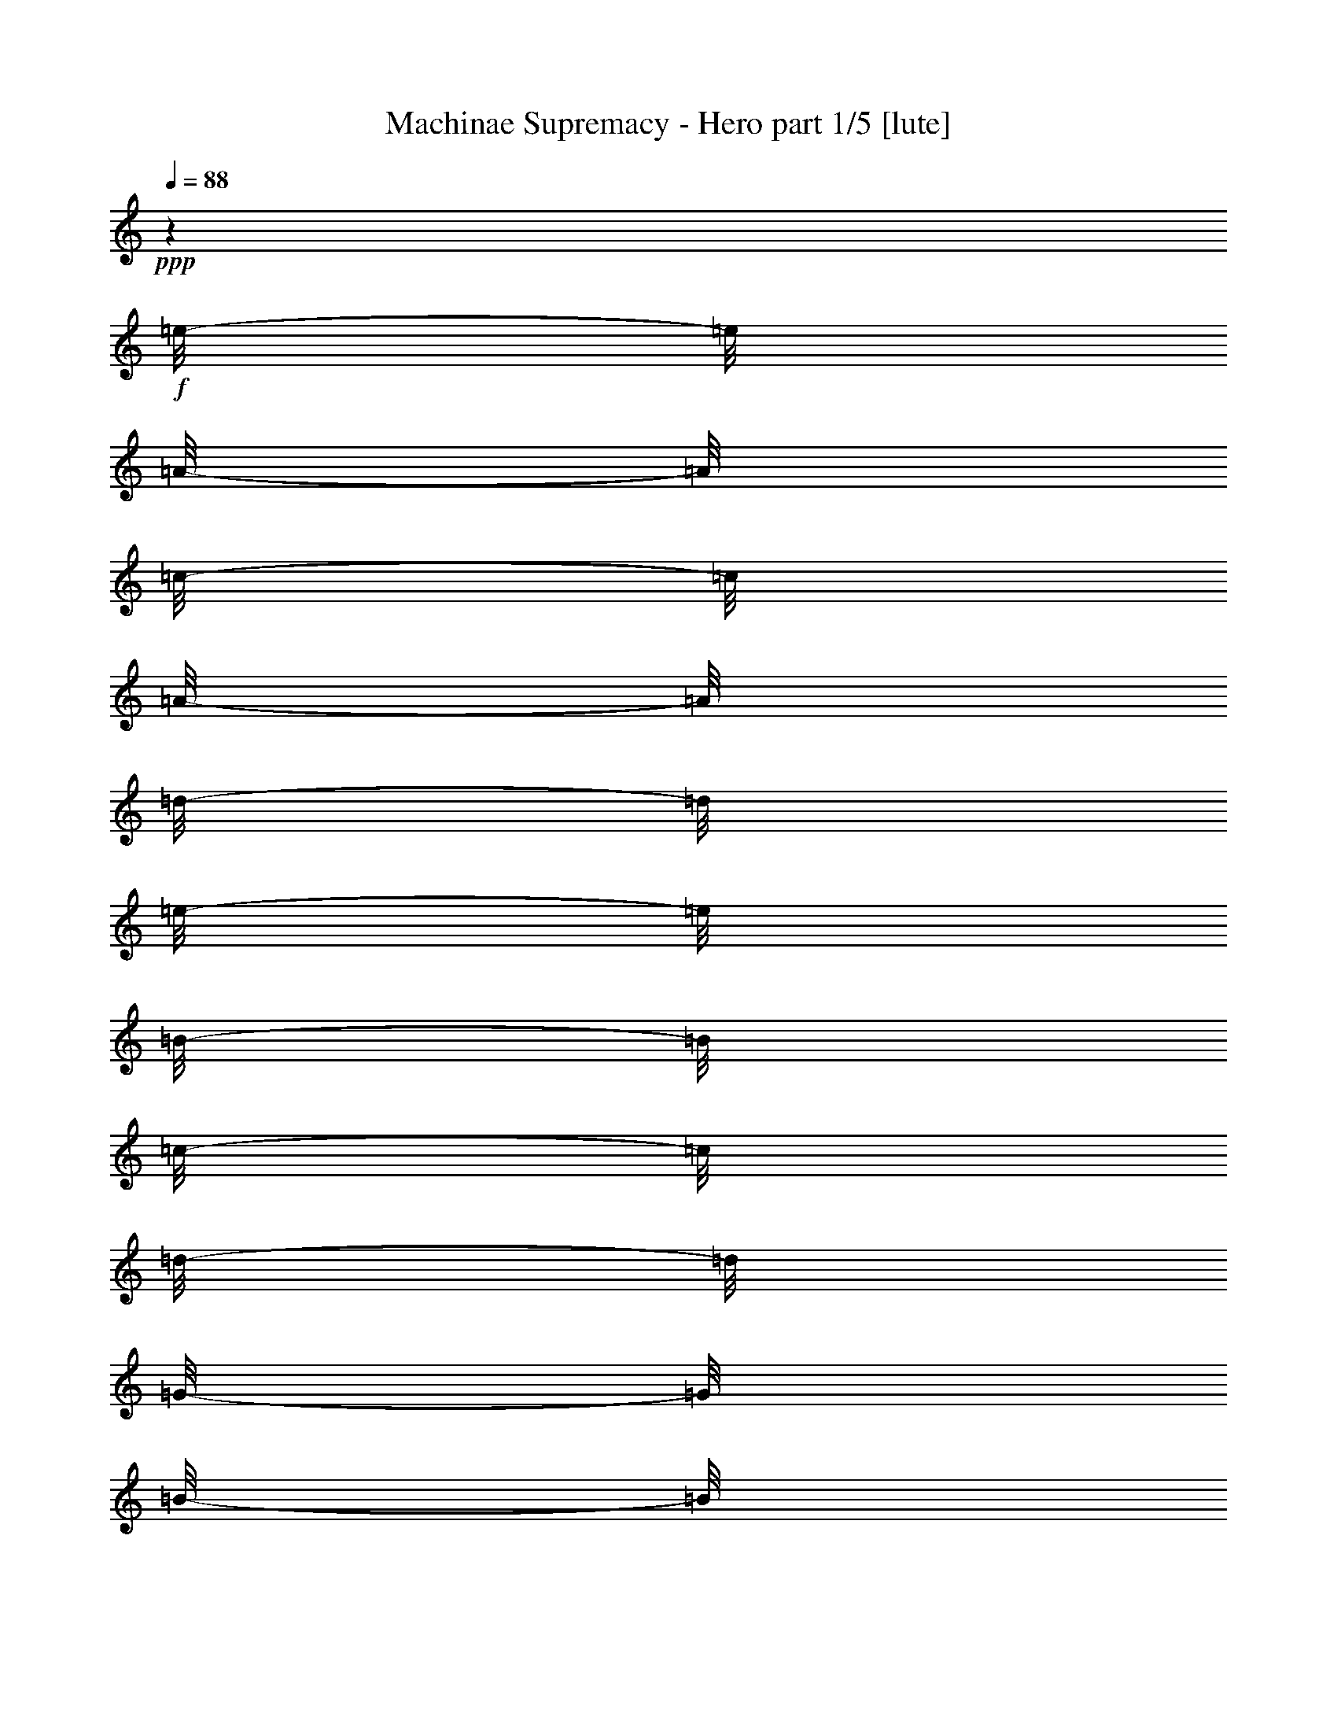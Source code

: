 % Produced with Bruzo's Transcoding Environment

X:1
T:  Machinae Supremacy - Hero part 1/5 [lute]
Z: Transcribed with BruTE
L: 1/4
Q: 88
K: C
+ppp+
z1
+f+
[=e/8-]
[=e/8]
[=A/8-]
[=A/8]
[=c/8-]
[=c/8]
[=A/8-]
[=A/8]
[=d/8-]
[=d/8]
[=e/8-]
[=e/8]
[=B/8-]
[=B/8]
[=c/8-]
[=c/8]
[=d/8-]
[=d/8]
[=G/8-]
[=G/8]
[=B/8-]
[=B/8]
[=c/8-]
[=c/8]
[=d/8-]
[=d/8]
[=c/8-]
[=c/8]
[=B/8-]
[=B/8]
[=c/8-]
[=c/8]
[=e/8-]
[=e/8]
[=A/8-]
[=A/8]
[=c/8-]
[=c/8]
[=e/8-]
[=e/8]
[=f/8-]
[=f/8]
[=e/8-]
[=e/8]
[=d/8-]
[=d/8]
[=c/8-]
[=c/8]
[=d/8-]
[=d/8]
[=G/8-]
[=G/8]
[=B/8-]
[=B/8]
[=c/8-]
[=c/8]
[=d/8-]
[=d/8]
[=c/8-]
[=c/8]
[=B/8-]
[=B/8]
[=c/8-]
[=c/8]
[=e/8-]
[=e/8]
[=A/8-]
[=A/8]
[=c/8-]
[=c/8]
[=A/8-]
[=A/8]
[=d/8-]
[=d/8]
[=e/8-]
[=e/8]
[=B/8-]
[=B/8]
[=c/8-]
[=c/8]
[=d/8-]
[=d/8]
[=G/8-]
[=G/8]
[=B/8-]
[=B/8]
[=c/8-]
[=c/8]
[=d/8-]
[=d/8]
[=c/8-]
[=c/8]
[=B/8-]
[=B/8]
[=c/8-]
[=c/8]
[=e/8-]
[=e/8]
[=A/8-]
[=A/8]
[=c/8-]
[=c/8]
[=e/8-]
[=e/8]
[=f/8-]
[=f/8]
[=e/8-]
[=e/8]
[=d/8-]
[=d/8]
[=c/8-]
[=c/8]
[=d/8-]
[=d/8]
[=G/8-]
[=G/8]
[=B/8-]
[=B/8]
[=c/8-]
[=c/8]
[=d/8-]
[=d/8]
[=c/8-]
[=c/8]
[=B/8-]
[=B/8]
[=c/8-]
[=c/8]
[=e/8-]
[=e/8]
[=A/8-]
[=A/8]
[=c/8-]
[=c/8]
[=A/8-]
[=A/8]
[=d/8-]
[=d/8]
[=e/8-]
[=e/8]
[=B/8-]
[=B/8]
[=c/8-]
[=c/8]
[=d/8-]
[=d/8]
[=G/8-]
[=G/8]
[=B/8-]
[=B/8]
[=c/8-]
[=c/8]
[=d/8-]
[=d/8]
[=c/8-]
[=c/8]
[=B/8-]
[=B/8]
[=c/8-]
[=c/8]
[=e/8-]
[=e/8]
[=A/8-]
[=A/8]
[=c/8-]
[=c/8]
[=e/8-]
[=e/8]
[=f/8-]
[=f/8]
[=e/8-]
[=e/8]
[=d/8-]
[=d/8]
[=c/8-]
[=c/8]
[=d/8-]
[=d/8]
[=G/8-]
[=G/8]
[=B/8-]
[=B/8]
[=c/8-]
[=c/8]
[=d/8-]
[=d/8]
[=c/8-]
[=c/8]
[=B/8-]
[=B/8]
[=c/8-]
[=c/8]
[=e/8-]
[=e/8]
[=A/8-]
[=A/8]
[=c/8-]
[=c/8]
[=A/8-]
[=A/8]
[=d/8-]
[=d/8]
[=e/8-]
[=e/8]
[=B/8-]
[=B/8]
[=c/8-]
[=c/8]
[=d/8-]
[=d/8]
[=G/8-]
[=G/8]
[=B/8-]
[=B/8]
[=c/8-]
[=c/8]
[=d/8-]
[=d/8]
[=c/8-]
[=c/8]
[=B/8-]
[=B/8]
[=c/8-]
[=c/8]
[=e/8-]
[=e/8]
[=A/8-]
[=A/8]
[=c/8-]
[=c/8]
[=e/8-]
[=e/8]
[=f/8-]
[=f/8]
[=e/8-]
[=e/8]
[=d/8-]
[=d/8]
[=c/8-]
[=c/8]
[=d/8-]
[=d/8]
[=G/8-]
[=G/8]
[=B/8-]
[=B/8]
[=c/8-]
[=c/8]
[=d/8-]
[=d/8]
[=c/8-]
[=c/8]
[=B/8-]
[=B/8]
[=c/8-]
[=c/8]
[=A/1-=a/1-]
[=A/2-=a/2-]
[=A/4-=a/4-]
[=A/8-=a/8-]
[=A/8=a/8]
z1
z1
[=A,/1-=A/1-=e/1-]
[=A,/2-=A/2-=e/2-]
[=A,/4-=A/4-=e/4-]
[=A,/8-=A/8-=e/8-]
[=A,/8=A/8=e/8]
[=A,/2-=A/2-=e/2-]
[=A,/4-=A/4-=e/4-]
[=A,/8-=A/8-=e/8-]
[=A,/8=A/8=e/8]
z1
[=A,/1-=E/1-=A/1-]
[=A,/2-=E/2-=A/2-]
[=A,/4-=E/4-=A/4-]
[=A,/8-=E/8-=A/8-]
[=A,/8=E/8=A/8]
[=G,/1-=D/1-=G/1-]
[=G,/2-=D/2-=G/2-]
[=G,/4-=D/4-=G/4-]
[=G,/8-=D/8-=G/8-]
[=G,/8=D/8=G/8]
[=D/1-=A/1-=d/1-]
[=D/2-=A/2-=d/2-]
[=D/4-=A/4-=d/4-]
[=D/8-=A/8-=d/8-]
[=D/8=A/8=d/8]
[=C/2-=G/2-=c/2-]
[=C/4-=G/4-=c/4-]
[=C/8-=G/8-=c/8-]
[=C/8=G/8=c/8]
[=G,/2-=D/2-=G/2-]
[=G,/4-=D/4-=G/4-]
[=G,/8-=D/8-=G/8-]
[=G,/8=D/8=G/8]
[=A,/1-=E/1-=A/1-]
[=A,/2-=E/2-=A/2-]
[=A,/4-=E/4-=A/4-]
[=A,/8-=E/8-=A/8-]
[=A,/8=E/8=A/8]
[=G,/1-=D/1-=G/1-]
[=G,/2-=D/2-=G/2-]
[=G,/4-=D/4-=G/4-]
[=G,/8-=D/8-=G/8-]
[=G,/8=D/8=G/8]
[=D/1-=A/1-=d/1-]
[=D/2-=A/2-=d/2-]
[=D/4-=A/4-=d/4-]
[=D/8-=A/8-=d/8-]
[=D/8=A/8=d/8]
[=D/2-=A/2-=d/2-]
[=D/4-=A/4-=d/4-]
[=D/8-=A/8-=d/8-]
[=D/8=A/8=d/8]
[=D/2-=A/2-=d/2-]
[=D/4-=A/4-=d/4-]
[=D/8-=A/8-=d/8-]
[=D/8=A/8=d/8]
[=A,/1-=E/1-=A/1-]
[=A,/2-=E/2-=A/2-]
[=A,/4-=E/4-=A/4-]
[=A,/8-=E/8-=A/8-]
[=A,/8=E/8=A/8]
[=G,/1-=D/1-=G/1-]
[=G,/2-=D/2-=G/2-]
[=G,/4-=D/4-=G/4-]
[=G,/8-=D/8-=G/8-]
[=G,/8=D/8=G/8]
[=D/1-=A/1-=d/1-]
[=D/2-=A/2-=d/2-]
[=D/4-=A/4-=d/4-]
[=D/8-=A/8-=d/8-]
[=D/8=A/8=d/8]
[=C/2-=G/2-=c/2-]
[=C/4-=G/4-=c/4-]
[=C/8-=G/8-=c/8-]
[=C/8=G/8=c/8]
[=G,/2-=D/2-=G/2-]
[=G,/4-=D/4-=G/4-]
[=G,/8-=D/8-=G/8-]
[=G,/8=D/8=G/8]
[=A,/1-=E/1-=A/1-]
[=A,/2-=E/2-=A/2-]
[=A,/4-=E/4-=A/4-]
[=A,/8-=E/8-=A/8-]
[=A,/8=E/8=A/8]
[=G,/1-=D/1-=G/1-]
[=G,/2-=D/2-=G/2-]
[=G,/4-=D/4-=G/4-]
[=G,/8-=D/8-=G/8-]
[=G,/8=D/8=G/8]
[=F,/1-=C/1-=F/1-]
[=F,/2-=C/2-=F/2-]
[=F,/4-=C/4-=F/4-]
[=F,/8-=C/8-=F/8-]
[=F,/8=C/8=F/8]
[=G,/4-=D/4-=G/4-]
[=G,/8-=D/8-=G/8-]
[=G,/8=D/8=G/8]
[=G,/8=D/8]
z1/8
[=G,/8=D/8]
z1/8
[=G,/8=D/8]
z1/8
[=G,/8=D/8]
z1/8
[=G,/8=D/8]
z1/8
[=G,/8=D/8]
z1/8
[=A,/1-=E/1-=A/1-]
[=A,/2-=E/2-=A/2-]
[=A,/4-=E/4-=A/4-]
[=A,/8-=E/8-=A/8-]
[=A,/8=E/8=A/8]
[=e/8-]
[=e/8]
[=A/8-]
[=A/8]
[=c/8-]
[=c/8]
[=A/8-]
[=A/8]
[=d/8-]
[=d/8]
[=e/8-]
[=e/8]
[=B/8-]
[=B/8]
[=c/8-]
[=c/8]
[=d/8-]
[=d/8]
[=G/8-]
[=G/8]
[=B/8-]
[=B/8]
[=c/8-]
[=c/8]
[=d/8-]
[=d/8]
[=c/8-]
[=c/8]
[=B/8-]
[=B/8]
[=c/8-]
[=c/8]
[=e/8-]
[=e/8]
[=A/8-]
[=A/8]
[=c/8-]
[=c/8]
[=e/8-]
[=e/8]
[=f/8-]
[=f/8]
[=e/8]
+mf+
[=e/8=f/8]
+f+
[=d/8-]
[=d/8]
[=c/8-]
[=c/8]
[=d/8-]
[=d/8]
[=G/8-]
[=G/8]
[=B/8-]
[=B/8]
[=c/8-]
[=c/8]
[=d/8-]
[=d/8]
[=c/8-]
[=c/8]
[=B/8-]
[=B/8]
[=c/8-]
[=c/8]
[=e/8-]
[=e/8]
[=A/8-]
[=A/8]
[=c/8-]
[=c/8]
[=A/8-]
[=A/8]
[=d/8-]
[=d/8]
[=e/8-]
[=e/8]
[=B/8-]
[=B/8]
[=c/8-]
[=c/8]
[=d/8-]
[=d/8]
[=G/8-]
[=G/8]
[=B/8-]
[=B/8]
[=c/8-]
[=c/8]
[=d/8-]
[=d/8]
[=c/8-]
[=c/8]
[=B/8-]
[=B/8]
[=c/8-]
[=c/8]
[=e/8-]
[=e/8]
[=A/8-]
[=A/8]
[=c/8-]
[=c/8]
[=e/8-]
[=e/8]
[=f/8-]
[=f/8]
[=e/8-]
[=e/8]
[=d/8-]
[=d/8]
[=c/8-]
[=c/8]
[=d/8-]
[=d/8]
[=G/8-]
[=G/8]
[=B/8-]
[=B/8]
[=c/8-]
[=c/8]
[=d/8-]
[=d/8]
[=c/8-]
[=c/8]
[=B/8-]
[=B/8]
[=c/8-]
[=c/8]
[=e/8-]
[=e/8]
[=A/8-]
[=A/8]
[=c/8-]
[=c/8]
[=A/8-]
[=A/8]
[=d/8-]
[=d/8]
[=e/8-]
[=e/8]
[=B/8-]
[=B/8]
[=c/8-]
[=c/8]
[=d/8-]
[=d/8]
[=G/8-]
[=G/8]
[=B/8-]
[=B/8]
[=c/8-]
[=c/8]
[=d/8-]
[=d/8]
[=c/8-]
[=c/8]
[=B/8-]
[=B/8]
[=c/8-]
[=c/8]
[=e/8-]
[=e/8]
[=A/8-]
[=A/8]
[=c/8-]
[=c/8]
[=e/8-]
[=e/8]
[=f/8-]
[=f/8]
[=e/8-]
[=e/8]
[=d/8-]
[=d/8]
[=c/8-]
[=c/8]
[=d/8-]
[=d/8]
[=G/8-]
[=G/8]
[=B/8-]
[=B/8]
[=c/8-]
[=c/8]
[=d/8-]
[=d/8]
[=c/8-]
[=c/8]
[=B/8-]
[=B/8]
[=c/8-]
[=c/8]
[=e/8-]
[=e/8]
[=A/8-]
[=A/8]
[=c/8-]
[=c/8]
[=A/8-]
[=A/8]
[=d/8-]
[=d/8]
[=e/8-]
[=e/8]
[=B/8-]
[=B/8]
[=c/8-]
[=c/8]
[=d/8-]
[=d/8]
[=G/8-]
[=G/8]
[=B/8-]
[=B/8]
[=c/8-]
[=c/8]
[=d/8-]
[=d/8]
[=c/8-]
[=c/8]
[=B/8-]
[=B/8]
[=c/8-]
[=c/8]
[=e/8-]
[=e/8]
[=A/8-]
[=A/8]
[=c/8-]
[=c/8]
[=e/8-]
[=e/8]
[=f/8-]
[=f/8]
[=e/8-]
[=e/8]
[=d/8-]
[=d/8]
[=c/8-]
[=c/8]
[=d/8-]
[=d/8]
[=G/8-]
[=G/8]
[=B/8-]
[=B/8]
[=c/8-]
[=c/8]
[=d/8-]
[=d/8]
[=c/8-]
[=c/8]
[=B/2-]
[=B/4-]
[=B/8-]
[=B/8]
[=A/1-]
[=A/1-]
[=A/1-]
[=A/4-]
[=A/8-]
[=A/8]
z1
z1
[=A,/8-=E/8-=A/8-]
[=A,/8=E/8=A/8]
z1
z1/2
z1/4
[=A,/8-=E/8-=A/8-]
[=A,/8=E/8=A/8]
[=A,/8]
z1/8
[=A,/8]
z1/8
[=A,/8-=E/8-=A/8-]
[=A,/8=E/8=A/8]
[=A,/8]
z1/8
[=A,/8]
z1/8
[=A,/8-=E/8-=A/8-]
[=A,/8=E/8=A/8]
[=A,/8]
z1/8
[=A,/8-=E/8-=A/8-]
[=A,/8=E/8=A/8]
[=A,/8]
z1/8
[=A,/8]
z1/8
[=A,/8-=E/8-=A/8-]
[=A,/8=E/8=A/8]
[=A,/8]
z1/8
[=A,/8]
z1/8
[=A,/8-=E/8-=A/8-]
[=A,/8=E/8=A/8]
[=A,/8]
z1/8
[=E,/8-=B,/8-=E/8-]
[=E,/8=B,/8=E/8]
[=E,/8]
z1/8
[=E,/8]
z1/8
[=E,/8-=B,/8-=E/8-]
[=E,/8=B,/8=E/8]
[=E,/8]
z1/8
[=E,/8]
z1/8
[=E,/8-=B,/8-=E/8-]
[=E,/8=B,/8=E/8]
[=E,/8]
z1/8
[=E,/8-=B,/8-=E/8-]
[=E,/8=B,/8=E/8]
[=E,/8]
z1/8
[=E,/8]
z1/8
[=E,/8-=B,/8-=E/8-]
[=E,/8=B,/8=E/8]
[=E,/8]
z1/8
[=E,/8]
z1/8
[=E,/8-=B,/8-=E/8-]
[=E,/8=B,/8=E/8]
[=E,/8]
z1/8
[=F,/8-=C/8-=F/8-]
[=F,/8=C/8=F/8]
[=F,/8]
z1/8
[=F,/8]
z1/8
[=F,/8-=C/8-=F/8-]
[=F,/8=C/8=F/8]
[=F,/8]
z1/8
[=F,/8]
z1/8
[=F,/8-=C/8-=F/8-]
[=F,/8=C/8=F/8]
[=F,/8]
z1/8
[=F,/8-=C/8-=F/8-]
[=F,/8=C/8=F/8]
[=F,/8]
z1/8
[=F,/8]
z1/8
[=F,/8-=C/8-=F/8-]
[=F,/8=C/8=F/8]
[=F,/8]
z1/8
[=F,/8]
z1/8
[=F,/8-=C/8-=F/8-]
[=F,/8=C/8=F/8]
[=F,/8]
z1/8
[=C/8-=G/8-=c/8-]
[=C/8=G/8=c/8]
[=C/8]
z1/8
[=C/8]
z1/8
[=C/8-=G/8-=c/8-]
[=C/8=G/8=c/8]
[=C/8]
z1/8
[=C/8]
z1/8
[=C/8-=G/8-=c/8-]
[=C/8=G/8=c/8]
[=C/8]
z1/8
[=C/8-=G/8-=c/8-]
[=C/8=G/8=c/8]
[=C/8]
z1/8
[=C/8]
z1/8
[=C/8]
z1/8
[=C/4-=G/4-=c/4-]
[=C/8-=G/8-=c/8-]
[=C/8=G/8=c/8]
[=G,/4-=D/4-=G/4-]
[=G,/8-=D/8-=G/8-]
[=G,/8=D/8=G/8]
[=A,/8-=E/8-=A/8-]
[=A,/8=E/8=A/8]
[=A,/8]
z1/8
[=A,/8]
z1/8
[=A,/8-=E/8-=A/8-]
[=A,/8=E/8=A/8]
[=A,/8]
z1/8
[=A,/8]
z1/8
[=A,/8-=E/8-=A/8-]
[=A,/8=E/8=A/8]
[=A,/8]
z1/8
[=A,/8-=E/8-=A/8-]
[=A,/8=E/8=A/8]
[=A,/8]
z1/8
[=A,/8]
z1/8
[=A,/8-=E/8-=A/8-]
[=A,/8=E/8=A/8]
[=A,/8]
z1/8
[=A,/8]
z1/8
[=A,/8-=E/8-=A/8-]
[=A,/8=E/8=A/8]
[=A,/8]
z1/8
[=E,/8-=B,/8-=E/8-]
[=E,/8=B,/8=E/8]
[=E,/8]
z1/8
[=E,/8]
z1/8
[=E,/8-=B,/8-=E/8-]
[=E,/8=B,/8=E/8]
[=E,/8]
z1/8
[=E,/8]
z1/8
[=E,/8-=B,/8-=E/8-]
[=E,/8=B,/8=E/8]
[=E,/8]
z1/8
[=E,/8-=B,/8-=E/8-]
[=E,/8=B,/8=E/8]
[=E,/8]
z1/8
[=E,/8]
z1/8
[=E,/8-=B,/8-=E/8-]
[=E,/8=B,/8=E/8]
[=E,/8]
z1/8
[=E,/8]
z1/8
[=E,/8-=B,/8-=E/8-]
[=E,/8=B,/8=E/8]
[=E,/8]
z1/8
[=F,/8-=C/8-=F/8-]
[=F,/8=C/8=F/8]
[=F,/8]
z1/8
[=F,/8]
z1/8
[=F,/8-=C/8-=F/8-]
[=F,/8=C/8=F/8]
[=F,/8]
z1/8
[=F,/8]
z1/8
[=F,/8-=C/8-=F/8-]
[=F,/8=C/8=F/8]
[=F,/8]
z1/8
[=F,/8-=C/8-=F/8-]
[=F,/8=C/8=F/8]
[=F,/8]
z1/8
[=F,/8]
z1/8
[=F,/8-=C/8-=F/8-]
[=F,/8=C/8=F/8]
[=F,/8]
z1/8
[=F,/8]
z1/8
[=F,/8-=C/8-=F/8-]
[=F,/8=C/8=F/8]
[=F,/8]
z1/8
[=C/8-=G/8-=c/8-]
[=C/8=G/8=c/8]
[=C/8]
z1/8
[=C/8]
z1/8
[=C/8-=G/8-=c/8-]
[=C/8=G/8=c/8]
[=C/8]
z1/8
[=C/8]
z1/8
[=C/8-=G/8-=c/8-]
[=C/8=G/8=c/8]
[=C/8]
z1/8
[=C/8-=G/8-=c/8-]
[=C/8=G/8=c/8]
[=C/8]
z1/8
[=C/8]
z1/8
[=C/8]
z1/8
[=C/4-=G/4-=c/4-]
[=C/8-=G/8-=c/8-]
[=C/8=G/8=c/8]
[=G,/4-=D/4-=G/4-]
[=G,/8-=D/8-=G/8-]
[=G,/8=D/8=G/8]
[=e/8-]
[=e/8]
[=A/8-]
[=A/8]
[=c/8-]
[=c/8]
[=A/8-]
[=A/8]
[=d/8-]
[=d/8]
[=e/8-]
[=e/8]
[=B/8-]
[=B/8]
[=c/8-]
[=c/8]
[=d/8-]
[=d/8]
[=G/8-]
[=G/8]
[=B/8-]
[=B/8]
[=c/8-]
[=c/8]
[=d/8-]
[=d/8]
[=c/8-]
[=c/8]
[=B/8-]
[=B/8]
[=c/8-]
[=c/8]
[=e/8-]
[=e/8]
[=A/8-]
[=A/8]
[=c/8-]
[=c/8]
[=e/8-]
[=e/8]
[=f/8-]
[=f/8]
[=e/8-]
[=e/8]
[=d/8-]
[=d/8]
[=c/8-]
[=c/8]
[=d/8-]
[=d/8]
[=G/8-]
[=G/8]
[=B/8-]
[=B/8]
[=c/8-]
[=c/8]
[=d/8-]
[=d/8]
[=c/8-]
[=c/8]
[=B/8-]
[=B/8]
[=c/8-]
[=c/8]
[=e/8-]
[=e/8]
[=A/8-]
[=A/8]
[=c/8-]
[=c/8]
[=A/8-]
[=A/8]
[=d/8-]
[=d/8]
[=e/8-]
[=e/8]
[=B/8-]
[=B/8]
[=c/8-]
[=c/8]
[=d/8-]
[=d/8]
[=G/8-]
[=G/8]
[=B/8-]
[=B/8]
[=c/8-]
[=c/8]
[=d/8-]
[=d/8]
[=c/8-]
[=c/8]
[=B/8-]
[=B/8]
[=c/8-]
[=c/8]
[=e/8-]
[=e/8]
[=A/8-]
[=A/8]
[=c/8-]
[=c/8]
[=e/8-]
[=e/8]
[=f/8-]
[=f/8]
[=e/8-]
[=e/8]
[=d/8-]
[=d/8]
[=c/8-]
[=c/8]
[=d/8-]
[=d/8]
[=G/8-]
[=G/8]
[=B/8-]
[=B/8]
[=c/8-]
[=c/8]
[=d/8-]
[=d/8]
[=c/8-]
[=c/8]
[=B/8-]
[=B/8]
[=c/8-]
[=c/8]
[=e/8-]
[=e/8]
[=A/8-]
[=A/8]
[=c/8-]
[=c/8]
[=A/8-]
[=A/8]
[=d/8-]
[=d/8]
[=e/8-]
[=e/8]
[=B/8-]
[=B/8]
[=c/8-]
[=c/8]
[=d/8-]
[=d/8]
[=G/8-]
[=G/8]
[=B/8-]
[=B/8]
[=c/8-]
[=c/8]
[=d/8-]
[=d/8]
[=c/8-]
[=c/8]
[=B/8-]
[=B/8]
[=c/8-]
[=c/8]
[=e/8-]
[=e/8]
[=A/8-]
[=A/8]
[=c/8-]
[=c/8]
[=e/8-]
[=e/8]
[=f/8-]
[=f/8]
[=e/8-]
[=e/8]
[=d/8-]
[=d/8]
[=c/8-]
[=c/8]
[=d/8-]
[=d/8]
[=G/8-]
[=G/8]
[=B/8-]
[=B/8]
[=c/8-]
[=c/8]
[=d/8-]
[=d/8]
[=c/8-]
[=c/8]
[=B/8-]
[=B/8]
[=c/8-]
[=c/8]
[=e/8-]
[=e/8]
[=A/8-]
[=A/8]
[=c/8-]
[=c/8]
[=A/8-]
[=A/8]
[=d/8-]
[=d/8]
[=e/8-]
[=e/8]
[=B/8-]
[=B/8]
[=c/8-]
[=c/8]
[=d/8-]
[=d/8]
[=G/8-]
[=G/8]
[=B/8-]
[=B/8]
[=c/8-]
[=c/8]
[=d/8-]
[=d/8]
[=c/8-]
[=c/8]
[=B/8-]
[=B/8]
[=c/8-]
[=c/8]
[=e/8-]
[=e/8]
[=A/8-]
[=A/8]
[=c/8-]
[=c/8]
[=e/8-]
[=e/8]
[=f/8-]
[=f/8]
[=e/8-]
[=e/8]
[=d/8-]
[=d/8]
[=c/8-]
[=c/8]
[=d/8-]
[=d/8]
[=G/8-]
[=G/8]
[=B/8-]
[=B/8]
[=c/8-]
[=c/8]
[=d/8-]
[=d/8]
[=c/8-]
[=c/8]
[=B/8-]
[=B/8]
[=c/8-]
[=c/8]
[=A/1-]
[=A/1-]
[=A/1-]
[=A/2-]
[=A/4-]
[=A/8-]
[=A/8]
z1
z1
z1
z1
z1
z1
z1
z1
[=A,/8-=E/8-=A/8-]
[=A,/8=E/8=A/8]
[=A,/8]
z1/8
[=A,/8]
z1/8
[=A,/8-=E/8-=A/8-]
[=A,/8=E/8=A/8]
[=A,/8]
z1/8
[=A,/8]
z1/8
[=A,/8-=E/8-=A/8-]
[=A,/8=E/8=A/8]
[=A,/8]
z1/8
[=A,/8-=E/8-=A/8-]
[=A,/8=E/8=A/8]
[=A,/8]
z1/8
[=A,/8]
z1/8
[=A,/8-=E/8-=A/8-]
[=A,/8=E/8=A/8]
[=A,/8]
z1/8
[=A,/8]
z1/8
[=A,/8-=E/8-=A/8-]
[=A,/8=E/8=A/8]
[=A,/8]
z1/8
[=E,/8-=B,/8-=E/8-]
[=E,/8=B,/8=E/8]
[=E,/8]
z1/8
[=E,/8]
z1/8
[=E,/8-=B,/8-=E/8-]
[=E,/8=B,/8=E/8]
[=E,/8]
z1/8
[=E,/8]
z1/8
[=E,/8-=B,/8-=E/8-]
[=E,/8=B,/8=E/8]
[=E,/8]
z1/8
[=E,/8-=B,/8-=E/8-]
[=E,/8=B,/8=E/8]
[=E,/8]
z1/8
[=E,/8]
z1/8
[=E,/8-=B,/8-=E/8-]
[=E,/8=B,/8=E/8]
[=E,/8]
z1/8
[=E,/8]
z1/8
[=E,/8-=B,/8-=E/8-]
[=E,/8=B,/8=E/8]
[=E,/8]
z1/8
[=F,/8-=C/8-=F/8-]
[=F,/8=C/8=F/8]
[=F,/8]
z1/8
[=F,/8]
z1/8
[=F,/8-=C/8-=F/8-]
[=F,/8=C/8=F/8]
[=F,/8]
z1/8
[=F,/8]
z1/8
[=F,/8-=C/8-=F/8-]
[=F,/8=C/8=F/8]
[=F,/8]
z1/8
[=F,/8-=C/8-=F/8-]
[=F,/8=C/8=F/8]
[=F,/8]
z1/8
[=F,/8]
z1/8
[=F,/8-=C/8-=F/8-]
[=F,/8=C/8=F/8]
[=F,/8]
z1/8
[=F,/8]
z1/8
[=F,/8-=C/8-=F/8-]
[=F,/8=C/8=F/8]
[=F,/8]
z1/8
[=C/8-=G/8-=c/8-]
[=C/8=G/8=c/8]
[=C/8]
z1/8
[=C/8]
z1/8
[=C/8-=G/8-=c/8-]
[=C/8=G/8=c/8]
[=C/8]
z1/8
[=C/8]
z1/8
[=C/8-=G/8-=c/8-]
[=C/8=G/8=c/8]
[=C/8]
z1/8
[=C/8-=G/8-=c/8-]
[=C/8=G/8=c/8]
[=C/8]
z1/8
[=C/8]
z1/8
[=C/8]
z1/8
[=C/4-=G/4-=c/4-]
[=C/8-=G/8-=c/8-]
[=C/8=G/8=c/8]
[=G,/4-=D/4-=G/4-]
[=G,/8-=D/8-=G/8-]
[=G,/8=D/8=G/8]
[=A,/8-=E/8-=A/8-]
[=A,/8=E/8=A/8]
[=A,/8]
z1/8
[=A,/8]
z1/8
[=A,/8-=E/8-=A/8-]
[=A,/8=E/8=A/8]
[=A,/8]
z1/8
[=A,/8]
z1/8
[=A,/8-=E/8-=A/8-]
[=A,/8=E/8=A/8]
[=A,/8]
z1/8
[=A,/8-=E/8-=A/8-]
[=A,/8=E/8=A/8]
[=A,/8]
z1/8
[=A,/8]
z1/8
[=A,/8-=E/8-=A/8-]
[=A,/8=E/8=A/8]
[=A,/8]
z1/8
[=A,/8]
z1/8
[=A,/8-=E/8-=A/8-]
[=A,/8=E/8=A/8]
[=A,/8]
z1/8
[=E,/8-=B,/8-=E/8-]
[=E,/8=B,/8=E/8]
[=E,/8]
z1/8
[=E,/8]
z1/8
[=E,/8-=B,/8-=E/8-]
[=E,/8=B,/8=E/8]
[=E,/8]
z1/8
[=E,/8]
z1/8
[=E,/8-=B,/8-=E/8-]
[=E,/8=B,/8=E/8]
[=E,/8]
z1/8
[=E,/8-=B,/8-=E/8-]
[=E,/8=B,/8=E/8]
[=E,/8]
z1/8
[=E,/8]
z1/8
[=E,/8-=B,/8-=E/8-]
[=E,/8=B,/8=E/8]
[=E,/8]
z1/8
[=E,/8]
z1/8
[=E,/8-=B,/8-=E/8-]
[=E,/8=B,/8=E/8]
[=E,/8]
z1/8
[=F,/8-=C/8-=F/8-]
[=F,/8=C/8=F/8]
[=F,/8]
z1/8
[=F,/8]
z1/8
[=F,/8-=C/8-=F/8-]
[=F,/8=C/8=F/8]
[=F,/8]
z1/8
[=F,/8]
z1/8
[=F,/8-=C/8-=F/8-]
[=F,/8=C/8=F/8]
[=F,/8]
z1/8
[=F,/8-=C/8-=F/8-]
[=F,/8=C/8=F/8]
[=F,/8]
z1/8
[=F,/8]
z1/8
[=F,/8-=C/8-=F/8-]
[=F,/8=C/8=F/8]
[=F,/8]
z1/8
[=F,/8]
z1/8
[=F,/8-=C/8-=F/8-]
[=F,/8=C/8=F/8]
[=F,/8]
z1/8
[=A,/8-=E/8-=A/8-]
[=A,/8=E/8=A/8]
[=A,/8]
z1/8
[=A,/8]
z1/8
[=A,/8-=E/8-=A/8-]
[=A,/8=E/8=A/8]
[=A,/8]
z1/8
[=A,/8]
z1/8
[=A,/8-=E/8-=A/8-]
[=A,/8=E/8=A/8]
[=A,/8]
z1/8
[=A,/8-=E/8-=A/8-]
[=A,/8=E/8=A/8]
[=A,/8]
z1/8
[=A,/8]
z1/8
[=A,/8-=E/8-=A/8-]
[=A,/8=E/8=A/8]
[=A,/8]
z1/8
[=A,/8]
z1/8
[=A,/8-=E/8-=A/8-]
[=A,/8=E/8=A/8]
[=A,/8]
z1/8
[=e/8-]
[=e/8]
[=A/8-]
[=A/8]
[=c/8-]
[=c/8]
[=A/8-]
[=A/8]
[=d/8-]
[=d/8]
[=e/8-]
[=e/8]
[=B/8-]
[=B/8]
[=c/8-]
[=c/8]
[=d/8-]
[=d/8]
[=G/8-]
[=G/8]
[=B/8-]
[=B/8]
[=c/8-]
[=c/8]
[=d/8-]
[=d/8]
[=c/8-]
[=c/8]
[=B/8-]
[=B/8]
[=c/8-]
[=c/8]
[=e/8-]
[=e/8]
[=A/8-]
[=A/8]
[=c/8-]
[=c/8]
[=e/8-]
[=e/8]
[=f/8-]
[=f/8]
[=e/8-]
[=e/8]
[=d/8-]
[=d/8]
[=c/8-]
[=c/8]
[=d/8-]
[=d/8]
[=G/8-]
[=G/8]
[=B/8-]
[=B/8]
[=c/8-]
[=c/8]
[=d/8-]
[=d/8]
[=c/8-]
[=c/8]
[=B/8-]
[=B/8]
[=c/8-]
[=c/8]
[=e/8-]
[=e/8]
[=A/8-]
[=A/8]
[=c/8-]
[=c/8]
[=A/8-]
[=A/8]
[=d/8-]
[=d/8]
[=e/8-]
[=e/8]
[=B/8-]
[=B/8]
[=c/8-]
[=c/8]
[=d/8-]
[=d/8]
[=G/8-]
[=G/8]
[=B/8-]
[=B/8]
[=c/8-]
[=c/8]
[=d/8-]
[=d/8]
[=c/8-]
[=c/8]
[=B/8-]
[=B/8]
[=c/8-]
[=c/8]
[=e/8-]
[=e/8]
[=A/8-]
[=A/8]
[=c/8-]
[=c/8]
[=e/8-]
[=e/8]
[=f/8-]
[=f/8]
[=e/8-]
[=e/8]
[=d/8-]
[=d/8]
[=c/8-]
[=c/8]
[=d/8-]
[=d/8]
[=G/8-]
[=G/8]
[=B/8-]
[=B/8]
[=c/8-]
[=c/8]
[=d/8-]
[=d/8]
[=c/8-]
[=c/8]
[=B/8-]
[=B/8]
[=c/8-]
[=c/8]
[=e/8-]
[=e/8]
[=A/8-]
[=A/8]
[=c/8-]
[=c/8]
[=A/8-]
[=A/8]
[=d/8-]
[=d/8]
[=e/8-]
[=e/8]
[=B/8-]
[=B/8]
[=c/8-]
[=c/8]
[=d/8-]
[=d/8]
[=G/8-]
[=G/8]
[=B/8-]
[=B/8]
[=c/8-]
[=c/8]
[=d/8-]
[=d/8]
[=c/8-]
[=c/8]
[=B/8-]
[=B/8]
[=c/8-]
[=c/8]
[=e/8-]
[=e/8]
[=A/8-]
[=A/8]
[=c/8-]
[=c/8]
[=e/8-]
[=e/8]
[=f/8-]
[=f/8]
[=e/8-]
[=e/8]
[=d/8-]
[=d/8]
[=c/8-]
[=c/8]
[=d/8-]
[=d/8]
[=G/8-]
[=G/8]
[=B/8-]
[=B/8]
[=c/8-]
[=c/8]
[=d/8-]
[=d/8]
[=c/8-]
[=c/8]
[=B/8-]
[=B/8]
[=c/8-]
[=c/8]
[=e/8-]
[=e/8]
[=A/8-]
[=A/8]
[=c/8-]
[=c/8]
[=A/8-]
[=A/8]
[=d/8-]
[=d/8]
[=e/8-]
[=e/8]
[=B/8-]
[=B/8]
[=c/8-]
[=c/8]
[=d/8-]
[=d/8]
[=G/8-]
[=G/8]
[=B/8-]
[=B/8]
[=c/8-]
[=c/8]
[=d/8-]
[=d/8]
[=c/8-]
[=c/8]
[=B/8-]
[=B/8]
[=c/8-]
[=c/8]
[=e/8-]
[=e/8]
[=A/8-]
[=A/8]
[=c/8-]
[=c/8]
[=e/8-]
[=e/8]
[=f/8-]
[=f/8]
[=e/8-]
[=e/8]
[=d/8-]
[=d/8]
[=c/8-]
[=c/8]
[=d/8-]
[=d/8]
[=G/8-]
[=G/8]
[=B/8-]
[=B/8]
[=c/8-]
[=c/8]
[=d/8-]
[=d/8]
[=c/8-]
[=c/8]
[=B/8-]
[=B/8]
[=c/8-]
[=c/8]
[=e/8-]
[=e/8]
[=A/8-]
[=A/8]
[=c/8-]
[=c/8]
[=A/8-]
[=A/8]
[=d/8-]
[=d/8]
[=e/8-]
[=e/8]
[=B/8-]
[=B/8]
[=c/8-]
[=c/8]
[=d/8-]
[=d/8]
[=G/8-]
[=G/8]
[=B/8-]
[=B/8]
[=c/8-]
[=c/8]
[=d/8-]
[=d/8]
[=c/8-]
[=c/8]
[=B/8-]
[=B/8]
[=c/8-]
[=c/8]
[=e/8-]
[=e/8]
[=A/8-]
[=A/8]
[=c/8-]
[=c/8]
[=e/8-]
[=e/8]
[=f/8-]
[=f/8]
[=e/8-]
[=e/8]
[=d/8-]
[=d/8]
[=c/8-]
[=c/8]
[=d/8-]
[=d/8]
[=G/8-]
[=G/8]
[=B/8-]
[=B/8]
[=c/8-]
[=c/8]
[=d/8-]
[=d/8]
[=c/8-]
[=c/8]
[=B/8-]
[=B/8]
[=c/8-]
[=c/8]
[=e/8-]
[=e/8]
[=A/8-]
[=A/8]
[=c/8-]
[=c/8]
[=A/8-]
[=A/8]
[=d/8-]
[=d/8]
[=e/8-]
[=e/8]
[=B/8-]
[=B/8]
[=c/8-]
[=c/8]
[=d/8-]
[=d/8]
[=G/8-]
[=G/8]
[=B/8-]
[=B/8]
[=c/8-]
[=c/8]
[=d/8-]
[=d/8]
[=c/8-]
[=c/8]
[=B/8-]
[=B/8]
[=c/8-]
[=c/8]
[=e/8-]
[=e/8]
[=A/8-]
[=A/8]
[=c/8-]
[=c/8]
[=e/8-]
[=e/8]
[=f/8-]
[=f/8]
[=e/8-]
[=e/8]
[=d/8-]
[=d/8]
[=c/8-]
[=c/8]
[=d/8-]
[=d/8]
[=G/8-]
[=G/8]
[=B/8-]
[=B/8]
[=c/8-]
[=c/8]
[=d/8-]
[=d/8]
[=c/8-]
[=c/8]
[=B/8-]
[=B/8]
[=c/8-]
[=c/8]
[=e/8-]
[=e/8]
[=A/8-]
[=A/8]
[=c/8-]
[=c/8]
[=A/8-]
[=A/8]
[=d/8-]
[=d/8]
[=e/8-]
[=e/8]
[=B/8-]
[=B/8]
[=c/8-]
[=c/8]
[=d/8-]
[=d/8]
[=G/8-]
[=G/8]
[=B/8-]
[=B/8]
[=c/8-]
[=c/8]
[=d/8-]
[=d/8]
[=c/8-]
[=c/8]
[=B/8-]
[=B/8]
[=c/8-]
[=c/8]
[=e/8-]
[=e/8]
[=A/8-]
[=A/8]
[=c/8-]
[=c/8]
[=e/8-]
[=e/8]
[=f/8-]
[=f/8]
[=e/8-]
[=e/8]
[=d/8-]
[=d/8]
[=c/8-]
[=c/8]
[=d/8-]
[=d/8]
[=G/8-]
[=G/8]
[=B/8-]
[=B/8]
[=c/8-]
[=c/8]
[=d/8-]
[=d/8]
[=c/8-]
[=c/8]
[=B/8-]
[=B/8]
[=c/8-]
[=c/8]
[=e/8-]
[=e/8]
[=A/8-]
[=A/8]
[=c/8-]
[=c/8]
[=A/8-]
[=A/8]
[=d/8-]
[=d/8]
[=e/8-]
[=e/8]
[=B/8-]
[=B/8]
[=c/8-]
[=c/8]
[=d/8-]
[=d/8]
[=G/8-]
[=G/8]
[=B/8-]
[=B/8]
[=c/8-]
[=c/8]
[=d/8-]
[=d/8]
[=c/8-]
[=c/8]
[=B/8-]
[=B/8]
[=c/8-]
[=c/8]
[=e/8-]
[=e/8]
[=A/8-]
[=A/8]
[=c/8-]
[=c/8]
[=e/8-]
[=e/8]
[=f/8-]
[=f/8]
[=e/8-]
[=e/8]
[=d/8-]
[=d/8]
[=c/8-]
[=c/8]
[=d/8-]
[=d/8]
[=G/8-]
[=G/8]
[=B/8-]
[=B/8]
[=c/8-]
[=c/8]
[=d/8-]
[=d/8]
[=c/8-]
[=c/8]
[=B/8-]
[=B/8]
[=c/8-]
[=c/8]
[=e/1-]
[=e/1-]
[=e/2-]
[=e/4-]
[=e/8-]
[=e/8]
[=b/2-]
[=b/4-]
[=b/8-]
[=b/8]
[=a/1-]
[=a/2-]
[=a/4-]
[=a/8-]
[=a/8]
z1
z1
z1
z1
z1
z1
z1
z1
z1
z1
z1
z1
z1
z1
z1
z1
z1
z1
z1
z1
z1
z1
z1
z1
z1
z1
z1
z1
z1
z1
[=A/8-=c/8-]
[=A/8=c/8]
[=c/8-=e/8-]
[=c/8=e/8]
[=B/8-=d/8-]
[=B/8=d/8]
[=A/2-=c/2-]
[=A/8-=c/8-]
[=A/8=c/8]
[=A/8-=c/8-]
[=A/8=c/8]
[=c/8-=e/8-]
[=c/8=e/8]
[=B/8-=d/8-]
[=B/8=d/8]
[=A/4-=c/4-]
[=A/8-=c/8-]
[=A/8=c/8]
[=A/8=c/8]
[=A/4-=c/4-]
[=A/8=c/8]
[=B/8-=d/8-]
[=B/8=d/8]
[=c/8-=e/8-]
[=c/8=e/8]
[=d/8-=f/8-]
[=d/8=f/8]
[=c/2-=e/2-]
[=c/8-=e/8-]
[=c/8=e/8]
[=B/8=d/8]
[=B/2-=d/2-]
[=B/4-=d/4-]
[=B/8=d/8]
[^G/8=B/8]
[^G/2-=B/2-]
[^G/4-=B/4-]
[^G/8=B/8]
[=E/8^G/8]
[=E/1-^G/1-]
[=E/8^G/8]
[=A/8-=f/8-]
[=A/8=f/8]
[=c/8-=a/8-]
[=c/8=a/8]
[=B/8-=g/8-]
[=B/8=g/8]
[=A/2-=f/2-]
[=A/8-=f/8-]
[=A/8=f/8]
[=A/8-=f/8-]
[=A/8=f/8]
[=c/8-=a/8-]
[=c/8=a/8]
[=B/8-=g/8-]
[=B/8=g/8]
[=A/4-=f/4-]
[=A/8-=f/8-]
[=A/8=f/8]
[=A/8=f/8]
[=A/4-=f/4-]
[=A/8=f/8]
[=B/8-=g/8-]
[=B/8=g/8]
[=c/8-=a/8-]
[=c/8=a/8]
[=d/8-=b/8-]
[=d/8=b/8]
[=e/4-=a/4-]
[=e/8-=a/8-]
[=e/8=a/8]
[=e/8-=g/8-]
[=e/8=g/8]
[=e/4-=g/4-]
[=e/8-=g/8-]
[=e/8=g/8]
[=d/8-=e/8-]
[=d/8=e/8]
[=e/1-=g/1-]
[=e/4-=g/4-]
[=e/8-=g/8-]
[=e/8=g/8]
[=g/8=c'/8-]
[=g/2-=c'/2-]
[=g/4-=c'/4-]
[=g/8=c'/8]
[=A/8-=c/8-]
[=A/8=c/8]
[=c/8-=e/8-]
[=c/8=e/8]
[=B/8-=d/8-]
[=B/8=d/8]
[=A/2-=c/2-]
[=A/8-=c/8-]
[=A/8=c/8]
[=A/8-=c/8-]
[=A/8=c/8]
[=c/8-=e/8-]
[=c/8=e/8]
[=B/8-=d/8-]
[=B/8=d/8]
[=A/4-=c/4-]
[=A/8-=c/8-]
[=A/8=c/8]
[=A/8=c/8]
[=A/4-=c/4-]
[=A/8=c/8]
[=B/8-=d/8-]
[=B/8=d/8]
[=c/8-=e/8-]
[=c/8=e/8]
[=d/8-=f/8-]
[=d/8=f/8]
[=c/2-=e/2-]
[=c/8-=e/8-]
[=c/8=e/8]
[=e/8=g/8]
[=e/2-=g/2-]
[=e/4-=g/4-]
[=e/8=g/8]
[=g/8=b/8]
[=g/2-=b/2-]
[=g/4-=b/4-]
[=g/8=b/8]
[=e/8=b/8]
[=e/1-=b/1-]
[=e/8=b/8]
[=A/8-=f/8-]
[=A/8=f/8]
[=c/8-=a/8-]
[=c/8=a/8]
[=B/8-=g/8-]
[=B/8=g/8]
[=A/2-=f/2-]
[=A/8-=f/8-]
[=A/8=f/8]
[=A/8-=f/8-]
[=A/8=f/8]
[=c/8-=a/8-]
[=c/8=a/8]
[=B/8-=g/8-]
[=B/8=g/8]
[=A/4-=f/4-]
[=A/8-=f/8-]
[=A/8=f/8]
[=A/8=f/8]
[=A/4-=f/4-]
[=A/8=f/8]
[=B/8-=g/8-]
[=B/8=g/8]
[=c/8-=a/8-]
[=c/8=a/8]
[=d/8-=b/8-]
[=d/8=b/8]
[=c/4-=c'/4-]
[=c/8-=c'/8-]
[=c/8=c'/8]
[=c/8-=c'/8-]
[=c/8=c'/8]
[=c/4-=c'/4-]
[=c/8-=c'/8-]
[=c/8=c'/8]
[=B/8-=b/8-]
[=B/8=b/8]
[=c/2-=c'/2-]
[=c/4-=c'/4-]
[=c/8-=c'/8-]
[=c/8=c'/8]
[=A/8-=a/8]
[=A/8=b/8]
[=B/8-=c'/8]
[=B/8=d/8]
[=c/8-=e/8]
[=c/8=f/8]
[=e/8-=g/8]
[=e/8=f/8]
[=c/8-=e/8]
[=c/8=d/8]
[=e/8-]
[=e/8=f/8]
[=e/8-=a/8-]
[=e/8=a/8-]
[=A/8-=a/8-]
[=A/8=a/8-]
[=c/8-=a/8-]
[=c/8=a/8-]
[=A/8-=a/8-]
[=A/8=a/8-]
[=d/8-=a/8-]
[=d/8=a/8-]
[=e/8-=a/8-]
[=e/8=a/8-]
[=B/8-=a/8-]
[=B/8=a/8-]
[=c/8-=a/8-]
[=c/8=a/8]
[=d/8-]
[=d/8]
[=G/8-]
[=G/8]
[=B/8-]
[=B/8]
[=c/8-]
[=c/8]
[=d/8-]
[=d/8]
[=c/8-]
[=c/8]
[=B/8-]
[=B/8]
[=c/8-]
[=c/8]
[=e/8-]
[=e/8]
[=A/8-]
[=A/8]
[=c/8-]
[=c/8]
[=e/8-]
[=e/8]
[=f/8-]
[=f/8]
[=e/8-]
[=e/8]
[=d/8-]
[=d/8]
[=c/8-]
[=c/8]
[=d/8-]
[=d/8]
[=G/8-]
[=G/8]
[=B/8-]
[=B/8]
[=c/8-]
[=c/8]
[=d/8-]
[=d/8]
[=c/8-]
[=c/8]
[=B/8-]
[=B/8]
[=c/8-]
[=c/8]
[=e/8-]
[=e/8]
[=A/8-]
[=A/8]
[=c/8-]
[=c/8]
[=A/8-]
[=A/8]
[=d/8-]
[=d/8]
[=e/8-]
[=e/8]
[=B/8-]
[=B/8]
[=c/8-]
[=c/8]
[=d/8-]
[=d/8]
[=G/8-]
[=G/8]
[=B/8-]
[=B/8]
[=c/8-]
[=c/8]
[=d/8-]
[=d/8]
[=c/8-]
[=c/8]
[=B/8-]
[=B/8]
[=c/8-]
[=c/8]
[=e/8-]
[=e/8]
[=A/8-]
[=A/8]
[=c/8-]
[=c/8]
[=e/8-]
[=e/8]
[=f/8-]
[=f/8]
[=e/8-]
[=e/8]
[=d/8-]
[=d/8]
[=c/8-]
[=c/8]
[=d/8-]
[=d/8]
[=G/8-]
[=G/8]
[=B/8-]
[=B/8]
[=c/8-]
[=c/8]
[=d/8-]
[=d/8]
[=c/8-]
[=c/8]
[=B/8-]
[=B/8]
[=c/8-]
[=c/8]
[=e/8-]
[=e/8]
[=A/8-]
[=A/8]
[=c/8-]
[=c/8]
[=A/8-]
[=A/8]
[=d/8-]
[=d/8]
[=e/8-]
[=e/8]
[=B/8-]
[=B/8]
[=c/8-]
[=c/8]
[=d/8-]
[=d/8]
[=G/8-]
[=G/8]
[=B/8-]
[=B/8]
[=c/8-]
[=c/8]
[=d/8-]
[=d/8]
[=c/8-]
[=c/8]
[=B/8-]
[=B/8]
[=c/8-]
[=c/8]
[=e/8-]
[=e/8]
[=A/8-]
[=A/8]
[=c/8-]
[=c/8]
[=e/8-]
[=e/8]
[=f/8-]
[=f/8]
[=e/8-]
[=e/8]
[=d/8-]
[=d/8]
[=c/8-]
[=c/8]
[=d/8-]
[=d/8]
[=G/8-]
[=G/8]
[=B/8-]
[=B/8]
[=c/8-]
[=c/8]
[=d/8-]
[=d/8]
[=c/8-]
[=c/8]
[=B/8-]
[=B/8]
[=c/8-]
[=c/8]
[=e/8-]
[=e/8]
[=A/8-]
[=A/8]
[=c/8-]
[=c/8]
[=A/8-]
[=A/8]
[=d/8-]
[=d/8]
[=e/8-]
[=e/8]
[=B/8-]
[=B/8]
[=c/8-]
[=c/8]
[=d/8-]
[=d/8]
[=G/8-]
[=G/8]
[=B/8-]
[=B/8]
[=c/8-]
[=c/8]
[=d/8-]
[=d/8]
[=c/8-]
[=c/8]
[=B/8-]
[=B/8]
[=c/8-]
[=c/8]
[=e/8-]
[=e/8]
[=A/8-]
[=A/8]
[=c/8-]
[=c/8]
[=e/8-]
[=e/8]
[=f/8-]
[=f/8]
[=e/8-]
[=e/8]
[=d/8-]
[=d/8]
[=c/8-]
[=c/8]
[=d/8-]
[=d/8]
[=G/8-]
[=G/8]
[=B/8-]
[=B/8]
[=c/8-]
[=c/8]
[=d/8-]
[=d/8]
[=c/8-]
[=c/8]
[=B/8-]
[=B/8]
[=c/8-]
[=c/8]
z1
z1
z1
z1
z1
z1
z1
z1
z1
z1
z1
z1
z1/2
z1/8

X:2
T:  Machinae Supremacy - Hero part 2/5 [lute]
Z: Transcribed with BruTE
L: 1/4
Q: 88
K: C
+ppp+
z1
+f+
[=A,/2-=E/2-=A/2-]
[=A,/4-=E/4-=A/4-]
[=A,/8-=E/8-=A/8-]
[=A,/8=E/8=A/8]
z1
z1
z1
z1
z1
[=D/8-]
[=D/8]
[=G,/8-]
[=G,/8]
[=B,/8-]
[=B,/8]
[=C/8-]
[=C/8]
[=D/8-]
[=D/8]
[=C/8-]
[=C/8]
[=B,/8-]
[=B,/8]
[=C/8-]
[=C/8]
[=A,/2-=E/2-=A/2-]
[=A,/4-=E/4-=A/4-]
[=A,/8-=E/8-=A/8-]
[=A,/8=E/8=A/8]
z1
z1
z1
z1
z1
[=D/8-]
[=D/8]
[=G,/8-]
[=G,/8]
[=B,/8-]
[=B,/8]
[=C/8-]
[=C/8]
[=D/8-]
[=D/8]
[=C/8-]
[=C/8]
[=B,/8-]
[=B,/8]
[=C/8-]
[=C/8]
[=A,/8-=E/8-=A/8-]
[=A,/8=E/8=A/8]
[=A,/8-=E/8-=A/8-]
[=A,/8=E/8=A/8]
[=A,/8-=E/8-=A/8-]
[=A,/8=E/8=A/8]
[=A,/8-=E/8-=A/8-]
[=A,/8=E/8=A/8]
[=A,/8-=E/8-=A/8-]
[=A,/8=E/8=A/8]
[=A,/8-=E/8-=A/8-]
[=A,/8=E/8=A/8]
[=A,/8-=E/8-=A/8-]
[=A,/8=E/8=A/8]
[=A,/8-=E/8-=A/8-]
[=A,/8=E/8=A/8]
[=C/8-=G/8-=c/8-]
[=C/8=G/8=c/8]
[=C/8-=G/8-=c/8-]
[=C/8=G/8=c/8]
[=C/8-=G/8-=c/8-]
[=C/8=G/8=c/8]
[=C/8-=G/8-=c/8-]
[=C/8=G/8=c/8]
[=C/8-=G/8-=c/8-]
[=C/8=G/8=c/8]
[=C/8-=G/8-=c/8-]
[=C/8=G/8=c/8]
[=C/8-=G/8-=c/8-]
[=C/8=G/8=c/8]
[=C/8-=G/8-=c/8-]
[=C/8=G/8=c/8]
[=F,/8-=C/8-=F/8-]
[=F,/8=C/8=F/8]
[=F,/8-=C/8-=F/8-]
[=F,/8=C/8=F/8]
[=F,/8-=C/8-=F/8-]
[=F,/8=C/8=F/8]
[=F,/8-=C/8-=F/8-]
[=F,/8=C/8=F/8]
[=F,/8-=C/8-=F/8-]
[=F,/8=C/8=F/8]
[=F,/8-=C/8-=F/8-]
[=F,/8=C/8=F/8]
[=F,/8-=C/8-=F/8-]
[=F,/8=C/8=F/8]
[=F,/8-=C/8-=F/8-]
[=F,/8=C/8=F/8]
[=C/8-=G/8-=c/8-]
[=C/8=G/8=c/8]
[=C/8-=G/8-=c/8-]
[=C/8=G/8=c/8]
[=C/8-=G/8-=c/8-]
[=C/8=G/8=c/8]
[=C/8-=G/8-=c/8-]
[=C/8=G/8=c/8]
[=G,/8-=D/8-=G/8-]
[=G,/8=D/8=G/8]
[=G,/8-=D/8-=G/8-]
[=G,/8=D/8=G/8]
[=G,/8-=D/8-=G/8-]
[=G,/8=D/8=G/8]
[=G,/8-=D/8-=G/8-]
[=G,/8=D/8=G/8]
[=A,/8-=E/8-=A/8-]
[=A,/8=E/8=A/8]
[=A,/8-=E/8-=A/8-]
[=A,/8=E/8=A/8]
[=A,/8-=E/8-=A/8-]
[=A,/8=E/8=A/8]
[=A,/8-=E/8-=A/8-]
[=A,/8=E/8=A/8]
[=A,/8-=E/8-=A/8-]
[=A,/8=E/8=A/8]
[=A,/8-=E/8-=A/8-]
[=A,/8=E/8=A/8]
[=A,/8-=E/8-=A/8-]
[=A,/8=E/8=A/8]
[=A,/8-=E/8-=A/8-]
[=A,/8=E/8=A/8]
[=C/8-=G/8-=c/8-]
[=C/8=G/8=c/8]
[=C/8-=G/8-=c/8-]
[=C/8=G/8=c/8]
[=C/8-=G/8-=c/8-]
[=C/8=G/8=c/8]
[=C/8-=G/8-=c/8-]
[=C/8=G/8=c/8]
[=C/8-=G/8-=c/8-]
[=C/8=G/8=c/8]
[=C/8-=G/8-=c/8-]
[=C/8=G/8=c/8]
[=C/8-=G/8-=c/8-]
[=C/8=G/8=c/8]
[=C/8-=G/8-=c/8-]
[=C/8=G/8=c/8]
[=F,/8-=C/8-=F/8-]
[=F,/8=C/8=F/8]
[=F,/8-=C/8-=F/8-]
[=F,/8=C/8=F/8]
[=F,/8-=C/8-=F/8-]
[=F,/8=C/8=F/8]
[=F,/8-=C/8-=F/8-]
[=F,/8=C/8=F/8]
[=F,/8-=C/8-=F/8-]
[=F,/8=C/8=F/8]
[=F,/8-=C/8-=F/8-]
[=F,/8=C/8=F/8]
[=F,/8-=C/8-=F/8-]
[=F,/8=C/8=F/8]
[=F,/8-=C/8-=F/8-]
[=F,/8=C/8=F/8]
[=C/8-=G/8-=c/8-]
[=C/8=G/8=c/8]
[=C/8-=G/8-=c/8-]
[=C/8=G/8=c/8]
[=C/8-=G/8-=c/8-]
[=C/8=G/8=c/8]
[=C/8-=G/8-=c/8-]
[=C/8=G/8=c/8]
[=G,/8-=D/8-=G/8-]
[=G,/8=D/8=G/8]
[=G,/8-=D/8-=G/8-]
[=G,/8=D/8=G/8]
[=G,/8-=D/8-=G/8-]
[=G,/8=D/8=G/8]
[=G,/8-=D/8-=G/8-]
[=G,/8=D/8=G/8]
[=A,/1-=E/1-=A/1-]
[=A,/1-=E/1-=A/1-]
[=A,/1-=E/1-=A/1-]
[=A,/2-=E/2-=A/2-]
[=A,/4-=E/4-=A/4-]
[=A,/8-=E/8-=A/8-]
[=A,/8=E/8=A/8]
[=A,/1-=A/1-=e/1-]
[=A,/2-=A/2-=e/2-]
[=A,/4-=A/4-=e/4-]
[=A,/8-=A/8-=e/8-]
[=A,/8=A/8=e/8]
[=A,/2-=A/2-=e/2-]
[=A,/4-=A/4-=e/4-]
[=A,/8-=A/8-=e/8-]
[=A,/8=A/8=e/8]
z1
[=A,/1-=E/1-=A/1-]
[=A,/2-=E/2-=A/2-]
[=A,/4-=E/4-=A/4-]
[=A,/8-=E/8-=A/8-]
[=A,/8=E/8=A/8]
[=G,/1-=D/1-=G/1-]
[=G,/2-=D/2-=G/2-]
[=G,/4-=D/4-=G/4-]
[=G,/8-=D/8-=G/8-]
[=G,/8=D/8=G/8]
[=D/1-=A/1-=d/1-]
[=D/2-=A/2-=d/2-]
[=D/4-=A/4-=d/4-]
[=D/8-=A/8-=d/8-]
[=D/8=A/8=d/8]
[=C/2-=G/2-=c/2-]
[=C/4-=G/4-=c/4-]
[=C/8-=G/8-=c/8-]
[=C/8=G/8=c/8]
[=G,/2-=D/2-=G/2-]
[=G,/4-=D/4-=G/4-]
[=G,/8-=D/8-=G/8-]
[=G,/8=D/8=G/8]
[=A,/1-=E/1-=A/1-]
[=A,/2-=E/2-=A/2-]
[=A,/4-=E/4-=A/4-]
[=A,/8-=E/8-=A/8-]
[=A,/8=E/8=A/8]
[=G,/1-=D/1-=G/1-]
[=G,/2-=D/2-=G/2-]
[=G,/4-=D/4-=G/4-]
[=G,/8-=D/8-=G/8-]
[=G,/8=D/8=G/8]
[=D/1-=A/1-=d/1-]
[=D/2-=A/2-=d/2-]
[=D/4-=A/4-=d/4-]
[=D/8-=A/8-=d/8-]
[=D/8=A/8=d/8]
[=D/2-=A/2-=d/2-]
[=D/4-=A/4-=d/4-]
[=D/8-=A/8-=d/8-]
[=D/8=A/8=d/8]
[=D/2-=A/2-=d/2-]
[=D/4-=A/4-=d/4-]
[=D/8-=A/8-=d/8-]
[=D/8=A/8=d/8]
[=A,/1-=E/1-=A/1-]
[=A,/2-=E/2-=A/2-]
[=A,/4-=E/4-=A/4-]
[=A,/8-=E/8-=A/8-]
[=A,/8=E/8=A/8]
[=G,/1-=D/1-=G/1-]
[=G,/2-=D/2-=G/2-]
[=G,/4-=D/4-=G/4-]
[=G,/8-=D/8-=G/8-]
[=G,/8=D/8=G/8]
[=D/1-=A/1-=d/1-]
[=D/2-=A/2-=d/2-]
[=D/4-=A/4-=d/4-]
[=D/8-=A/8-=d/8-]
[=D/8=A/8=d/8]
[=C/2-=G/2-=c/2-]
[=C/4-=G/4-=c/4-]
[=C/8-=G/8-=c/8-]
[=C/8=G/8=c/8]
[=G,/2-=D/2-=G/2-]
[=G,/4-=D/4-=G/4-]
[=G,/8-=D/8-=G/8-]
[=G,/8=D/8=G/8]
[=A,/1-=E/1-=A/1-]
[=A,/2-=E/2-=A/2-]
[=A,/4-=E/4-=A/4-]
[=A,/8-=E/8-=A/8-]
[=A,/8=E/8=A/8]
[=G,/1-=D/1-=G/1-]
[=G,/2-=D/2-=G/2-]
[=G,/4-=D/4-=G/4-]
[=G,/8-=D/8-=G/8-]
[=G,/8=D/8=G/8]
[=F,/1-=C/1-=F/1-]
[=F,/2-=C/2-=F/2-]
[=F,/4-=C/4-=F/4-]
[=F,/8-=C/8-=F/8-]
[=F,/8=C/8=F/8]
[=G,/4-=D/4-=G/4-]
[=G,/8-=D/8-=G/8-]
[=G,/8=D/8=G/8]
[=G,/8=D/8]
z1/8
[=G,/8=D/8]
z1/8
[=G,/8=D/8]
z1/8
[=G,/8=D/8]
z1/8
[=G,/8=D/8]
z1/8
[=G,/8=D/8]
z1/8
[=A,/1-=E/1-=A/1-]
[=A,/2-=E/2-=A/2-]
[=A,/4-=E/4-=A/4-]
[=A,/8-=E/8-=A/8-]
[=A,/8=E/8=A/8]
[=A,/8-=E/8-=A/8-]
[=A,/8=E/8=A/8]
[=A,/8]
z1/8
[=A,/8]
z1/8
[=A,/8-=E/8-=A/8-]
[=A,/8=E/8=A/8]
[=A,/8]
z1/8
[=A,/8]
z1/8
[=A,/8-=E/8-=A/8-]
[=A,/8=E/8=A/8]
[=A,/8]
z1/8
[=A,/8-=E/8-=A/8-]
[=A,/8=E/8=A/8]
[=A,/8]
z1/8
[=A,/8]
z1/8
[=A,/8-=E/8-=A/8-]
[=A,/8=E/8=A/8]
[=A,/8]
z1/8
[=A,/8]
z1/8
[=A,/8-=E/8-=A/8-]
[=A,/8=E/8=A/8]
[=A,/8]
z1/8
[=A,/8-=E/8-=A/8-]
[=A,/8=E/8=A/8]
[=A,/8]
z1/8
[=A,/8]
z1/8
[=A,/8-=E/8-=A/8-]
[=A,/8=E/8=A/8]
[=A,/8]
z1/8
[=A,/8]
z1/8
[=A,/8-=E/8-=A/8-]
[=A,/8=E/8=A/8]
[=A,/8]
z1/8
[=D/8-]
[=D/8]
[=G,/8-]
[=G,/8]
[=B,/8-]
[=B,/8]
[=C/8-]
[=C/8]
[=D/8-]
[=D/8]
[=C/8-]
[=C/8]
[=B,/8-]
[=B,/8]
[=C/8-]
[=C/8]
[=A,/8-=E/8-=A/8-]
[=A,/8=E/8=A/8]
[=A,/8]
z1/8
[=A,/8]
z1/8
[=A,/8-=E/8-=A/8-]
[=A,/8=E/8=A/8]
[=A,/8]
z1/8
[=A,/8]
z1/8
[=A,/8-=E/8-=A/8-]
[=A,/8=E/8=A/8]
[=A,/8]
z1/8
[=A,/8-=E/8-=A/8-]
[=A,/8=E/8=A/8]
[=A,/8]
z1/8
[=A,/8]
z1/8
[=A,/8-=E/8-=A/8-]
[=A,/8=E/8=A/8]
[=A,/8]
z1/8
[=A,/8]
z1/8
[=A,/8-=E/8-=A/8-]
[=A,/8=E/8=A/8]
[=A,/8]
z1/8
[=A,/8-=E/8-=A/8-]
[=A,/8=E/8=A/8]
[=A,/8]
z1/8
[=A,/8]
z1/8
[=A,/8-=E/8-=A/8-]
[=A,/8=E/8=A/8]
[=A,/8]
z1/8
[=A,/8]
z1/8
[=A,/8-=E/8-=A/8-]
[=A,/8=E/8=A/8]
[=A,/8]
z1/8
[=D/8-]
[=D/8]
[=G,/8-]
[=G,/8]
[=B,/8-]
[=B,/8]
[=C/8-]
[=C/8]
[=D/8-]
[=D/8]
[=C/8-]
[=C/8]
[=B,/8-]
[=B,/8]
[=C/8-]
[=C/8]
[=A,/8-=E/8-=A/8-]
[=A,/8=E/8=A/8]
[=A,/8-=E/8-=A/8-]
[=A,/8=E/8=A/8]
[=A,/8-=E/8-=A/8-]
[=A,/8=E/8=A/8]
[=A,/8-=E/8-=A/8-]
[=A,/8=E/8=A/8]
[=A,/8-=E/8-=A/8-]
[=A,/8=E/8=A/8]
[=A,/8-=E/8-=A/8-]
[=A,/8=E/8=A/8]
[=A,/8-=E/8-=A/8-]
[=A,/8=E/8=A/8]
[=A,/8-=E/8-=A/8-]
[=A,/8=E/8=A/8]
[=C/8-=G/8-=c/8-]
[=C/8=G/8=c/8]
[=C/8-=G/8-=c/8-]
[=C/8=G/8=c/8]
[=C/8-=G/8-=c/8-]
[=C/8=G/8=c/8]
[=C/8-=G/8-=c/8-]
[=C/8=G/8=c/8]
[=C/8-=G/8-=c/8-]
[=C/8=G/8=c/8]
[=C/8-=G/8-=c/8-]
[=C/8=G/8=c/8]
[=C/8-=G/8-=c/8-]
[=C/8=G/8=c/8]
[=C/8-=G/8-=c/8-]
[=C/8=G/8=c/8]
[=F,/8-=C/8-=F/8-]
[=F,/8=C/8=F/8]
[=F,/8-=C/8-=F/8-]
[=F,/8=C/8=F/8]
[=F,/8-=C/8-=F/8-]
[=F,/8=C/8=F/8]
[=F,/8-=C/8-=F/8-]
[=F,/8=C/8=F/8]
[=F,/8-=C/8-=F/8-]
[=F,/8=C/8=F/8]
[=F,/8-=C/8-=F/8-]
[=F,/8=C/8=F/8]
[=F,/8-=C/8-=F/8-]
[=F,/8=C/8=F/8]
[=F,/8-=C/8-=F/8-]
[=F,/8=C/8=F/8]
[=C/8-=G/8-=c/8-]
[=C/8=G/8=c/8]
[=C/8-=G/8-=c/8-]
[=C/8=G/8=c/8]
[=C/8-=G/8-=c/8-]
[=C/8=G/8=c/8]
[=C/8-=G/8-=c/8-]
[=C/8=G/8=c/8]
[=G,/8-=D/8-=G/8-]
[=G,/8=D/8=G/8]
[=G,/8-=D/8-=G/8-]
[=G,/8=D/8=G/8]
[=G,/8-=D/8-=G/8-]
[=G,/8=D/8=G/8]
[=G,/8-=D/8-=G/8-]
[=G,/8=D/8=G/8]
[=A,/8-=E/8-=A/8-]
[=A,/8=E/8=A/8]
[=A,/8-=E/8-=A/8-]
[=A,/8=E/8=A/8]
[=A,/8-=E/8-=A/8-]
[=A,/8=E/8=A/8]
[=A,/8-=E/8-=A/8-]
[=A,/8=E/8=A/8]
[=A,/8-=E/8-=A/8-]
[=A,/8=E/8=A/8]
[=A,/8-=E/8-=A/8-]
[=A,/8=E/8=A/8]
[=A,/8-=E/8-=A/8-]
[=A,/8=E/8=A/8]
[=A,/8-=E/8-=A/8-]
[=A,/8=E/8=A/8]
[=C/8-=G/8-=c/8-]
[=C/8=G/8=c/8]
[=C/8-=G/8-=c/8-]
[=C/8=G/8=c/8]
[=C/8-=G/8-=c/8-]
[=C/8=G/8=c/8]
[=C/8-=G/8-=c/8-]
[=C/8=G/8=c/8]
[=C/8-=G/8-=c/8-]
[=C/8=G/8=c/8]
[=C/8-=G/8-=c/8-]
[=C/8=G/8=c/8]
[=C/8-=G/8-=c/8-]
[=C/8=G/8=c/8]
[=C/8-=G/8-=c/8-]
[=C/8=G/8=c/8]
[=F,/8-=C/8-=F/8-]
[=F,/8=C/8=F/8]
[=F,/8-=C/8-=F/8-]
[=F,/8=C/8=F/8]
[=F,/8-=C/8-=F/8-]
[=F,/8=C/8=F/8]
[=F,/8-=C/8-=F/8-]
[=F,/8=C/8=F/8]
[=F,/8-=C/8-=F/8-]
[=F,/8=C/8=F/8]
[=F,/8-=C/8-=F/8-]
[=F,/8=C/8=F/8]
[=F,/8-=C/8-=F/8-]
[=F,/8=C/8=F/8]
[=F,/8-=C/8-=F/8-]
[=F,/8=C/8=F/8]
[=C/8-=G/8-=c/8-]
[=C/8=G/8=c/8]
[=C/8-=G/8-=c/8-]
[=C/8=G/8=c/8]
[=C/8-=G/8-=c/8-]
[=C/8=G/8=c/8]
[=C/8-=G/8-=c/8-]
[=C/8=G/8=c/8]
[=G,/8-=D/8-=G/8-]
[=G,/8=D/8=G/8]
[=G,/8-=D/8-=G/8-]
[=G,/8=D/8=G/8]
[=G,/8-=D/8-=G/8-]
[=G,/8=D/8=G/8]
[=G,/8-=D/8-=G/8-]
[=G,/8=D/8=G/8]
[=A,/1-=E/1-]
[=A,/1-=E/1-]
[=A,/1-=E/1-]
[=A,/1-=E/1-]
[=A,/1-=E/1-]
[=A,/2-=E/2-]
[=A,/4-=E/4-]
[=A,/8-=E/8-]
[=A,/8=E/8]
[=A,/8-=E/8-=A/8-]
[=A,/8=E/8=A/8]
z1
z1/2
z1/4
[=A,/8-=E/8-=A/8-]
[=A,/8=E/8=A/8]
[=A,/8]
z1/8
[=A,/8]
z1/8
[=A,/8-=E/8-=A/8-]
[=A,/8=E/8=A/8]
[=A,/8]
z1/8
[=A,/8]
z1/8
[=A,/8-=E/8-=A/8-]
[=A,/8=E/8=A/8]
[=A,/8]
z1/8
[=A,/8-=E/8-=A/8-]
[=A,/8=E/8=A/8]
[=A,/8]
z1/8
[=A,/8]
z1/8
[=A,/8-=E/8-=A/8-]
[=A,/8=E/8=A/8]
[=A,/8]
z1/8
[=A,/8]
z1/8
[=A,/8-=E/8-=A/8-]
[=A,/8=E/8=A/8]
[=A,/8]
z1/8
[=E,/8-=B,/8-=E/8-]
[=E,/8=B,/8=E/8]
[=E,/8]
z1/8
[=E,/8]
z1/8
[=E,/8-=B,/8-=E/8-]
[=E,/8=B,/8=E/8]
[=E,/8]
z1/8
[=E,/8]
z1/8
[=E,/8-=B,/8-=E/8-]
[=E,/8=B,/8=E/8]
[=E,/8]
z1/8
[=E,/8-=B,/8-=E/8-]
[=E,/8=B,/8=E/8]
[=E,/8]
z1/8
[=E,/8]
z1/8
[=E,/8-=B,/8-=E/8-]
[=E,/8=B,/8=E/8]
[=E,/8]
z1/8
[=E,/8]
z1/8
[=E,/8-=B,/8-=E/8-]
[=E,/8=B,/8=E/8]
[=E,/8]
z1/8
[=F,/8-=C/8-=F/8-]
[=F,/8=C/8=F/8]
[=F,/8]
z1/8
[=F,/8]
z1/8
[=F,/8-=C/8-=F/8-]
[=F,/8=C/8=F/8]
[=F,/8]
z1/8
[=F,/8]
z1/8
[=F,/8-=C/8-=F/8-]
[=F,/8=C/8=F/8]
[=F,/8]
z1/8
[=F,/8-=C/8-=F/8-]
[=F,/8=C/8=F/8]
[=F,/8]
z1/8
[=F,/8]
z1/8
[=F,/8-=C/8-=F/8-]
[=F,/8=C/8=F/8]
[=F,/8]
z1/8
[=F,/8]
z1/8
[=F,/8-=C/8-=F/8-]
[=F,/8=C/8=F/8]
[=F,/8]
z1/8
[=C/8-=G/8-=c/8-]
[=C/8=G/8=c/8]
[=C/8]
z1/8
[=C/8]
z1/8
[=C/8-=G/8-=c/8-]
[=C/8=G/8=c/8]
[=C/8]
z1/8
[=C/8]
z1/8
[=C/8-=G/8-=c/8-]
[=C/8=G/8=c/8]
[=C/8]
z1/8
[=C/8-=G/8-=c/8-]
[=C/8=G/8=c/8]
[=C/8]
z1/8
[=C/8]
z1/8
[=C/8]
z1/8
[=C/4-=G/4-=c/4-]
[=C/8-=G/8-=c/8-]
[=C/8=G/8=c/8]
[=G,/4-=D/4-=G/4-]
[=G,/8-=D/8-=G/8-]
[=G,/8=D/8=G/8]
[=A,/8-=E/8-=A/8-]
[=A,/8=E/8=A/8]
[=A,/8]
z1/8
[=A,/8]
z1/8
[=A,/8-=E/8-=A/8-]
[=A,/8=E/8=A/8]
[=A,/8]
z1/8
[=A,/8]
z1/8
[=A,/8-=E/8-=A/8-]
[=A,/8=E/8=A/8]
[=A,/8]
z1/8
[=A,/8-=E/8-=A/8-]
[=A,/8=E/8=A/8]
[=A,/8]
z1/8
[=A,/8]
z1/8
[=A,/8-=E/8-=A/8-]
[=A,/8=E/8=A/8]
[=A,/8]
z1/8
[=A,/8]
z1/8
[=A,/8-=E/8-=A/8-]
[=A,/8=E/8=A/8]
[=A,/8]
z1/8
[=E,/8-=B,/8-=E/8-]
[=E,/8=B,/8=E/8]
[=E,/8]
z1/8
[=E,/8]
z1/8
[=E,/8-=B,/8-=E/8-]
[=E,/8=B,/8=E/8]
[=E,/8]
z1/8
[=E,/8]
z1/8
[=E,/8-=B,/8-=E/8-]
[=E,/8=B,/8=E/8]
[=E,/8]
z1/8
[=E,/8-=B,/8-=E/8-]
[=E,/8=B,/8=E/8]
[=E,/8]
z1/8
[=E,/8]
z1/8
[=E,/8-=B,/8-=E/8-]
[=E,/8=B,/8=E/8]
[=E,/8]
z1/8
[=E,/8]
z1/8
[=E,/8-=B,/8-=E/8-]
[=E,/8=B,/8=E/8]
[=E,/8]
z1/8
[=F,/8-=C/8-=F/8-]
[=F,/8=C/8=F/8]
[=F,/8]
z1/8
[=F,/8]
z1/8
[=F,/8-=C/8-=F/8-]
[=F,/8=C/8=F/8]
[=F,/8]
z1/8
[=F,/8]
z1/8
[=F,/8-=C/8-=F/8-]
[=F,/8=C/8=F/8]
[=F,/8]
z1/8
[=F,/8-=C/8-=F/8-]
[=F,/8=C/8=F/8]
[=F,/8]
z1/8
[=F,/8]
z1/8
[=F,/8-=C/8-=F/8-]
[=F,/8=C/8=F/8]
[=F,/8]
z1/8
[=F,/8]
z1/8
[=F,/8-=C/8-=F/8-]
[=F,/8=C/8=F/8]
[=F,/8]
z1/8
[=C/8-=G/8-=c/8-]
[=C/8=G/8=c/8]
[=C/8]
z1/8
[=C/8]
z1/8
[=C/8-=G/8-=c/8-]
[=C/8=G/8=c/8]
[=C/8]
z1/8
[=C/8]
z1/8
[=C/8-=G/8-=c/8-]
[=C/8=G/8=c/8]
[=C/8]
z1/8
[=C/8-=G/8-=c/8-]
[=C/8=G/8=c/8]
[=C/8]
z1/8
[=C/8]
z1/8
[=C/8]
z1/8
[=C/4-=G/4-=c/4-]
[=C/8-=G/8-=c/8-]
[=C/8=G/8=c/8]
[=G,/4-=D/4-=G/4-]
[=G,/8-=D/8-=G/8-]
[=G,/8=D/8=G/8]
[=A,/8-=E/8-=A/8-]
[=A,/8=E/8=A/8]
[=A,/8-=E/8-=A/8-]
[=A,/8=E/8=A/8]
[=A,/8-=E/8-=A/8-]
[=A,/8=E/8=A/8]
[=A,/8-=E/8-=A/8-]
[=A,/8=E/8=A/8]
[=A,/8-=E/8-=A/8-]
[=A,/8=E/8=A/8]
[=A,/8-=E/8-=A/8-]
[=A,/8=E/8=A/8]
[=A,/8-=E/8-=A/8-]
[=A,/8=E/8=A/8]
[=A,/8-=E/8-=A/8-]
[=A,/8=E/8=A/8]
[=C/8-=G/8-=c/8-]
[=C/8=G/8=c/8]
[=C/8-=G/8-=c/8-]
[=C/8=G/8=c/8]
[=C/8-=G/8-=c/8-]
[=C/8=G/8=c/8]
[=C/8-=G/8-=c/8-]
[=C/8=G/8=c/8]
[=C/8-=G/8-=c/8-]
[=C/8=G/8=c/8]
[=C/8-=G/8-=c/8-]
[=C/8=G/8=c/8]
[=C/8-=G/8-=c/8-]
[=C/8=G/8=c/8]
[=C/8-=G/8-=c/8-]
[=C/8=G/8=c/8]
[=F,/8-=C/8-=F/8-]
[=F,/8=C/8=F/8]
[=F,/8-=C/8-=F/8-]
[=F,/8=C/8=F/8]
[=F,/8-=C/8-=F/8-]
[=F,/8=C/8=F/8]
[=F,/8-=C/8-=F/8-]
[=F,/8=C/8=F/8]
[=F,/8-=C/8-=F/8-]
[=F,/8=C/8=F/8]
[=F,/8-=C/8-=F/8-]
[=F,/8=C/8=F/8]
[=F,/8-=C/8-=F/8-]
[=F,/8=C/8=F/8]
[=F,/8-=C/8-=F/8-]
[=F,/8=C/8=F/8]
[=C/8-=G/8-=c/8-]
[=C/8=G/8=c/8]
[=C/8-=G/8-=c/8-]
[=C/8=G/8=c/8]
[=C/8-=G/8-=c/8-]
[=C/8=G/8=c/8]
[=C/8-=G/8-=c/8-]
[=C/8=G/8=c/8]
[=G,/8-=D/8-=G/8-]
[=G,/8=D/8=G/8]
[=G,/8-=D/8-=G/8-]
[=G,/8=D/8=G/8]
[=G,/8-=D/8-=G/8-]
[=G,/8=D/8=G/8]
[=G,/8-=D/8-=G/8-]
[=G,/8=D/8=G/8]
[=A,/8-=E/8-=A/8-]
[=A,/8=E/8=A/8]
[=A,/8-=E/8-=A/8-]
[=A,/8=E/8=A/8]
[=A,/8-=E/8-=A/8-]
[=A,/8=E/8=A/8]
[=A,/8-=E/8-=A/8-]
[=A,/8=E/8=A/8]
[=A,/8-=E/8-=A/8-]
[=A,/8=E/8=A/8]
[=A,/8-=E/8-=A/8-]
[=A,/8=E/8=A/8]
[=A,/8-=E/8-=A/8-]
[=A,/8=E/8=A/8]
[=A,/8-=E/8-=A/8-]
[=A,/8=E/8=A/8]
[=C/8-=G/8-=c/8-]
[=C/8=G/8=c/8]
[=C/8-=G/8-=c/8-]
[=C/8=G/8=c/8]
[=C/8-=G/8-=c/8-]
[=C/8=G/8=c/8]
[=C/8-=G/8-=c/8-]
[=C/8=G/8=c/8]
[=C/8-=G/8-=c/8-]
[=C/8=G/8=c/8]
[=C/8-=G/8-=c/8-]
[=C/8=G/8=c/8]
[=C/8-=G/8-=c/8-]
[=C/8=G/8=c/8]
[=C/8-=G/8-=c/8-]
[=C/8=G/8=c/8]
[=F,/8-=C/8-=F/8-]
[=F,/8=C/8=F/8]
[=F,/8-=C/8-=F/8-]
[=F,/8=C/8=F/8]
[=F,/8-=C/8-=F/8-]
[=F,/8=C/8=F/8]
[=F,/8-=C/8-=F/8-]
[=F,/8=C/8=F/8]
[=F,/8-=C/8-=F/8-]
[=F,/8=C/8=F/8]
[=F,/8-=C/8-=F/8-]
[=F,/8=C/8=F/8]
[=F,/8-=C/8-=F/8-]
[=F,/8=C/8=F/8]
[=F,/8-=C/8-=F/8-]
[=F,/8=C/8=F/8]
[=C/8-=G/8-=c/8-]
[=C/8=G/8=c/8]
[=C/8-=G/8-=c/8-]
[=C/8=G/8=c/8]
[=C/8-=G/8-=c/8-]
[=C/8=G/8=c/8]
[=C/8-=G/8-=c/8-]
[=C/8=G/8=c/8]
[=G,/8-=D/8-=G/8-]
[=G,/8=D/8=G/8]
[=G,/8-=D/8-=G/8-]
[=G,/8=D/8=G/8]
[=G,/8-=D/8-=G/8-]
[=G,/8=D/8=G/8]
[=G,/8-=D/8-=G/8-]
[=G,/8=D/8=G/8]
[=A,/8-=E/8-=A/8-]
[=A,/8=E/8=A/8]
[=A,/8-=E/8-=A/8-]
[=A,/8=E/8=A/8]
[=A,/8-=E/8-=A/8-]
[=A,/8=E/8=A/8]
[=A,/8-=E/8-=A/8-]
[=A,/8=E/8=A/8]
[=A,/8-=E/8-=A/8-]
[=A,/8=E/8=A/8]
[=A,/8-=E/8-=A/8-]
[=A,/8=E/8=A/8]
[=A,/8-=E/8-=A/8-]
[=A,/8=E/8=A/8]
[=A,/8-=E/8-=A/8-]
[=A,/8=E/8=A/8]
[=C/8-=G/8-=c/8-]
[=C/8=G/8=c/8]
[=C/8-=G/8-=c/8-]
[=C/8=G/8=c/8]
[=C/8-=G/8-=c/8-]
[=C/8=G/8=c/8]
[=C/8-=G/8-=c/8-]
[=C/8=G/8=c/8]
[=C/8-=G/8-=c/8-]
[=C/8=G/8=c/8]
[=C/8-=G/8-=c/8-]
[=C/8=G/8=c/8]
[=C/8-=G/8-=c/8-]
[=C/8=G/8=c/8]
[=C/8-=G/8-=c/8-]
[=C/8=G/8=c/8]
[=F,/8-=C/8-=F/8-]
[=F,/8=C/8=F/8]
[=F,/8-=C/8-=F/8-]
[=F,/8=C/8=F/8]
[=F,/8-=C/8-=F/8-]
[=F,/8=C/8=F/8]
[=F,/8-=C/8-=F/8-]
[=F,/8=C/8=F/8]
[=F,/8-=C/8-=F/8-]
[=F,/8=C/8=F/8]
[=F,/8-=C/8-=F/8-]
[=F,/8=C/8=F/8]
[=F,/8-=C/8-=F/8-]
[=F,/8=C/8=F/8]
[=F,/8-=C/8-=F/8-]
[=F,/8=C/8=F/8]
[=C/8-=G/8-=c/8-]
[=C/8=G/8=c/8]
[=C/8-=G/8-=c/8-]
[=C/8=G/8=c/8]
[=C/8-=G/8-=c/8-]
[=C/8=G/8=c/8]
[=C/8-=G/8-=c/8-]
[=C/8=G/8=c/8]
[=G,/8-=D/8-=G/8-]
[=G,/8=D/8=G/8]
[=G,/8-=D/8-=G/8-]
[=G,/8=D/8=G/8]
[=G,/8-=D/8-=G/8-]
[=G,/8=D/8=G/8]
[=G,/8-=D/8-=G/8-]
[=G,/8=D/8=G/8]
[=A,/8-=E/8-=A/8-]
[=A,/8=E/8=A/8]
[=A,/8-=E/8-=A/8-]
[=A,/8=E/8=A/8]
[=A,/8-=E/8-=A/8-]
[=A,/8=E/8=A/8]
[=A,/8-=E/8-=A/8-]
[=A,/8=E/8=A/8]
[=A,/8-=E/8-=A/8-]
[=A,/8=E/8=A/8]
[=A,/8-=E/8-=A/8-]
[=A,/8=E/8=A/8]
[=A,/8-=E/8-=A/8-]
[=A,/8=E/8=A/8]
[=A,/8-=E/8-=A/8-]
[=A,/8=E/8=A/8]
[=C/8-=G/8-=c/8-]
[=C/8=G/8=c/8]
[=C/8-=G/8-=c/8-]
[=C/8=G/8=c/8]
[=C/8-=G/8-=c/8-]
[=C/8=G/8=c/8]
[=C/8-=G/8-=c/8-]
[=C/8=G/8=c/8]
[=C/8-=G/8-=c/8-]
[=C/8=G/8=c/8]
[=C/8-=G/8-=c/8-]
[=C/8=G/8=c/8]
[=C/8-=G/8-=c/8-]
[=C/8=G/8=c/8]
[=C/8-=G/8-=c/8-]
[=C/8=G/8=c/8]
[=F,/8-=C/8-=F/8-]
[=F,/8=C/8=F/8]
[=F,/8-=C/8-=F/8-]
[=F,/8=C/8=F/8]
[=F,/8-=C/8-=F/8-]
[=F,/8=C/8=F/8]
[=F,/8-=C/8-=F/8-]
[=F,/8=C/8=F/8]
[=F,/8-=C/8-=F/8-]
[=F,/8=C/8=F/8]
[=F,/8-=C/8-=F/8-]
[=F,/8=C/8=F/8]
[=F,/8-=C/8-=F/8-]
[=F,/8=C/8=F/8]
[=F,/8-=C/8-=F/8-]
[=F,/8=C/8=F/8]
[=C/8-=G/8-=c/8-]
[=C/8=G/8=c/8]
[=C/8-=G/8-=c/8-]
[=C/8=G/8=c/8]
[=C/8-=G/8-=c/8-]
[=C/8=G/8=c/8]
[=C/8-=G/8-=c/8-]
[=C/8=G/8=c/8]
[=G,/8-=D/8-=G/8-]
[=G,/8=D/8=G/8]
[=G,/8-=D/8-=G/8-]
[=G,/8=D/8=G/8]
[=G,/8-=D/8-=G/8-]
[=G,/8=D/8=G/8]
[=G,/8-=D/8-=G/8-]
[=G,/8=D/8=G/8]
[=A,/1-=E/1-=A/1-]
[=A,/1-=E/1-=A/1-]
[=A,/1-=E/1-=A/1-]
[=A,/2-=E/2-=A/2-]
[=A,/4-=E/4-=A/4-]
[=A,/8-=E/8-=A/8-]
[=A,/8=E/8=A/8]
z1
z1
z1
z1
z1
z1
z1
z1
[=A,/8-=E/8-=A/8-]
[=A,/8=E/8=A/8]
[=A,/8]
z1/8
[=A,/8]
z1/8
[=A,/8-=E/8-=A/8-]
[=A,/8=E/8=A/8]
[=A,/8]
z1/8
[=A,/8]
z1/8
[=A,/8-=E/8-=A/8-]
[=A,/8=E/8=A/8]
[=A,/8]
z1/8
[=A,/8-=E/8-=A/8-]
[=A,/8=E/8=A/8]
[=A,/8]
z1/8
[=A,/8]
z1/8
[=A,/8-=E/8-=A/8-]
[=A,/8=E/8=A/8]
[=A,/8]
z1/8
[=A,/8]
z1/8
[=A,/8-=E/8-=A/8-]
[=A,/8=E/8=A/8]
[=A,/8]
z1/8
[=E,/8-=B,/8-=E/8-]
[=E,/8=B,/8=E/8]
[=E,/8]
z1/8
[=E,/8]
z1/8
[=E,/8-=B,/8-=E/8-]
[=E,/8=B,/8=E/8]
[=E,/8]
z1/8
[=E,/8]
z1/8
[=E,/8-=B,/8-=E/8-]
[=E,/8=B,/8=E/8]
[=E,/8]
z1/8
[=E,/8-=B,/8-=E/8-]
[=E,/8=B,/8=E/8]
[=E,/8]
z1/8
[=E,/8]
z1/8
[=E,/8-=B,/8-=E/8-]
[=E,/8=B,/8=E/8]
[=E,/8]
z1/8
[=E,/8]
z1/8
[=E,/8-=B,/8-=E/8-]
[=E,/8=B,/8=E/8]
[=E,/8]
z1/8
[=F,/8-=C/8-=F/8-]
[=F,/8=C/8=F/8]
[=F,/8]
z1/8
[=F,/8]
z1/8
[=F,/8-=C/8-=F/8-]
[=F,/8=C/8=F/8]
[=F,/8]
z1/8
[=F,/8]
z1/8
[=F,/8-=C/8-=F/8-]
[=F,/8=C/8=F/8]
[=F,/8]
z1/8
[=F,/8-=C/8-=F/8-]
[=F,/8=C/8=F/8]
[=F,/8]
z1/8
[=F,/8]
z1/8
[=F,/8-=C/8-=F/8-]
[=F,/8=C/8=F/8]
[=F,/8]
z1/8
[=F,/8]
z1/8
[=F,/8-=C/8-=F/8-]
[=F,/8=C/8=F/8]
[=F,/8]
z1/8
[=C/8-=G/8-=c/8-]
[=C/8=G/8=c/8]
[=C/8]
z1/8
[=C/8]
z1/8
[=C/8-=G/8-=c/8-]
[=C/8=G/8=c/8]
[=C/8]
z1/8
[=C/8]
z1/8
[=C/8-=G/8-=c/8-]
[=C/8=G/8=c/8]
[=C/8]
z1/8
[=C/8-=G/8-=c/8-]
[=C/8=G/8=c/8]
[=C/8]
z1/8
[=C/8]
z1/8
[=C/8]
z1/8
[=C/4-=G/4-=c/4-]
[=C/8-=G/8-=c/8-]
[=C/8=G/8=c/8]
[=G,/4-=D/4-=G/4-]
[=G,/8-=D/8-=G/8-]
[=G,/8=D/8=G/8]
[=A,/8-=E/8-=A/8-]
[=A,/8=E/8=A/8]
[=A,/8]
z1/8
[=A,/8]
z1/8
[=A,/8-=E/8-=A/8-]
[=A,/8=E/8=A/8]
[=A,/8]
z1/8
[=A,/8]
z1/8
[=A,/8-=E/8-=A/8-]
[=A,/8=E/8=A/8]
[=A,/8]
z1/8
[=A,/8-=E/8-=A/8-]
[=A,/8=E/8=A/8]
[=A,/8]
z1/8
[=A,/8]
z1/8
[=A,/8-=E/8-=A/8-]
[=A,/8=E/8=A/8]
[=A,/8]
z1/8
[=A,/8]
z1/8
[=A,/8-=E/8-=A/8-]
[=A,/8=E/8=A/8]
[=A,/8]
z1/8
[=E,/8-=B,/8-=E/8-]
[=E,/8=B,/8=E/8]
[=E,/8]
z1/8
[=E,/8]
z1/8
[=E,/8-=B,/8-=E/8-]
[=E,/8=B,/8=E/8]
[=E,/8]
z1/8
[=E,/8]
z1/8
[=E,/8-=B,/8-=E/8-]
[=E,/8=B,/8=E/8]
[=E,/8]
z1/8
[=E,/8-=B,/8-=E/8-]
[=E,/8=B,/8=E/8]
[=E,/8]
z1/8
[=E,/8]
z1/8
[=E,/8-=B,/8-=E/8-]
[=E,/8=B,/8=E/8]
[=E,/8]
z1/8
[=E,/8]
z1/8
[=E,/8-=B,/8-=E/8-]
[=E,/8=B,/8=E/8]
[=E,/8]
z1/8
[=F,/8-=C/8-=F/8-]
[=F,/8=C/8=F/8]
[=F,/8]
z1/8
[=F,/8]
z1/8
[=F,/8-=C/8-=F/8-]
[=F,/8=C/8=F/8]
[=F,/8]
z1/8
[=F,/8]
z1/8
[=F,/8-=C/8-=F/8-]
[=F,/8=C/8=F/8]
[=F,/8]
z1/8
[=F,/8-=C/8-=F/8-]
[=F,/8=C/8=F/8]
[=F,/8]
z1/8
[=F,/8]
z1/8
[=F,/8-=C/8-=F/8-]
[=F,/8=C/8=F/8]
[=F,/8]
z1/8
[=F,/8]
z1/8
[=F,/8-=C/8-=F/8-]
[=F,/8=C/8=F/8]
[=F,/8]
z1/8
[=A,/8-=E/8-=A/8-]
[=A,/8=E/8=A/8]
[=A,/8]
z1/8
[=A,/8]
z1/8
[=A,/8-=E/8-=A/8-]
[=A,/8=E/8=A/8]
[=A,/8]
z1/8
[=A,/8]
z1/8
[=A,/8-=E/8-=A/8-]
[=A,/8=E/8=A/8]
[=A,/8]
z1/8
[=A,/8-=E/8-=A/8-]
[=A,/8=E/8=A/8]
[=A,/8]
z1/8
[=A,/8]
z1/8
[=A,/8-=E/8-=A/8-]
[=A,/8=E/8=A/8]
[=A,/8]
z1/8
[=A,/8]
z1/8
[=A,/8-=E/8-=A/8-]
[=A,/8=E/8=A/8]
[=A,/8]
z1/8
[=A,/8-=E/8-=A/8-]
[=A,/8=E/8=A/8]
[=A,/8-=E/8-=A/8-]
[=A,/8=E/8=A/8]
[=A,/8-=E/8-=A/8-]
[=A,/8=E/8=A/8]
[=A,/8-=E/8-=A/8-]
[=A,/8=E/8=A/8]
[=A,/8-=E/8-=A/8-]
[=A,/8=E/8=A/8]
[=A,/8-=E/8-=A/8-]
[=A,/8=E/8=A/8]
[=A,/8-=E/8-=A/8-]
[=A,/8=E/8=A/8]
[=A,/8-=E/8-=A/8-]
[=A,/8=E/8=A/8]
[=C/8-=G/8-=c/8-]
[=C/8=G/8=c/8]
[=C/8-=G/8-=c/8-]
[=C/8=G/8=c/8]
[=C/8-=G/8-=c/8-]
[=C/8=G/8=c/8]
[=C/8-=G/8-=c/8-]
[=C/8=G/8=c/8]
[=C/8-=G/8-=c/8-]
[=C/8=G/8=c/8]
[=C/8-=G/8-=c/8-]
[=C/8=G/8=c/8]
[=C/8-=G/8-=c/8-]
[=C/8=G/8=c/8]
[=C/8-=G/8-=c/8-]
[=C/8=G/8=c/8]
[=F,/8-=C/8-=F/8-]
[=F,/8=C/8=F/8]
[=F,/8-=C/8-=F/8-]
[=F,/8=C/8=F/8]
[=F,/8-=C/8-=F/8-]
[=F,/8=C/8=F/8]
[=F,/8-=C/8-=F/8-]
[=F,/8=C/8=F/8]
[=F,/8-=C/8-=F/8-]
[=F,/8=C/8=F/8]
[=F,/8-=C/8-=F/8-]
[=F,/8=C/8=F/8]
[=F,/8-=C/8-=F/8-]
[=F,/8=C/8=F/8]
[=F,/8-=C/8-=F/8-]
[=F,/8=C/8=F/8]
[=C/8-=G/8-=c/8-]
[=C/8=G/8=c/8]
[=C/8-=G/8-=c/8-]
[=C/8=G/8=c/8]
[=C/8-=G/8-=c/8-]
[=C/8=G/8=c/8]
[=C/8-=G/8-=c/8-]
[=C/8=G/8=c/8]
[=G,/8-=D/8-=G/8-]
[=G,/8=D/8=G/8]
[=G,/8-=D/8-=G/8-]
[=G,/8=D/8=G/8]
[=G,/8-=D/8-=G/8-]
[=G,/8=D/8=G/8]
[=G,/8-=D/8-=G/8-]
[=G,/8=D/8=G/8]
[=A,/8-=E/8-=A/8-]
[=A,/8=E/8=A/8]
[=A,/8-=E/8-=A/8-]
[=A,/8=E/8=A/8]
[=A,/8-=E/8-=A/8-]
[=A,/8=E/8=A/8]
[=A,/8-=E/8-=A/8-]
[=A,/8=E/8=A/8]
[=A,/8-=E/8-=A/8-]
[=A,/8=E/8=A/8]
[=A,/8-=E/8-=A/8-]
[=A,/8=E/8=A/8]
[=A,/8-=E/8-=A/8-]
[=A,/8=E/8=A/8]
[=A,/8-=E/8-=A/8-]
[=A,/8=E/8=A/8]
[=C/8-=G/8-=c/8-]
[=C/8=G/8=c/8]
[=C/8-=G/8-=c/8-]
[=C/8=G/8=c/8]
[=C/8-=G/8-=c/8-]
[=C/8=G/8=c/8]
[=C/8-=G/8-=c/8-]
[=C/8=G/8=c/8]
[=C/8-=G/8-=c/8-]
[=C/8=G/8=c/8]
[=C/8-=G/8-=c/8-]
[=C/8=G/8=c/8]
[=C/8-=G/8-=c/8-]
[=C/8=G/8=c/8]
[=C/8-=G/8-=c/8-]
[=C/8=G/8=c/8]
[=F,/8-=C/8-=F/8-]
[=F,/8=C/8=F/8]
[=F,/8-=C/8-=F/8-]
[=F,/8=C/8=F/8]
[=F,/8-=C/8-=F/8-]
[=F,/8=C/8=F/8]
[=F,/8-=C/8-=F/8-]
[=F,/8=C/8=F/8]
[=F,/8-=C/8-=F/8-]
[=F,/8=C/8=F/8]
[=F,/8-=C/8-=F/8-]
[=F,/8=C/8=F/8]
[=F,/8-=C/8-=F/8-]
[=F,/8=C/8=F/8]
[=F,/8-=C/8-=F/8-]
[=F,/8=C/8=F/8]
[=C/8-=G/8-=c/8-]
[=C/8=G/8=c/8]
[=C/8-=G/8-=c/8-]
[=C/8=G/8=c/8]
[=C/8-=G/8-=c/8-]
[=C/8=G/8=c/8]
[=C/8-=G/8-=c/8-]
[=C/8=G/8=c/8]
[=G,/8-=D/8-=G/8-]
[=G,/8=D/8=G/8]
[=G,/8-=D/8-=G/8-]
[=G,/8=D/8=G/8]
[=G,/8-=D/8-=G/8-]
[=G,/8=D/8=G/8]
[=G,/8-=D/8-=G/8-]
[=G,/8=D/8=G/8]
[=A,/8-=E/8-=A/8-]
[=A,/8=E/8=A/8]
[=A,/8-=E/8-=A/8-]
[=A,/8=E/8=A/8]
[=A,/8-=E/8-=A/8-]
[=A,/8=E/8=A/8]
[=A,/8-=E/8-=A/8-]
[=A,/8=E/8=A/8]
[=A,/8-=E/8-=A/8-]
[=A,/8=E/8=A/8]
[=A,/8-=E/8-=A/8-]
[=A,/8=E/8=A/8]
[=A,/8-=E/8-=A/8-]
[=A,/8=E/8=A/8]
[=A,/8-=E/8-=A/8-]
[=A,/8=E/8=A/8]
[=C/8-=G/8-=c/8-]
[=C/8=G/8=c/8]
[=C/8-=G/8-=c/8-]
[=C/8=G/8=c/8]
[=C/8-=G/8-=c/8-]
[=C/8=G/8=c/8]
[=C/8-=G/8-=c/8-]
[=C/8=G/8=c/8]
[=C/8-=G/8-=c/8-]
[=C/8=G/8=c/8]
[=C/8-=G/8-=c/8-]
[=C/8=G/8=c/8]
[=C/8-=G/8-=c/8-]
[=C/8=G/8=c/8]
[=C/8-=G/8-=c/8-]
[=C/8=G/8=c/8]
[=F,/8-=C/8-=F/8-]
[=F,/8=C/8=F/8]
[=F,/8-=C/8-=F/8-]
[=F,/8=C/8=F/8]
[=F,/8-=C/8-=F/8-]
[=F,/8=C/8=F/8]
[=F,/8-=C/8-=F/8-]
[=F,/8=C/8=F/8]
[=F,/8-=C/8-=F/8-]
[=F,/8=C/8=F/8]
[=F,/8-=C/8-=F/8-]
[=F,/8=C/8=F/8]
[=F,/8-=C/8-=F/8-]
[=F,/8=C/8=F/8]
[=F,/8-=C/8-=F/8-]
[=F,/8=C/8=F/8]
[=C/8-=G/8-=c/8-]
[=C/8=G/8=c/8]
[=C/8-=G/8-=c/8-]
[=C/8=G/8=c/8]
[=C/8-=G/8-=c/8-]
[=C/8=G/8=c/8]
[=C/8-=G/8-=c/8-]
[=C/8=G/8=c/8]
[=G,/8-=D/8-=G/8-]
[=G,/8=D/8=G/8]
[=G,/8-=D/8-=G/8-]
[=G,/8=D/8=G/8]
[=G,/8-=D/8-=G/8-]
[=G,/8=D/8=G/8]
[=G,/8-=D/8-=G/8-]
[=G,/8=D/8=G/8]
[=A,/8-=E/8-=A/8-]
[=A,/8=E/8=A/8]
[=A,/8-=E/8-=A/8-]
[=A,/8=E/8=A/8]
[=A,/8-=E/8-=A/8-]
[=A,/8=E/8=A/8]
[=A,/8-=E/8-=A/8-]
[=A,/8=E/8=A/8]
[=A,/8-=E/8-=A/8-]
[=A,/8=E/8=A/8]
[=A,/8-=E/8-=A/8-]
[=A,/8=E/8=A/8]
[=A,/8-=E/8-=A/8-]
[=A,/8=E/8=A/8]
[=A,/8-=E/8-=A/8-]
[=A,/8=E/8=A/8]
[=C/8-=G/8-=c/8-]
[=C/8=G/8=c/8]
[=C/8-=G/8-=c/8-]
[=C/8=G/8=c/8]
[=C/8-=G/8-=c/8-]
[=C/8=G/8=c/8]
[=C/8-=G/8-=c/8-]
[=C/8=G/8=c/8]
[=C/8-=G/8-=c/8-]
[=C/8=G/8=c/8]
[=C/8-=G/8-=c/8-]
[=C/8=G/8=c/8]
[=C/8-=G/8-=c/8-]
[=C/8=G/8=c/8]
[=C/8-=G/8-=c/8-]
[=C/8=G/8=c/8]
[=F,/8-=C/8-=F/8-]
[=F,/8=C/8=F/8]
[=F,/8-=C/8-=F/8-]
[=F,/8=C/8=F/8]
[=F,/8-=C/8-=F/8-]
[=F,/8=C/8=F/8]
[=F,/8-=C/8-=F/8-]
[=F,/8=C/8=F/8]
[=F,/8-=C/8-=F/8-]
[=F,/8=C/8=F/8]
[=F,/8-=C/8-=F/8-]
[=F,/8=C/8=F/8]
[=F,/8-=C/8-=F/8-]
[=F,/8=C/8=F/8]
[=F,/8-=C/8-=F/8-]
[=F,/8=C/8=F/8]
[=C/8-=G/8-=c/8-]
[=C/8=G/8=c/8]
[=C/8-=G/8-=c/8-]
[=C/8=G/8=c/8]
[=C/8-=G/8-=c/8-]
[=C/8=G/8=c/8]
[=C/8-=G/8-=c/8-]
[=C/8=G/8=c/8]
[=G,/8-=D/8-=G/8-]
[=G,/8=D/8=G/8]
[=G,/8-=D/8-=G/8-]
[=G,/8=D/8=G/8]
[=G,/8-=D/8-=G/8-]
[=G,/8=D/8=G/8]
[=G,/8-=D/8-=G/8-]
[=G,/8=D/8=G/8]
[=A,/8-=E/8-=A/8-]
[=A,/8=E/8=A/8]
[=A,/8-=E/8-=A/8-]
[=A,/8=E/8=A/8]
[=A,/8-=E/8-=A/8-]
[=A,/8=E/8=A/8]
[=A,/8-=E/8-=A/8-]
[=A,/8=E/8=A/8]
[=A,/8-=E/8-=A/8-]
[=A,/8=E/8=A/8]
[=A,/8-=E/8-=A/8-]
[=A,/8=E/8=A/8]
[=A,/8-=E/8-=A/8-]
[=A,/8=E/8=A/8]
[=A,/8-=E/8-=A/8-]
[=A,/8=E/8=A/8]
[=C/8-=G/8-=c/8-]
[=C/8=G/8=c/8]
[=C/8-=G/8-=c/8-]
[=C/8=G/8=c/8]
[=C/8-=G/8-=c/8-]
[=C/8=G/8=c/8]
[=C/8-=G/8-=c/8-]
[=C/8=G/8=c/8]
[=C/8-=G/8-=c/8-]
[=C/8=G/8=c/8]
[=C/8-=G/8-=c/8-]
[=C/8=G/8=c/8]
[=C/8-=G/8-=c/8-]
[=C/8=G/8=c/8]
[=C/8-=G/8-=c/8-]
[=C/8=G/8=c/8]
[=F,/8-=C/8-=F/8-]
[=F,/8=C/8=F/8]
[=F,/8-=C/8-=F/8-]
[=F,/8=C/8=F/8]
[=F,/8-=C/8-=F/8-]
[=F,/8=C/8=F/8]
[=F,/8-=C/8-=F/8-]
[=F,/8=C/8=F/8]
[=F,/8-=C/8-=F/8-]
[=F,/8=C/8=F/8]
[=F,/8-=C/8-=F/8-]
[=F,/8=C/8=F/8]
[=F,/8-=C/8-=F/8-]
[=F,/8=C/8=F/8]
[=F,/8-=C/8-=F/8-]
[=F,/8=C/8=F/8]
[=C/8-=G/8-=c/8-]
[=C/8=G/8=c/8]
[=C/8-=G/8-=c/8-]
[=C/8=G/8=c/8]
[=C/8-=G/8-=c/8-]
[=C/8=G/8=c/8]
[=C/8-=G/8-=c/8-]
[=C/8=G/8=c/8]
[=G,/8-=D/8-=G/8-]
[=G,/8=D/8=G/8]
[=G,/8-=D/8-=G/8-]
[=G,/8=D/8=G/8]
[=G,/8-=D/8-=G/8-]
[=G,/8=D/8=G/8]
[=G,/8-=D/8-=G/8-]
[=G,/8=D/8=G/8]
[=A,/8-=E/8-=A/8-]
[=A,/8=E/8=A/8]
[=A,/8-=E/8-=A/8-]
[=A,/8=E/8=A/8]
[=A,/8-=E/8-=A/8-]
[=A,/8=E/8=A/8]
[=A,/8-=E/8-=A/8-]
[=A,/8=E/8=A/8]
[=A,/8-=E/8-=A/8-]
[=A,/8=E/8=A/8]
[=A,/8-=E/8-=A/8-]
[=A,/8=E/8=A/8]
[=A,/8-=E/8-=A/8-]
[=A,/8=E/8=A/8]
[=A,/8-=E/8-=A/8-]
[=A,/8=E/8=A/8]
[=C/8-=G/8-=c/8-]
[=C/8=G/8=c/8]
[=C/8-=G/8-=c/8-]
[=C/8=G/8=c/8]
[=C/8-=G/8-=c/8-]
[=C/8=G/8=c/8]
[=C/8-=G/8-=c/8-]
[=C/8=G/8=c/8]
[=C/8-=G/8-=c/8-]
[=C/8=G/8=c/8]
[=C/8-=G/8-=c/8-]
[=C/8=G/8=c/8]
[=C/8-=G/8-=c/8-]
[=C/8=G/8=c/8]
[=C/8-=G/8-=c/8-]
[=C/8=G/8=c/8]
[=F,/8-=C/8-=F/8-]
[=F,/8=C/8=F/8]
[=F,/8-=C/8-=F/8-]
[=F,/8=C/8=F/8]
[=F,/8-=C/8-=F/8-]
[=F,/8=C/8=F/8]
[=F,/8-=C/8-=F/8-]
[=F,/8=C/8=F/8]
[=F,/8-=C/8-=F/8-]
[=F,/8=C/8=F/8]
[=F,/8-=C/8-=F/8-]
[=F,/8=C/8=F/8]
[=F,/8-=C/8-=F/8-]
[=F,/8=C/8=F/8]
[=F,/8-=C/8-=F/8-]
[=F,/8=C/8=F/8]
[=C/8-=G/8-=c/8-]
[=C/8=G/8=c/8]
[=C/8-=G/8-=c/8-]
[=C/8=G/8=c/8]
[=C/8-=G/8-=c/8-]
[=C/8=G/8=c/8]
[=C/8-=G/8-=c/8-]
[=C/8=G/8=c/8]
[=G,/8-=D/8-=G/8-]
[=G,/8=D/8=G/8]
[=G,/8-=D/8-=G/8-]
[=G,/8=D/8=G/8]
[=G,/8-=D/8-=G/8-]
[=G,/8=D/8=G/8]
[=G,/8-=D/8-=G/8-]
[=G,/8=D/8=G/8]
[=A,/8-=E/8-=A/8-]
[=A,/8=E/8=A/8]
[=A,/8-=E/8-=A/8-]
[=A,/8=E/8=A/8]
[=A,/8-=E/8-=A/8-]
[=A,/8=E/8=A/8]
[=A,/8-=E/8-=A/8-]
[=A,/8=E/8=A/8]
[=A,/8-=E/8-=A/8-]
[=A,/8=E/8=A/8]
[=A,/8-=E/8-=A/8-]
[=A,/8=E/8=A/8]
[=A,/8-=E/8-=A/8-]
[=A,/8=E/8=A/8]
[=A,/8-=E/8-=A/8-]
[=A,/8=E/8=A/8]
[=C/8-=G/8-=c/8-]
[=C/8=G/8=c/8]
[=C/8-=G/8-=c/8-]
[=C/8=G/8=c/8]
[=C/8-=G/8-=c/8-]
[=C/8=G/8=c/8]
[=C/8-=G/8-=c/8-]
[=C/8=G/8=c/8]
[=C/8-=G/8-=c/8-]
[=C/8=G/8=c/8]
[=C/8-=G/8-=c/8-]
[=C/8=G/8=c/8]
[=C/8-=G/8-=c/8-]
[=C/8=G/8=c/8]
[=C/8-=G/8-=c/8-]
[=C/8=G/8=c/8]
[=F,/8-=C/8-=F/8-]
[=F,/8=C/8=F/8]
[=F,/8-=C/8-=F/8-]
[=F,/8=C/8=F/8]
[=F,/8-=C/8-=F/8-]
[=F,/8=C/8=F/8]
[=F,/8-=C/8-=F/8-]
[=F,/8=C/8=F/8]
[=F,/8-=C/8-=F/8-]
[=F,/8=C/8=F/8]
[=F,/8-=C/8-=F/8-]
[=F,/8=C/8=F/8]
[=F,/8-=C/8-=F/8-]
[=F,/8=C/8=F/8]
[=F,/8-=C/8-=F/8-]
[=F,/8=C/8=F/8]
[=C/8-=G/8-=c/8-]
[=C/8=G/8=c/8]
[=C/8-=G/8-=c/8-]
[=C/8=G/8=c/8]
[=C/8-=G/8-=c/8-]
[=C/8=G/8=c/8]
[=C/8-=G/8-=c/8-]
[=C/8=G/8=c/8]
[=G,/8-=D/8-=G/8-]
[=G,/8=D/8=G/8]
[=G,/8-=D/8-=G/8-]
[=G,/8=D/8=G/8]
[=G,/8-=D/8-=G/8-]
[=G,/8=D/8=G/8]
[=G,/8-=D/8-=G/8-]
[=G,/8=D/8=G/8]
[=A,/8-=E/8-=A/8-]
[=A,/8=E/8=A/8]
[=A,/8-=E/8-=A/8-]
[=A,/8=E/8=A/8]
[=A,/8-=E/8-=A/8-]
[=A,/8=E/8=A/8]
[=A,/8-=E/8-=A/8-]
[=A,/8=E/8=A/8]
[=A,/8-=E/8-=A/8-]
[=A,/8=E/8=A/8]
[=A,/8-=E/8-=A/8-]
[=A,/8=E/8=A/8]
[=A,/8-=E/8-=A/8-]
[=A,/8=E/8=A/8]
[=A,/8-=E/8-=A/8-]
[=A,/8=E/8=A/8]
[=C/8-=G/8-=c/8-]
[=C/8=G/8=c/8]
[=C/8-=G/8-=c/8-]
[=C/8=G/8=c/8]
[=C/8-=G/8-=c/8-]
[=C/8=G/8=c/8]
[=C/8-=G/8-=c/8-]
[=C/8=G/8=c/8]
[=C/8-=G/8-=c/8-]
[=C/8=G/8=c/8]
[=C/8-=G/8-=c/8-]
[=C/8=G/8=c/8]
[=C/8-=G/8-=c/8-]
[=C/8=G/8=c/8]
[=C/8-=G/8-=c/8-]
[=C/8=G/8=c/8]
[=F,/8-=C/8-=F/8-]
[=F,/8=C/8=F/8]
[=F,/8-=C/8-=F/8-]
[=F,/8=C/8=F/8]
[=F,/8-=C/8-=F/8-]
[=F,/8=C/8=F/8]
[=F,/8-=C/8-=F/8-]
[=F,/8=C/8=F/8]
[=F,/8-=C/8-=F/8-]
[=F,/8=C/8=F/8]
[=F,/8-=C/8-=F/8-]
[=F,/8=C/8=F/8]
[=F,/8-=C/8-=F/8-]
[=F,/8=C/8=F/8]
[=F,/8-=C/8-=F/8-]
[=F,/8=C/8=F/8]
[=C/8-=G/8-=c/8-]
[=C/8=G/8=c/8]
[=C/8-=G/8-=c/8-]
[=C/8=G/8=c/8]
[=C/8-=G/8-=c/8-]
[=C/8=G/8=c/8]
[=C/8-=G/8-=c/8-]
[=C/8=G/8=c/8]
[=G,/8-=D/8-=G/8-]
[=G,/8=D/8=G/8]
[=G,/8-=D/8-=G/8-]
[=G,/8=D/8=G/8]
[=G,/8-=D/8-=G/8-]
[=G,/8=D/8=G/8]
[=G,/8-=D/8-=G/8-]
[=G,/8=D/8=G/8]
[=G,/2-=D/2-=G/2-]
[=G,/4-=D/4-=G/4-]
[=G,/8-=D/8-=G/8-]
[=G,/8=D/8=G/8]
[=G,/8=D/8]
z1/8
[=G,/8=D/8]
z1/8
[=G,/8=D/8]
z1/8
[=G,/8=D/8]
z1/8
[=G,/8=D/8]
z1/8
[=G,/8=D/8]
z1/8
[=G,/8=D/8]
z1/8
[=G,/8=D/8]
z1/8
[=G,/8=D/8]
z1/8
[=G,/8=D/8]
z1/8
[=G,/8=D/8]
z1/8
[=G,/8=D/8]
z1/8
[=A,/1-=E/1-=A/1-]
[=A,/2-=E/2-=A/2-]
[=A,/4-=E/4-=A/4-]
[=A,/8-=E/8-=A/8-]
[=A,/8=E/8=A/8]
[=C/1-=G/1-=c/1-]
[=C/2-=G/2-=c/2-]
[=C/4-=G/4-=c/4-]
[=C/8-=G/8-=c/8-]
[=C/8=G/8=c/8]
[=F,/1-=C/1-=F/1-]
[=F,/2-=C/2-=F/2-]
[=F,/4-=C/4-=F/4-]
[=F,/8-=C/8-=F/8-]
[=F,/8=C/8=F/8]
[=C/2-=G/2-=c/2-]
[=C/4-=G/4-=c/4-]
[=C/8-=G/8-=c/8-]
[=C/8=G/8=c/8]
[=G,/2-=D/2-=G/2-]
[=G,/4-=D/4-=G/4-]
[=G,/8-=D/8-=G/8-]
[=G,/8=D/8=G/8]
[=A,/1-=E/1-=A/1-]
[=A,/2-=E/2-=A/2-]
[=A,/4-=E/4-=A/4-]
[=A,/8-=E/8-=A/8-]
[=A,/8=E/8=A/8]
[=G,/1-=D/1-=G/1-]
[=G,/2-=D/2-=G/2-]
[=G,/4-=D/4-=G/4-]
[=G,/8-=D/8-=G/8-]
[=G,/8=D/8=G/8]
[=D/1-=A/1-=d/1-]
[=D/2-=A/2-=d/2-]
[=D/4-=A/4-=d/4-]
[=D/8-=A/8-=d/8-]
[=D/8=A/8=d/8]
[=C/2-=G/2-=c/2-]
[=C/4-=G/4-=c/4-]
[=C/8-=G/8-=c/8-]
[=C/8=G/8=c/8]
[=G,/2-=D/2-=G/2-]
[=G,/4-=D/4-=G/4-]
[=G,/8-=D/8-=G/8-]
[=G,/8=D/8=G/8]
[=A,/1-=E/1-=A/1-]
[=A,/2-=E/2-=A/2-]
[=A,/4-=E/4-=A/4-]
[=A,/8-=E/8-=A/8-]
[=A,/8=E/8=A/8]
[=C/1-=G/1-=c/1-]
[=C/2-=G/2-=c/2-]
[=C/4-=G/4-=c/4-]
[=C/8-=G/8-=c/8-]
[=C/8=G/8=c/8]
[=F,/1-=C/1-=F/1-]
[=F,/2-=C/2-=F/2-]
[=F,/4-=C/4-=F/4-]
[=F,/8-=C/8-=F/8-]
[=F,/8=C/8=F/8]
[=C/2-=G/2-=c/2-]
[=C/4-=G/4-=c/4-]
[=C/8-=G/8-=c/8-]
[=C/8=G/8=c/8]
[=G,/2-=D/2-=G/2-]
[=G,/4-=D/4-=G/4-]
[=G,/8-=D/8-=G/8-]
[=G,/8=D/8=G/8]
[=A,/1-=E/1-=A/1-]
[=A,/2-=E/2-=A/2-]
[=A,/4-=E/4-=A/4-]
[=A,/8-=E/8-=A/8-]
[=A,/8=E/8=A/8]
[=G,/1-=D/1-=G/1-]
[=G,/2-=D/2-=G/2-]
[=G,/4-=D/4-=G/4-]
[=G,/8-=D/8-=G/8-]
[=G,/8=D/8=G/8]
[=F,/1-=C/1-=F/1-]
[=F,/2-=C/2-=F/2-]
[=F,/4-=C/4-=F/4-]
[=F,/8-=C/8-=F/8-]
[=F,/8=C/8=F/8]
[=E,/1-=B,/1-=E/1-]
[=E,/2-=B,/2-=E/2-]
[=E,/4-=B,/4-=E/4-]
[=E,/8-=B,/8-=E/8-]
[=E,/8=B,/8=E/8]
[=A,/8-=E/8-=A/8-]
[=A,/8=E/8=A/8]
[=A,/8]
z1/8
[=A,/8]
z1/8
[=A,/8-=E/8-=A/8-]
[=A,/8=E/8=A/8]
[=A,/8]
z1/8
[=A,/8]
z1/8
[=A,/8-=E/8-=A/8-]
[=A,/8=E/8=A/8]
[=A,/8]
z1/8
[=A,/8-=E/8-=A/8-]
[=A,/8=E/8=A/8]
[=A,/8]
z1/8
[=A,/8]
z1/8
[=A,/8-=E/8-=A/8-]
[=A,/8=E/8=A/8]
[=A,/8]
z1/8
[=A,/8]
z1/8
[=A,/8-=E/8-=A/8-]
[=A,/8=E/8=A/8]
[=A,/8]
z1/8
[=E,/8-=B,/8-=E/8-]
[=E,/8=B,/8=E/8]
[=E,/8]
z1/8
[=E,/8]
z1/8
[=E,/8-=B,/8-=E/8-]
[=E,/8=B,/8=E/8]
[=E,/8]
z1/8
[=E,/8]
z1/8
[=E,/8-=B,/8-=E/8-]
[=E,/8=B,/8=E/8]
[=E,/8]
z1/8
[=E,/8-=B,/8-=E/8-]
[=E,/8=B,/8=E/8]
[=E,/8]
z1/8
[=E,/8]
z1/8
[=E,/8-=B,/8-=E/8-]
[=E,/8=B,/8=E/8]
[=E,/8]
z1/8
[=E,/8]
z1/8
[=E,/8-=B,/8-=E/8-]
[=E,/8=B,/8=E/8]
[=E,/8]
z1/8
[=F,/8-=C/8-=F/8-]
[=F,/8=C/8=F/8]
[=F,/8]
z1/8
[=F,/8]
z1/8
[=F,/8-=C/8-=F/8-]
[=F,/8=C/8=F/8]
[=F,/8]
z1/8
[=F,/8]
z1/8
[=F,/8-=C/8-=F/8-]
[=F,/8=C/8=F/8]
[=F,/8]
z1/8
[=F,/8-=C/8-=F/8-]
[=F,/8=C/8=F/8]
[=F,/8]
z1/8
[=F,/8]
z1/8
[=F,/8-=C/8-=F/8-]
[=F,/8=C/8=F/8]
[=F,/8]
z1/8
[=F,/8]
z1/8
[=F,/8-=C/8-=F/8-]
[=F,/8=C/8=F/8]
[=F,/8]
z1/8
[=C/8-=G/8-=c/8-]
[=C/8=G/8=c/8]
[=C/8]
z1/8
[=C/8]
z1/8
[=C/8-=G/8-=c/8-]
[=C/8=G/8=c/8]
[=C/8]
z1/8
[=C/8]
z1/8
[=C/8-=G/8-=c/8-]
[=C/8=G/8=c/8]
[=C/8]
z1/8
[=C/8-=G/8-=c/8-]
[=C/8=G/8=c/8]
[=C/8]
z1/8
[=C/8]
z1/8
[=C/8]
z1/8
[=C/4-=G/4-=c/4-]
[=C/8-=G/8-=c/8-]
[=C/8=G/8=c/8]
[=G,/4-=D/4-=G/4-]
[=G,/8-=D/8-=G/8-]
[=G,/8=D/8=G/8]
[=A,/8-=E/8-=A/8-]
[=A,/8=E/8=A/8]
[=A,/8-=E/8-=A/8-]
[=A,/8=E/8=A/8]
[=A,/8-=E/8-=A/8-]
[=A,/8=E/8=A/8]
[=A,/8-=E/8-=A/8-]
[=A,/8=E/8=A/8]
[=A,/8-=E/8-=A/8-]
[=A,/8=E/8=A/8]
[=A,/8-=E/8-=A/8-]
[=A,/8=E/8=A/8]
[=A,/8-=E/8-=A/8-]
[=A,/8=E/8=A/8]
[=A,/8-=E/8-=A/8-]
[=A,/8=E/8=A/8]
[=A,/8-=E/8-=A/8-]
[=A,/8=E/8=A/8]
[=A,/8-=E/8-=A/8-]
[=A,/8=E/8=A/8]
[=A,/8-=E/8-=A/8-]
[=A,/8=E/8=A/8]
[=A,/8-=E/8-=A/8-]
[=A,/8=E/8=A/8]
[=A,/8-=E/8-=A/8-]
[=A,/8=E/8=A/8]
[=A,/8-=E/8-=A/8-]
[=A,/8=E/8=A/8]
[=A,/8-=E/8-=A/8-]
[=A,/8=E/8=A/8]
[=A,/8-=E/8-=A/8-]
[=A,/8=E/8=A/8]
[=E,/8-=B,/8-=E/8-]
[=E,/8=B,/8=E/8]
[=E,/8-=B,/8-=E/8-]
[=E,/8=B,/8=E/8]
[=E,/8-=B,/8-=E/8-]
[=E,/8=B,/8=E/8]
[=E,/8-=B,/8-=E/8-]
[=E,/8=B,/8=E/8]
[=E,/8-=B,/8-=E/8-]
[=E,/8=B,/8=E/8]
[=E,/8-=B,/8-=E/8-]
[=E,/8=B,/8=E/8]
[=E,/8-=B,/8-=E/8-]
[=E,/8=B,/8=E/8]
[=E,/8-=B,/8-=E/8-]
[=E,/8=B,/8=E/8]
[=E,/8-=B,/8-=E/8-]
[=E,/8=B,/8=E/8]
[=E,/8-=B,/8-=E/8-]
[=E,/8=B,/8=E/8]
[=E,/8-=B,/8-=E/8-]
[=E,/8=B,/8=E/8]
[=E,/8-=B,/8-=E/8-]
[=E,/8=B,/8=E/8]
[=E,/8-=B,/8-=E/8-]
[=E,/8=B,/8=E/8]
[=E,/8-=B,/8-=E/8-]
[=E,/8=B,/8=E/8]
[=E,/8-=B,/8-=E/8-]
[=E,/8=B,/8=E/8]
[=E,/8-=B,/8-=E/8-]
[=E,/8=B,/8=E/8]
[=F,/8-=C/8-=F/8-]
[=F,/8=C/8=F/8]
[=F,/8-=C/8-=F/8-]
[=F,/8=C/8=F/8]
[=F,/8-=C/8-=F/8-]
[=F,/8=C/8=F/8]
[=F,/8-=C/8-=F/8-]
[=F,/8=C/8=F/8]
[=F,/8-=C/8-=F/8-]
[=F,/8=C/8=F/8]
[=F,/8-=C/8-=F/8-]
[=F,/8=C/8=F/8]
[=F,/8-=C/8-=F/8-]
[=F,/8=C/8=F/8]
[=F,/8-=C/8-=F/8-]
[=F,/8=C/8=F/8]
[=F,/8-=C/8-=F/8-]
[=F,/8=C/8=F/8]
[=F,/8-=C/8-=F/8-]
[=F,/8=C/8=F/8]
[=F,/8-=C/8-=F/8-]
[=F,/8=C/8=F/8]
[=F,/8-=C/8-=F/8-]
[=F,/8=C/8=F/8]
[=F,/8-=C/8-=F/8-]
[=F,/8=C/8=F/8]
[=F,/8-=C/8-=F/8-]
[=F,/8=C/8=F/8]
[=F,/8-=C/8-=F/8-]
[=F,/8=C/8=F/8]
[=F,/8-=C/8-=F/8-]
[=F,/8=C/8=F/8]
[=C/8-=G/8-=c/8-]
[=C/8=G/8=c/8]
[=C/8-=G/8-=c/8-]
[=C/8=G/8=c/8]
[=C/8-=G/8-=c/8-]
[=C/8=G/8=c/8]
[=C/8-=G/8-=c/8-]
[=C/8=G/8=c/8]
[=C/8-=G/8-=c/8-]
[=C/8=G/8=c/8]
[=C/8-=G/8-=c/8-]
[=C/8=G/8=c/8]
[=C/8-=G/8-=c/8-]
[=C/8=G/8=c/8]
[=C/8-=G/8-=c/8-]
[=C/8=G/8=c/8]
[=C/8-=G/8-=c/8-]
[=C/8=G/8=c/8]
[=C/8-=G/8-=c/8-]
[=C/8=G/8=c/8]
[=C/8-=G/8-=c/8-]
[=C/8=G/8=c/8]
[=C/8-=G/8-=c/8-]
[=C/8=G/8=c/8]
[=C/8-=G/8-=c/8-]
[=C/8=G/8=c/8]
[=C/8-=G/8-=c/8-]
[=C/8=G/8=c/8]
[=G,/8-=D/8-=G/8-]
[=G,/8=D/8=G/8]
[=G,/8-=D/8-=G/8-]
[=G,/8=D/8=G/8]
[=A,/8-=E/8-=A/8-]
[=A,/8=E/8=A/8]
[=A,/8-=E/8-=A/8-]
[=A,/8=E/8=A/8]
[=A,/8-=E/8-=A/8-]
[=A,/8=E/8=A/8]
[=A,/8-=E/8-=A/8-]
[=A,/8=E/8=A/8]
[=A,/8-=E/8-=A/8-]
[=A,/8=E/8=A/8]
[=A,/8-=E/8-=A/8-]
[=A,/8=E/8=A/8]
[=A,/8-=E/8-=A/8-]
[=A,/8=E/8=A/8]
[=A,/8-=E/8-=A/8-]
[=A,/8=E/8=A/8]
[=C/8-=G/8-=c/8-]
[=C/8=G/8=c/8]
[=C/8-=G/8-=c/8-]
[=C/8=G/8=c/8]
[=C/8-=G/8-=c/8-]
[=C/8=G/8=c/8]
[=C/8-=G/8-=c/8-]
[=C/8=G/8=c/8]
[=C/8-=G/8-=c/8-]
[=C/8=G/8=c/8]
[=C/8-=G/8-=c/8-]
[=C/8=G/8=c/8]
[=C/8-=G/8-=c/8-]
[=C/8=G/8=c/8]
[=C/8-=G/8-=c/8-]
[=C/8=G/8=c/8]
[=F,/8-=C/8-=F/8-]
[=F,/8=C/8=F/8]
[=F,/8-=C/8-=F/8-]
[=F,/8=C/8=F/8]
[=F,/8-=C/8-=F/8-]
[=F,/8=C/8=F/8]
[=F,/8-=C/8-=F/8-]
[=F,/8=C/8=F/8]
[=F,/8-=C/8-=F/8-]
[=F,/8=C/8=F/8]
[=F,/8-=C/8-=F/8-]
[=F,/8=C/8=F/8]
[=F,/8-=C/8-=F/8-]
[=F,/8=C/8=F/8]
[=F,/8-=C/8-=F/8-]
[=F,/8=C/8=F/8]
[=C/8-=G/8-=c/8-]
[=C/8=G/8=c/8]
[=C/8-=G/8-=c/8-]
[=C/8=G/8=c/8]
[=C/8-=G/8-=c/8-]
[=C/8=G/8=c/8]
[=C/8-=G/8-=c/8-]
[=C/8=G/8=c/8]
[=G,/8-=D/8-=G/8-]
[=G,/8=D/8=G/8]
[=G,/8-=D/8-=G/8-]
[=G,/8=D/8=G/8]
[=G,/8-=D/8-=G/8-]
[=G,/8=D/8=G/8]
[=G,/8-=D/8-=G/8-]
[=G,/8=D/8=G/8]
[=A,/8-=E/8-=A/8-]
[=A,/8=E/8=A/8]
[=A,/8-=E/8-=A/8-]
[=A,/8=E/8=A/8]
[=A,/8-=E/8-=A/8-]
[=A,/8=E/8=A/8]
[=A,/8-=E/8-=A/8-]
[=A,/8=E/8=A/8]
[=A,/8-=E/8-=A/8-]
[=A,/8=E/8=A/8]
[=A,/8-=E/8-=A/8-]
[=A,/8=E/8=A/8]
[=A,/8-=E/8-=A/8-]
[=A,/8=E/8=A/8]
[=A,/8-=E/8-=A/8-]
[=A,/8=E/8=A/8]
[=C/8-=G/8-=c/8-]
[=C/8=G/8=c/8]
[=C/8-=G/8-=c/8-]
[=C/8=G/8=c/8]
[=C/8-=G/8-=c/8-]
[=C/8=G/8=c/8]
[=C/8-=G/8-=c/8-]
[=C/8=G/8=c/8]
[=C/8-=G/8-=c/8-]
[=C/8=G/8=c/8]
[=C/8-=G/8-=c/8-]
[=C/8=G/8=c/8]
[=C/8-=G/8-=c/8-]
[=C/8=G/8=c/8]
[=C/8-=G/8-=c/8-]
[=C/8=G/8=c/8]
[=F,/8-=C/8-=F/8-]
[=F,/8=C/8=F/8]
[=F,/8-=C/8-=F/8-]
[=F,/8=C/8=F/8]
[=F,/8-=C/8-=F/8-]
[=F,/8=C/8=F/8]
[=F,/8-=C/8-=F/8-]
[=F,/8=C/8=F/8]
[=F,/8-=C/8-=F/8-]
[=F,/8=C/8=F/8]
[=F,/8-=C/8-=F/8-]
[=F,/8=C/8=F/8]
[=F,/8-=C/8-=F/8-]
[=F,/8=C/8=F/8]
[=F,/8-=C/8-=F/8-]
[=F,/8=C/8=F/8]
[=C/8-=G/8-=c/8-]
[=C/8=G/8=c/8]
[=C/8-=G/8-=c/8-]
[=C/8=G/8=c/8]
[=C/8-=G/8-=c/8-]
[=C/8=G/8=c/8]
[=C/8-=G/8-=c/8-]
[=C/8=G/8=c/8]
[=G,/8-=D/8-=G/8-]
[=G,/8=D/8=G/8]
[=G,/8-=D/8-=G/8-]
[=G,/8=D/8=G/8]
[=G,/8-=D/8-=G/8-]
[=G,/8=D/8=G/8]
[=G,/8-=D/8-=G/8-]
[=G,/8=D/8=G/8]
[=A,/8-=E/8-=A/8-]
[=A,/8=E/8=A/8]
[=A,/8-=E/8-=A/8-]
[=A,/8=E/8=A/8]
[=A,/8-=E/8-=A/8-]
[=A,/8=E/8=A/8]
[=A,/8-=E/8-=A/8-]
[=A,/8=E/8=A/8]
[=A,/8-=E/8-=A/8-]
[=A,/8=E/8=A/8]
[=A,/8-=E/8-=A/8-]
[=A,/8=E/8=A/8]
[=A,/8-=E/8-=A/8-]
[=A,/8=E/8=A/8]
[=A,/8-=E/8-=A/8-]
[=A,/8=E/8=A/8]
[=C/8-=G/8-=c/8-]
[=C/8=G/8=c/8]
[=C/8-=G/8-=c/8-]
[=C/8=G/8=c/8]
[=C/8-=G/8-=c/8-]
[=C/8=G/8=c/8]
[=C/8-=G/8-=c/8-]
[=C/8=G/8=c/8]
[=C/8-=G/8-=c/8-]
[=C/8=G/8=c/8]
[=C/8-=G/8-=c/8-]
[=C/8=G/8=c/8]
[=C/8-=G/8-=c/8-]
[=C/8=G/8=c/8]
[=C/8-=G/8-=c/8-]
[=C/8=G/8=c/8]
[=F,/8-=C/8-=F/8-]
[=F,/8=C/8=F/8]
[=F,/8-=C/8-=F/8-]
[=F,/8=C/8=F/8]
[=F,/8-=C/8-=F/8-]
[=F,/8=C/8=F/8]
[=F,/8-=C/8-=F/8-]
[=F,/8=C/8=F/8]
[=F,/8-=C/8-=F/8-]
[=F,/8=C/8=F/8]
[=F,/8-=C/8-=F/8-]
[=F,/8=C/8=F/8]
[=F,/8-=C/8-=F/8-]
[=F,/8=C/8=F/8]
[=F,/8-=C/8-=F/8-]
[=F,/8=C/8=F/8]
[=C/8-=G/8-=c/8-]
[=C/8=G/8=c/8]
[=C/8-=G/8-=c/8-]
[=C/8=G/8=c/8]
[=C/8-=G/8-=c/8-]
[=C/8=G/8=c/8]
[=C/8-=G/8-=c/8-]
[=C/8=G/8=c/8]
[=G,/8-=D/8-=G/8-]
[=G,/8=D/8=G/8]
[=G,/8-=D/8-=G/8-]
[=G,/8=D/8=G/8]
[=G,/8-=D/8-=G/8-]
[=G,/8=D/8=G/8]
[=G,/8-=D/8-=G/8-]
[=G,/8=D/8=G/8]
[=A,/8-=E/8-=A/8-]
[=A,/8=E/8=A/8]
[=A,/8-=E/8-=A/8-]
[=A,/8=E/8=A/8]
[=A,/8-=E/8-=A/8-]
[=A,/8=E/8=A/8]
[=A,/8-=E/8-=A/8-]
[=A,/8=E/8=A/8]
[=A,/8-=E/8-=A/8-]
[=A,/8=E/8=A/8]
[=A,/8-=E/8-=A/8-]
[=A,/8=E/8=A/8]
[=A,/8-=E/8-=A/8-]
[=A,/8=E/8=A/8]
[=A,/8-=E/8-=A/8-]
[=A,/8=E/8=A/8]
[=C/8-=G/8-=c/8-]
[=C/8=G/8=c/8]
[=C/8-=G/8-=c/8-]
[=C/8=G/8=c/8]
[=C/8-=G/8-=c/8-]
[=C/8=G/8=c/8]
[=C/8-=G/8-=c/8-]
[=C/8=G/8=c/8]
[=C/8-=G/8-=c/8-]
[=C/8=G/8=c/8]
[=C/8-=G/8-=c/8-]
[=C/8=G/8=c/8]
[=C/8-=G/8-=c/8-]
[=C/8=G/8=c/8]
[=C/8-=G/8-=c/8-]
[=C/8=G/8=c/8]
[=F,/8-=C/8-=F/8-]
[=F,/8=C/8=F/8]
[=F,/8-=C/8-=F/8-]
[=F,/8=C/8=F/8]
[=F,/8-=C/8-=F/8-]
[=F,/8=C/8=F/8]
[=F,/8-=C/8-=F/8-]
[=F,/8=C/8=F/8]
[=F,/8-=C/8-=F/8-]
[=F,/8=C/8=F/8]
[=F,/8-=C/8-=F/8-]
[=F,/8=C/8=F/8]
[=F,/8-=C/8-=F/8-]
[=F,/8=C/8=F/8]
[=F,/8-=C/8-=F/8-]
[=F,/8=C/8=F/8]
[=C/8-=G/8-=c/8-]
[=C/8=G/8=c/8]
[=C/8-=G/8-=c/8-]
[=C/8=G/8=c/8]
[=C/8-=G/8-=c/8-]
[=C/8=G/8=c/8]
[=C/8-=G/8-=c/8-]
[=C/8=G/8=c/8]
[=G,/8-=D/8-=G/8-]
[=G,/8=D/8=G/8]
[=G,/8-=D/8-=G/8-]
[=G,/8=D/8=G/8]
[=G,/8-=D/8-=G/8-]
[=G,/8=D/8=G/8]
[=G,/8-=D/8-=G/8-]
[=G,/8=D/8=G/8]
z1
z1
z1
z1
z1
z1
z1
z1
z1
z1
z1
z1
z1/2
z1/8

X:3
T:  Machinae Supremacy - Hero part 3/5 [theorbo]
Z: Transcribed with BruTE
L: 1/4
Q: 88
K: C
+ppp+
z1
+fff+
[=A,/8-=A/8-]
[=A,/8=A/8]
[=A,/8-=A/8-]
[=A,/8=A/8]
[=A,/8-=A/8-]
[=A,/8=A/8]
[=A,/8-=A/8-]
[=A,/8=A/8]
[=A,/8-=A/8-]
[=A,/8=A/8]
[=A,/8-=A/8-]
[=A,/8=A/8]
[=A,/8-=A/8-]
[=A,/8=A/8]
[=A,/8-=A/8-]
[=A,/8=A/8]
[=A,/8-=A/8-]
[=A,/8=A/8]
[=A,/8-=A/8-]
[=A,/8=A/8]
[=A,/8-=A/8-]
[=A,/8=A/8]
[=A,/8-=A/8-]
[=A,/8=A/8]
[=A,/8-=A/8-]
[=A,/8=A/8]
[=A,/8-=A/8-]
[=A,/8=A/8]
[=A,/8-=A/8-]
[=A,/8=A/8]
[=A,/8-=A/8-]
[=A,/8=A/8]
[=A,/8-=A/8-]
[=A,/8=A/8]
[=A,/8-=A/8-]
[=A,/8=A/8]
[=A,/8-=A/8-]
[=A,/8=A/8]
[=A,/8-=A/8-]
[=A,/8=A/8]
[=A,/8-=A/8-]
[=A,/8=A/8]
[=A,/8-=A/8-]
[=A,/8=A/8]
[=A,/8-=A/8-]
[=A,/8=A/8]
[=A,/8-=A/8-]
[=A,/8=A/8]
[=D/8-=d/8-]
[=D/8=d/8]
[=G,/8-=G/8-]
[=G,/8=G/8]
[=B,/8-=B/8-]
[=B,/8=B/8]
[=C/8-=c/8-]
[=C/8=c/8]
[=D/8-=d/8-]
[=D/8=d/8]
[=C/8-=c/8-]
[=C/8=c/8]
[=B,/8-=B/8-]
[=B,/8=B/8]
[=C/8-=c/8-]
[=C/8=c/8]
[=A,/8-=A/8-]
[=A,/8=A/8]
[=A,/8-=A/8-]
[=A,/8=A/8]
[=A,/8-=A/8-]
[=A,/8=A/8]
[=A,/8-=A/8-]
[=A,/8=A/8]
[=A,/8-=A/8-]
[=A,/8=A/8]
[=A,/8-=A/8-]
[=A,/8=A/8]
[=A,/8-=A/8-]
[=A,/8=A/8]
[=A,/8-=A/8-]
[=A,/8=A/8]
[=A,/8-=A/8-]
[=A,/8=A/8]
[=A,/8-=A/8-]
[=A,/8=A/8]
[=A,/8-=A/8-]
[=A,/8=A/8]
[=A,/8-=A/8-]
[=A,/8=A/8]
[=A,/8-=A/8-]
[=A,/8=A/8]
[=A,/8-=A/8-]
[=A,/8=A/8]
[=A,/8-=A/8-]
[=A,/8=A/8]
[=A,/8-=A/8-]
[=A,/8=A/8]
[=A,/8-=A/8-]
[=A,/8=A/8]
[=A,/8-=A/8-]
[=A,/8=A/8]
[=A,/8-=A/8-]
[=A,/8=A/8]
[=A,/8-=A/8-]
[=A,/8=A/8]
[=A,/8-=A/8-]
[=A,/8=A/8]
[=A,/8-=A/8-]
[=A,/8=A/8]
[=A,/8-=A/8-]
[=A,/8=A/8]
[=A,/8-=A/8-]
[=A,/8=A/8]
[=D/8-=d/8-]
[=D/8=d/8]
[=G,/8-=G/8-]
[=G,/8=G/8]
[=B,/8-=B/8-]
[=B,/8=B/8]
[=C/8-=c/8-]
[=C/8=c/8]
[=D/8-=d/8-]
[=D/8=d/8]
[=C/8-=c/8-]
[=C/8=c/8]
[=B,/8-=B/8-]
[=B,/8=B/8]
[=C/8-=c/8-]
[=C/8=c/8]
[=A,/8-=A/8-]
[=A,/8=A/8]
[=A,/8-=A/8-]
[=A,/8=A/8]
[=A,/8-=A/8-]
[=A,/8=A/8]
[=A,/8-=A/8-]
[=A,/8=A/8]
[=A,/8-=A/8-]
[=A,/8=A/8]
[=A,/8-=A/8-]
[=A,/8=A/8]
[=A,/8-=A/8-]
[=A,/8=A/8]
[=A,/8-=A/8-]
[=A,/8=A/8]
[=C/8-=c/8-]
[=C/8=c/8]
[=C/8-=c/8-]
[=C/8=c/8]
[=C/8-=c/8-]
[=C/8=c/8]
[=C/8-=c/8-]
[=C/8=c/8]
[=C/8-=c/8-]
[=C/8=c/8]
[=C/8-=c/8-]
[=C/8=c/8]
[=C/8-=c/8-]
[=C/8=c/8]
[=C/8-=c/8-]
[=C/8=c/8]
[=F,/8-=F/8-]
[=F,/8=F/8]
[=F,/8-=F/8-]
[=F,/8=F/8]
[=F,/8-=F/8-]
[=F,/8=F/8]
[=F,/8-=F/8-]
[=F,/8=F/8]
[=F,/8-=F/8-]
[=F,/8=F/8]
[=F,/8-=F/8-]
[=F,/8=F/8]
[=F,/8-=F/8-]
[=F,/8=F/8]
[=F,/8-=F/8-]
[=F,/8=F/8]
[=C/8-=c/8-]
[=C/8=c/8]
[=C/8-=c/8-]
[=C/8=c/8]
[=C/8-=c/8-]
[=C/8=c/8]
[=C/8-=c/8-]
[=C/8=c/8]
[=G,/8-=G/8-]
[=G,/8=G/8]
[=G,/8-=G/8-]
[=G,/8=G/8]
[=G,/8-=G/8-]
[=G,/8=G/8]
[=G,/8-=G/8-]
[=G,/8=G/8]
[=A,/8-=A/8-]
[=A,/8=A/8]
[=A,/8-=A/8-]
[=A,/8=A/8]
[=A,/8-=A/8-]
[=A,/8=A/8]
[=A,/8-=A/8-]
[=A,/8=A/8]
[=A,/8-=A/8-]
[=A,/8=A/8]
[=A,/8-=A/8-]
[=A,/8=A/8]
[=A,/8-=A/8-]
[=A,/8=A/8]
[=A,/8-=A/8-]
[=A,/8=A/8]
[=C/8-=c/8-]
[=C/8=c/8]
[=C/8-=c/8-]
[=C/8=c/8]
[=C/8-=c/8-]
[=C/8=c/8]
[=C/8-=c/8-]
[=C/8=c/8]
[=C/8-=c/8-]
[=C/8=c/8]
[=C/8-=c/8-]
[=C/8=c/8]
[=C/8-=c/8-]
[=C/8=c/8]
[=C/8-=c/8-]
[=C/8=c/8]
[=F,/8-=F/8-]
[=F,/8=F/8]
[=F,/8-=F/8-]
[=F,/8=F/8]
[=F,/8-=F/8-]
[=F,/8=F/8]
[=F,/8-=F/8-]
[=F,/8=F/8]
[=F,/8-=F/8-]
[=F,/8=F/8]
[=F,/8-=F/8-]
[=F,/8=F/8]
[=F,/8-=F/8-]
[=F,/8=F/8]
[=F,/8-=F/8-]
[=F,/8=F/8]
[=C/8-=c/8-]
[=C/8=c/8]
[=C/8-=c/8-]
[=C/8=c/8]
[=C/8-=c/8-]
[=C/8=c/8]
[=C/8-=c/8-]
[=C/8=c/8]
[=G,/8-=G/8-]
[=G,/8=G/8]
[=G,/8-=G/8-]
[=G,/8=G/8]
[=G,/8-=G/8-]
[=G,/8=G/8]
[=G,/8-=G/8-]
[=G,/8=G/8]
[=A,/8-=A/8-]
[=A,/8=A/8]
[=A,/8-=A/8-]
[=A,/8=A/8]
[=A,/8-=A/8-]
[=A,/8=A/8]
[=A,/8-=A/8-]
[=A,/8=A/8]
[=A,/4-=A/4-]
[=A,/8-=A/8-]
[=A,/8=A/8]
[=A,/8=A/8]
[=A,/4-=A/4-]
[=A,/8=A/8]
[=A,/4-=A/4-]
[=A,/8-=A/8-]
[=A,/8=A/8]
[=A,/8-=A/8-]
[=A,/8=A/8]
[=A,/8-=A/8-]
[=A,/8=A/8]
[=A,/4-=A/4-]
[=A,/8-=A/8-]
[=A,/8=A/8]
[=A,/8-=A/8-]
[=A,/8=A/8]
[=A,/8-=A/8-]
[=A,/8=A/8]
[=A,/4-=A/4-]
[=A,/8-=A/8-]
[=A,/8=A/8]
[=A,/8-=A/8-]
[=A,/8=A/8]
[=A,/4-=A/4-]
[=A,/8-=A/8-]
[=A,/8=A/8]
[=A,/8-=A/8-]
[=A,/8=A/8]
[=A,/8=A/8]
[=A,/8=A/8]
[=A,/8=A/8]
[=A,/4-=A/4-]
[=A,/8=A/8]
[=B,/8-=B/8-]
[=B,/8=B/8]
[=A,/8-=A/8-]
[=A,/8=A/8]
[=G,/8-=G/8-]
[=G,/8=G/8]
[=A,/8-=A/8-]
[=A,/8=A/8]
[=G,/8-=G/8-]
[=G,/8=G/8]
[=F,/8-=F/8-]
[=F,/8=F/8]
[=E,/8-=E/8-]
[=E,/8=E/8]
[=A,/4-=A/4-]
[=A,/8-=A/8-]
[=A,/8=A/8]
[=A,/8-=A/8-]
[=A,/8=A/8]
[=A,/8-=A/8-]
[=A,/8=A/8]
[=A,/4-=A/4-]
[=A,/8-=A/8-]
[=A,/8=A/8]
[=A,/8-=A/8-]
[=A,/8=A/8]
[=A,/8-=A/8-]
[=A,/8=A/8]
[=G,/4-=G/4-]
[=G,/8-=G/8-]
[=G,/8=G/8]
[=G,/8-=G/8-]
[=G,/8=G/8]
[=G,/8-=G/8-]
[=G,/8=G/8]
[=G,/4-=G/4-]
[=G,/8-=G/8-]
[=G,/8=G/8]
[=G,/8-=G/8-]
[=G,/8=G/8]
[=G,/8-=G/8-]
[=G,/8=G/8]
[=D/4-=d/4-]
[=D/8-=d/8-]
[=D/8=d/8]
[=D/8-=d/8-]
[=D/8=d/8]
[=D/8-=d/8-]
[=D/8=d/8]
[=D/4-=d/4-]
[=D/8-=d/8-]
[=D/8=d/8]
[=D/8-=d/8-]
[=D/8=d/8]
[=D/8-=d/8-]
[=D/8=d/8]
[=C/4-=c/4-]
[=C/8-=c/8-]
[=C/8=c/8]
[=C/8-=c/8-]
[=C/8=c/8]
[=C/8-=c/8-]
[=C/8=c/8]
[=G,/4-=G/4-]
[=G,/8-=G/8-]
[=G,/8=G/8]
[=G,/8-=G/8-]
[=G,/8=G/8]
[=G,/8-=G/8-]
[=G,/8=G/8]
[=A,/4-=A/4-]
[=A,/8-=A/8-]
[=A,/8=A/8]
[=A,/8-=A/8-]
[=A,/8=A/8]
[=A,/8-=A/8-]
[=A,/8=A/8]
[=A,/4-=A/4-]
[=A,/8-=A/8-]
[=A,/8=A/8]
[=A,/8-=A/8-]
[=A,/8=A/8]
[=A,/8-=A/8-]
[=A,/8=A/8]
[=G,/4-=G/4-]
[=G,/8-=G/8-]
[=G,/8=G/8]
[=G,/8-=G/8-]
[=G,/8=G/8]
[=G,/8-=G/8-]
[=G,/8=G/8]
[=G,/4-=G/4-]
[=G,/8-=G/8-]
[=G,/8=G/8]
[=G,/8-=G/8-]
[=G,/8=G/8]
[=G,/8-=G/8-]
[=G,/8=G/8]
[=D/4-=d/4-]
[=D/8-=d/8-]
[=D/8=d/8]
[=D/8-=d/8-]
[=D/8=d/8]
[=D/8-=d/8-]
[=D/8=d/8]
[=D/4-=d/4-]
[=D/8-=d/8-]
[=D/8=d/8]
[=D/8-=d/8-]
[=D/8=d/8]
[=D/8-=d/8-]
[=D/8=d/8]
[=D/4-=d/4-]
[=D/8-=d/8-]
[=D/8=d/8]
[=D/8-=d/8-]
[=D/8=d/8]
[=D/8-=d/8-]
[=D/8=d/8]
[=D/4-=d/4-]
[=D/8-=d/8-]
[=D/8=d/8]
[=D/8-=d/8-]
[=D/8=d/8]
[=D/8-=d/8-]
[=D/8=d/8]
[=A,/4-=A/4-]
[=A,/8-=A/8-]
[=A,/8=A/8]
[=A,/8-=A/8-]
[=A,/8=A/8]
[=A,/8-=A/8-]
[=A,/8=A/8]
[=A,/4-=A/4-]
[=A,/8-=A/8-]
[=A,/8=A/8]
[=A,/8-=A/8-]
[=A,/8=A/8]
[=A,/8-=A/8-]
[=A,/8=A/8]
[=G,/4-=G/4-]
[=G,/8-=G/8-]
[=G,/8=G/8]
[=G,/8-=G/8-]
[=G,/8=G/8]
[=G,/8-=G/8-]
[=G,/8=G/8]
[=G,/4-=G/4-]
[=G,/8-=G/8-]
[=G,/8=G/8]
[=G,/8-=G/8-]
[=G,/8=G/8]
[=G,/8-=G/8-]
[=G,/8=G/8]
[=D/4-=d/4-]
[=D/8-=d/8-]
[=D/8=d/8]
[=D/8-=d/8-]
[=D/8=d/8]
[=D/8-=d/8-]
[=D/8=d/8]
[=D/4-=d/4-]
[=D/8-=d/8-]
[=D/8=d/8]
[=D/8-=d/8-]
[=D/8=d/8]
[=D/8-=d/8-]
[=D/8=d/8]
[=C/4-=c/4-]
[=C/8-=c/8-]
[=C/8=c/8]
[=C/8-=c/8-]
[=C/8=c/8]
[=C/8-=c/8-]
[=C/8=c/8]
[=G,/4-=G/4-]
[=G,/8-=G/8-]
[=G,/8=G/8]
[=G,/8-=G/8-]
[=G,/8=G/8]
[=G,/8-=G/8-]
[=G,/8=G/8]
[=A,/4-=A/4-]
[=A,/8-=A/8-]
[=A,/8=A/8]
[=A,/8-=A/8-]
[=A,/8=A/8]
[=A,/8-=A/8-]
[=A,/8=A/8]
[=A,/4-=A/4-]
[=A,/8-=A/8-]
[=A,/8=A/8]
[=A,/8-=A/8-]
[=A,/8=A/8]
[=A,/8-=A/8-]
[=A,/8=A/8]
[=G,/4-=G/4-]
[=G,/8-=G/8-]
[=G,/8=G/8]
[=G,/8-=G/8-]
[=G,/8=G/8]
[=G,/8-=G/8-]
[=G,/8=G/8]
[=G,/4-=G/4-]
[=G,/8-=G/8-]
[=G,/8=G/8]
[=G,/8-=G/8-]
[=G,/8=G/8]
[=G,/8-=G/8-]
[=G,/8=G/8]
[=F,/4-=F/4-]
[=F,/8-=F/8-]
[=F,/8=F/8]
[=F,/8-=F/8-]
[=F,/8=F/8]
[=F,/8-=F/8-]
[=F,/8=F/8]
[=F,/4-=F/4-]
[=F,/8-=F/8-]
[=F,/8=F/8]
[=F,/8-=F/8-]
[=F,/8=F/8]
[=F,/8-=F/8-]
[=F,/8=F/8]
[=G,/4-=G/4-]
[=G,/8-=G/8-]
[=G,/8=G/8]
[=G,/8-=G/8-]
[=G,/8=G/8]
[=G,/8-=G/8-]
[=G,/8=G/8]
[=G,/8-=G/8-]
[=G,/8=G/8]
[=G,/8-=G/8-]
[=G,/8=G/8]
[=G,/8-=G/8-]
[=G,/8=G/8]
[=G,/8-=G/8-]
[=G,/8=G/8]
[=A,/1-=A/1-]
[=A,/2-=A/2-]
[=A,/4-=A/4-]
[=A,/8-=A/8-]
[=A,/8=A/8]
[=A,/8-=A/8-]
[=A,/8=A/8]
[=A,/8-=A/8-]
[=A,/8=A/8]
[=A,/8-=A/8-]
[=A,/8=A/8]
[=A,/8-=A/8-]
[=A,/8=A/8]
[=A,/8-=A/8-]
[=A,/8=A/8]
[=A,/8-=A/8-]
[=A,/8=A/8]
[=A,/8-=A/8-]
[=A,/8=A/8]
[=A,/8-=A/8-]
[=A,/8=A/8]
[=A,/8-=A/8-]
[=A,/8=A/8]
[=A,/8-=A/8-]
[=A,/8=A/8]
[=A,/8-=A/8-]
[=A,/8=A/8]
[=A,/8-=A/8-]
[=A,/8=A/8]
[=A,/8-=A/8-]
[=A,/8=A/8]
[=A,/8-=A/8-]
[=A,/8=A/8]
[=A,/8-=A/8-]
[=A,/8=A/8]
[=A,/8-=A/8-]
[=A,/8=A/8]
[=A,/8-=A/8-]
[=A,/8=A/8]
[=A,/8-=A/8-]
[=A,/8=A/8]
[=A,/8-=A/8-]
[=A,/8=A/8]
[=A,/8-=A/8-]
[=A,/8=A/8]
[=A,/8-=A/8-]
[=A,/8=A/8]
[=A,/8-=A/8-]
[=A,/8=A/8]
[=A,/8-=A/8-]
[=A,/8=A/8]
[=A,/8-=A/8-]
[=A,/8=A/8]
[=D/8-=d/8-]
[=D/8=d/8]
[=G,/8-=G/8-]
[=G,/8=G/8]
[=B,/8-=B/8-]
[=B,/8=B/8]
[=C/8-=c/8-]
[=C/8=c/8]
[=D/8-=d/8-]
[=D/8=d/8]
[=C/8-=c/8-]
[=C/8=c/8]
[=B,/8-=B/8-]
[=B,/8=B/8]
[=C/8-=c/8-]
[=C/8=c/8]
[=A,/8-=A/8-]
[=A,/8=A/8]
[=A,/8-=A/8-]
[=A,/8=A/8]
[=A,/8-=A/8-]
[=A,/8=A/8]
[=A,/8-=A/8-]
[=A,/8=A/8]
[=A,/8-=A/8-]
[=A,/8=A/8]
[=A,/8-=A/8-]
[=A,/8=A/8]
[=A,/8-=A/8-]
[=A,/8=A/8]
[=A,/8-=A/8-]
[=A,/8=A/8]
[=A,/8-=A/8-]
[=A,/8=A/8]
[=A,/8-=A/8-]
[=A,/8=A/8]
[=A,/8-=A/8-]
[=A,/8=A/8]
[=A,/8-=A/8-]
[=A,/8=A/8]
[=A,/8-=A/8-]
[=A,/8=A/8]
[=A,/8-=A/8-]
[=A,/8=A/8]
[=A,/8-=A/8-]
[=A,/8=A/8]
[=A,/8-=A/8-]
[=A,/8=A/8]
[=A,/8-=A/8-]
[=A,/8=A/8]
[=A,/8-=A/8-]
[=A,/8=A/8]
[=A,/8-=A/8-]
[=A,/8=A/8]
[=A,/8-=A/8-]
[=A,/8=A/8]
[=A,/8-=A/8-]
[=A,/8=A/8]
[=A,/8-=A/8-]
[=A,/8=A/8]
[=A,/8-=A/8-]
[=A,/8=A/8]
[=A,/8-=A/8-]
[=A,/8=A/8]
[=D/8-=d/8-]
[=D/8=d/8]
[=G,/8-=G/8-]
[=G,/8=G/8]
[=B,/8-=B/8-]
[=B,/8=B/8]
[=C/8-=c/8-]
[=C/8=c/8]
[=D/8-=d/8-]
[=D/8=d/8]
[=C/8-=c/8-]
[=C/8=c/8]
[=B,/8-=B/8-]
[=B,/8=B/8]
[=C/8-=c/8-]
[=C/8=c/8]
[=A,/8-=A/8-]
[=A,/8=A/8]
[=A,/8-=A/8-]
[=A,/8=A/8]
[=A,/8-=A/8-]
[=A,/8=A/8]
[=A,/8-=A/8-]
[=A,/8=A/8]
[=A,/8-=A/8-]
[=A,/8=A/8]
[=A,/8-=A/8-]
[=A,/8=A/8]
[=A,/8-=A/8-]
[=A,/8=A/8]
[=A,/8-=A/8-]
[=A,/8=A/8]
[=C/8-=c/8-]
[=C/8=c/8]
[=C/8-=c/8-]
[=C/8=c/8]
[=C/8-=c/8-]
[=C/8=c/8]
[=C/8-=c/8-]
[=C/8=c/8]
[=C/8-=c/8-]
[=C/8=c/8]
[=C/8-=c/8-]
[=C/8=c/8]
[=C/8-=c/8-]
[=C/8=c/8]
[=C/8-=c/8-]
[=C/8=c/8]
[=F,/8-=F/8-]
[=F,/8=F/8]
[=F,/8-=F/8-]
[=F,/8=F/8]
[=F,/8-=F/8-]
[=F,/8=F/8]
[=F,/8-=F/8-]
[=F,/8=F/8]
[=F,/8-=F/8-]
[=F,/8=F/8]
[=F,/8-=F/8-]
[=F,/8=F/8]
[=F,/8-=F/8-]
[=F,/8=F/8]
[=F,/8-=F/8-]
[=F,/8=F/8]
[=C/8-=c/8-]
[=C/8=c/8]
[=C/8-=c/8-]
[=C/8=c/8]
[=C/8-=c/8-]
[=C/8=c/8]
[=C/8-=c/8-]
[=C/8=c/8]
[=G,/8-=G/8-]
[=G,/8=G/8]
[=G,/8-=G/8-]
[=G,/8=G/8]
[=G,/8-=G/8-]
[=G,/8=G/8]
[=G,/8-=G/8-]
[=G,/8=G/8]
[=A,/8-=A/8-]
[=A,/8=A/8]
[=A,/8-=A/8-]
[=A,/8=A/8]
[=A,/8-=A/8-]
[=A,/8=A/8]
[=A,/8-=A/8-]
[=A,/8=A/8]
[=A,/8-=A/8-]
[=A,/8=A/8]
[=A,/8-=A/8-]
[=A,/8=A/8]
[=A,/8-=A/8-]
[=A,/8=A/8]
[=A,/8-=A/8-]
[=A,/8=A/8]
[=C/8-=c/8-]
[=C/8=c/8]
[=C/8-=c/8-]
[=C/8=c/8]
[=C/8-=c/8-]
[=C/8=c/8]
[=C/8-=c/8-]
[=C/8=c/8]
[=C/8-=c/8-]
[=C/8=c/8]
[=C/8-=c/8-]
[=C/8=c/8]
[=C/8-=c/8-]
[=C/8=c/8]
[=C/8-=c/8-]
[=C/8=c/8]
[=F,/8-=F/8-]
[=F,/8=F/8]
[=F,/8-=F/8-]
[=F,/8=F/8]
[=F,/8-=F/8-]
[=F,/8=F/8]
[=F,/8-=F/8-]
[=F,/8=F/8]
[=F,/8-=F/8-]
[=F,/8=F/8]
[=F,/8-=F/8-]
[=F,/8=F/8]
[=F,/8-=F/8-]
[=F,/8=F/8]
[=F,/8-=F/8-]
[=F,/8=F/8]
[=C/8-=c/8-]
[=C/8=c/8]
[=C/8-=c/8-]
[=C/8=c/8]
[=C/8-=c/8-]
[=C/8=c/8]
[=C/8-=c/8-]
[=C/8=c/8]
[=G,/8-=G/8-]
[=G,/8=G/8]
[=G,/8-=G/8-]
[=G,/8=G/8]
[=G,/8-=G/8-]
[=G,/8=G/8]
[=G,/8-=G/8-]
[=G,/8=G/8]
[=A,/8-=A/8-]
[=A,/8=A/8]
[=A,/8-=A/8-]
[=A,/8=A/8]
[=A,/8-=A/8-]
[=A,/8=A/8]
[=A,/8-=A/8-]
[=A,/8=A/8]
[=A,/4-=A/4-]
[=A,/8-=A/8-]
[=A,/8=A/8]
[=A,/8=A/8]
[=A,/4-=A/4-]
[=A,/8=A/8]
[=A,/4-=A/4-]
[=A,/8-=A/8-]
[=A,/8=A/8]
[=A,/8-=A/8-]
[=A,/8=A/8]
[=A,/8-=A/8-]
[=A,/8=A/8]
[=A,/4-=A/4-]
[=A,/8-=A/8-]
[=A,/8=A/8]
[=A,/8-=A/8-]
[=A,/8=A/8]
[=A,/8-=A/8-]
[=A,/8=A/8]
[=A,/4-=A/4-]
[=A,/8-=A/8-]
[=A,/8=A/8]
[=A,/8-=A/8-]
[=A,/8=A/8]
[=A,/4-=A/4-]
[=A,/8-=A/8-]
[=A,/8=A/8]
[=A,/8-=A/8-]
[=A,/8=A/8]
[=A,/8=A/8]
[=A,/8=A/8]
[=A,/8=A/8]
[=A,/4-=A/4-]
[=A,/8=A/8]
z1
z1/2
z1/4
[=A,/8-=A/8-]
[=A,/8=A/8]
[=A,/8-=A/8-]
[=A,/8=A/8]
[=A,/8-=A/8-]
[=A,/8=A/8]
[=A,/8-=A/8-]
[=A,/8=A/8]
[=A,/8-=A/8-]
[=A,/8=A/8]
[=A,/8-=A/8-]
[=A,/8=A/8]
[=A,/8-=A/8-]
[=A,/8=A/8]
[=A,/8-=A/8-]
[=A,/8=A/8]
[=A,/8-=A/8-]
[=A,/8=A/8]
[=A,/8-=A/8-]
[=A,/8=A/8]
[=A,/8-=A/8-]
[=A,/8=A/8]
[=A,/8-=A/8-]
[=A,/8=A/8]
[=A,/8-=A/8-]
[=A,/8=A/8]
[=A,/8-=A/8-]
[=A,/8=A/8]
[=A,/8-=A/8-]
[=A,/8=A/8]
[=A,/8-=A/8-]
[=A,/8=A/8]
[=E,/8-=E/8-]
[=E,/8=E/8]
[=E,/8-=E/8-]
[=E,/8=E/8]
[=E,/8-=E/8-]
[=E,/8=E/8]
[=E,/8-=E/8-]
[=E,/8=E/8]
[=E,/8-=E/8-]
[=E,/8=E/8]
[=E,/8-=E/8-]
[=E,/8=E/8]
[=E,/8-=E/8-]
[=E,/8=E/8]
[=E,/8-=E/8-]
[=E,/8=E/8]
[=E,/8-=E/8-]
[=E,/8=E/8]
[=E,/8-=E/8-]
[=E,/8=E/8]
[=E,/8-=E/8-]
[=E,/8=E/8]
[=E,/8-=E/8-]
[=E,/8=E/8]
[=E,/8-=E/8-]
[=E,/8=E/8]
[=E,/8-=E/8-]
[=E,/8=E/8]
[=E,/8-=E/8-]
[=E,/8=E/8]
[=E,/8-=E/8-]
[=E,/8=E/8]
[=F,/8-=F/8-]
[=F,/8=F/8]
[=F,/8-=F/8-]
[=F,/8=F/8]
[=F,/8-=F/8-]
[=F,/8=F/8]
[=F,/8-=F/8-]
[=F,/8=F/8]
[=F,/8-=F/8-]
[=F,/8=F/8]
[=F,/8-=F/8-]
[=F,/8=F/8]
[=F,/8-=F/8-]
[=F,/8=F/8]
[=F,/8-=F/8-]
[=F,/8=F/8]
[=F,/8-=F/8-]
[=F,/8=F/8]
[=F,/8-=F/8-]
[=F,/8=F/8]
[=F,/8-=F/8-]
[=F,/8=F/8]
[=F,/8-=F/8-]
[=F,/8=F/8]
[=F,/8-=F/8-]
[=F,/8=F/8]
[=F,/8-=F/8-]
[=F,/8=F/8]
[=F,/8-=F/8-]
[=F,/8=F/8]
[=F,/8-=F/8-]
[=F,/8=F/8]
[=C/8-=c/8-]
[=C/8=c/8]
[=C/8-=c/8-]
[=C/8=c/8]
[=C/8-=c/8-]
[=C/8=c/8]
[=C/8-=c/8-]
[=C/8=c/8]
[=C/8-=c/8-]
[=C/8=c/8]
[=C/8-=c/8-]
[=C/8=c/8]
[=C/8-=c/8-]
[=C/8=c/8]
[=C/8-=c/8-]
[=C/8=c/8]
[=C/8-=c/8-]
[=C/8=c/8]
[=C/8-=c/8-]
[=C/8=c/8]
[=C/8-=c/8-]
[=C/8=c/8]
[=C/8-=c/8-]
[=C/8=c/8]
[=C/4-=c/4-]
[=C/8-=c/8-]
[=C/8=c/8]
[=G,/4-=G/4-]
[=G,/8-=G/8-]
[=G,/8=G/8]
[=A,/8-=A/8-]
[=A,/8=A/8]
[=A,/8-=A/8-]
[=A,/8=A/8]
[=A,/8-=A/8-]
[=A,/8=A/8]
[=A,/8-=A/8-]
[=A,/8=A/8]
[=A,/8-=A/8-]
[=A,/8=A/8]
[=A,/8-=A/8-]
[=A,/8=A/8]
[=A,/8-=A/8-]
[=A,/8=A/8]
[=A,/8-=A/8-]
[=A,/8=A/8]
[=A,/8-=A/8-]
[=A,/8=A/8]
[=A,/8-=A/8-]
[=A,/8=A/8]
[=A,/8-=A/8-]
[=A,/8=A/8]
[=A,/8-=A/8-]
[=A,/8=A/8]
[=A,/8-=A/8-]
[=A,/8=A/8]
[=A,/8-=A/8-]
[=A,/8=A/8]
[=A,/8-=A/8-]
[=A,/8=A/8]
[=A,/8-=A/8-]
[=A,/8=A/8]
[=E,/8-=E/8-]
[=E,/8=E/8]
[=E,/8-=E/8-]
[=E,/8=E/8]
[=E,/8-=E/8-]
[=E,/8=E/8]
[=E,/8-=E/8-]
[=E,/8=E/8]
[=E,/8-=E/8-]
[=E,/8=E/8]
[=E,/8-=E/8-]
[=E,/8=E/8]
[=E,/8-=E/8-]
[=E,/8=E/8]
[=E,/8-=E/8-]
[=E,/8=E/8]
[=E,/8-=E/8-]
[=E,/8=E/8]
[=E,/8-=E/8-]
[=E,/8=E/8]
[=E,/8-=E/8-]
[=E,/8=E/8]
[=E,/8-=E/8-]
[=E,/8=E/8]
[=E,/8-=E/8-]
[=E,/8=E/8]
[=E,/8-=E/8-]
[=E,/8=E/8]
[=E,/8-=E/8-]
[=E,/8=E/8]
[=E,/8-=E/8-]
[=E,/8=E/8]
[=F,/8-=F/8-]
[=F,/8=F/8]
[=F,/8-=F/8-]
[=F,/8=F/8]
[=F,/8-=F/8-]
[=F,/8=F/8]
[=F,/8-=F/8-]
[=F,/8=F/8]
[=F,/8-=F/8-]
[=F,/8=F/8]
[=F,/8-=F/8-]
[=F,/8=F/8]
[=F,/8-=F/8-]
[=F,/8=F/8]
[=F,/8-=F/8-]
[=F,/8=F/8]
[=F,/8-=F/8-]
[=F,/8=F/8]
[=F,/8-=F/8-]
[=F,/8=F/8]
[=F,/8-=F/8-]
[=F,/8=F/8]
[=F,/8-=F/8-]
[=F,/8=F/8]
[=F,/8-=F/8-]
[=F,/8=F/8]
[=F,/8-=F/8-]
[=F,/8=F/8]
[=F,/8-=F/8-]
[=F,/8=F/8]
[=F,/8-=F/8-]
[=F,/8=F/8]
[=C/8-=c/8-]
[=C/8=c/8]
[=C/8-=c/8-]
[=C/8=c/8]
[=C/8-=c/8-]
[=C/8=c/8]
[=C/8-=c/8-]
[=C/8=c/8]
[=C/8-=c/8-]
[=C/8=c/8]
[=C/8-=c/8-]
[=C/8=c/8]
[=C/8-=c/8-]
[=C/8=c/8]
[=C/8-=c/8-]
[=C/8=c/8]
[=C/8-=c/8-]
[=C/8=c/8]
[=C/8-=c/8-]
[=C/8=c/8]
[=C/8-=c/8-]
[=C/8=c/8]
[=C/8-=c/8-]
[=C/8=c/8]
[=C/4-=c/4-]
[=C/8-=c/8-]
[=C/8=c/8]
[=G,/4-=G/4-]
[=G,/8-=G/8-]
[=G,/8=G/8]
[=A,/8-=A/8-]
[=A,/8=A/8]
[=A,/8-=A/8-]
[=A,/8=A/8]
[=A,/8-=A/8-]
[=A,/8=A/8]
[=A,/8-=A/8-]
[=A,/8=A/8]
[=A,/8-=A/8-]
[=A,/8=A/8]
[=A,/8-=A/8-]
[=A,/8=A/8]
[=A,/8-=A/8-]
[=A,/8=A/8]
[=A,/8-=A/8-]
[=A,/8=A/8]
[=C/8-=c/8-]
[=C/8=c/8]
[=C/8-=c/8-]
[=C/8=c/8]
[=C/8-=c/8-]
[=C/8=c/8]
[=C/8-=c/8-]
[=C/8=c/8]
[=C/8-=c/8-]
[=C/8=c/8]
[=C/8-=c/8-]
[=C/8=c/8]
[=C/8-=c/8-]
[=C/8=c/8]
[=C/8-=c/8-]
[=C/8=c/8]
[=F,/8-=F/8-]
[=F,/8=F/8]
[=F,/8-=F/8-]
[=F,/8=F/8]
[=F,/8-=F/8-]
[=F,/8=F/8]
[=F,/8-=F/8-]
[=F,/8=F/8]
[=F,/8-=F/8-]
[=F,/8=F/8]
[=F,/8-=F/8-]
[=F,/8=F/8]
[=F,/8-=F/8-]
[=F,/8=F/8]
[=F,/8-=F/8-]
[=F,/8=F/8]
[=C/8-=c/8-]
[=C/8=c/8]
[=C/8-=c/8-]
[=C/8=c/8]
[=C/8-=c/8-]
[=C/8=c/8]
[=C/8-=c/8-]
[=C/8=c/8]
[=G,/8-=G/8-]
[=G,/8=G/8]
[=G,/8-=G/8-]
[=G,/8=G/8]
[=G,/8-=G/8-]
[=G,/8=G/8]
[=G,/8-=G/8-]
[=G,/8=G/8]
[=A,/8-=A/8-]
[=A,/8=A/8]
[=A,/8-=A/8-]
[=A,/8=A/8]
[=A,/8-=A/8-]
[=A,/8=A/8]
[=A,/8-=A/8-]
[=A,/8=A/8]
[=A,/8-=A/8-]
[=A,/8=A/8]
[=A,/8-=A/8-]
[=A,/8=A/8]
[=A,/8-=A/8-]
[=A,/8=A/8]
[=A,/8-=A/8-]
[=A,/8=A/8]
[=C/8-=c/8-]
[=C/8=c/8]
[=C/8-=c/8-]
[=C/8=c/8]
[=C/8-=c/8-]
[=C/8=c/8]
[=C/8-=c/8-]
[=C/8=c/8]
[=C/8-=c/8-]
[=C/8=c/8]
[=C/8-=c/8-]
[=C/8=c/8]
[=C/8-=c/8-]
[=C/8=c/8]
[=C/8-=c/8-]
[=C/8=c/8]
[=F,/8-=F/8-]
[=F,/8=F/8]
[=F,/8-=F/8-]
[=F,/8=F/8]
[=F,/8-=F/8-]
[=F,/8=F/8]
[=F,/8-=F/8-]
[=F,/8=F/8]
[=F,/8-=F/8-]
[=F,/8=F/8]
[=F,/8-=F/8-]
[=F,/8=F/8]
[=F,/8-=F/8-]
[=F,/8=F/8]
[=F,/8-=F/8-]
[=F,/8=F/8]
[=C/8-=c/8-]
[=C/8=c/8]
[=C/8-=c/8-]
[=C/8=c/8]
[=C/8-=c/8-]
[=C/8=c/8]
[=C/8-=c/8-]
[=C/8=c/8]
[=G,/8-=G/8-]
[=G,/8=G/8]
[=G,/8-=G/8-]
[=G,/8=G/8]
[=G,/8-=G/8-]
[=G,/8=G/8]
[=G,/8-=G/8-]
[=G,/8=G/8]
[=A,/8-=A/8-]
[=A,/8=A/8]
[=A,/8-=A/8-]
[=A,/8=A/8]
[=A,/8-=A/8-]
[=A,/8=A/8]
[=A,/8-=A/8-]
[=A,/8=A/8]
[=A,/8-=A/8-]
[=A,/8=A/8]
[=A,/8-=A/8-]
[=A,/8=A/8]
[=A,/8-=A/8-]
[=A,/8=A/8]
[=A,/8-=A/8-]
[=A,/8=A/8]
[=C/8-=c/8-]
[=C/8=c/8]
[=C/8-=c/8-]
[=C/8=c/8]
[=C/8-=c/8-]
[=C/8=c/8]
[=C/8-=c/8-]
[=C/8=c/8]
[=C/8-=c/8-]
[=C/8=c/8]
[=C/8-=c/8-]
[=C/8=c/8]
[=C/8-=c/8-]
[=C/8=c/8]
[=C/8-=c/8-]
[=C/8=c/8]
[=F,/8-=F/8-]
[=F,/8=F/8]
[=F,/8-=F/8-]
[=F,/8=F/8]
[=F,/8-=F/8-]
[=F,/8=F/8]
[=F,/8-=F/8-]
[=F,/8=F/8]
[=F,/8-=F/8-]
[=F,/8=F/8]
[=F,/8-=F/8-]
[=F,/8=F/8]
[=F,/8-=F/8-]
[=F,/8=F/8]
[=F,/8-=F/8-]
[=F,/8=F/8]
[=C/8-=c/8-]
[=C/8=c/8]
[=C/8-=c/8-]
[=C/8=c/8]
[=C/8-=c/8-]
[=C/8=c/8]
[=C/8-=c/8-]
[=C/8=c/8]
[=G,/8-=G/8-]
[=G,/8=G/8]
[=G,/8-=G/8-]
[=G,/8=G/8]
[=G,/8-=G/8-]
[=G,/8=G/8]
[=G,/8-=G/8-]
[=G,/8=G/8]
[=A,/8-=A/8-]
[=A,/8=A/8]
[=A,/8-=A/8-]
[=A,/8=A/8]
[=A,/8-=A/8-]
[=A,/8=A/8]
[=A,/8-=A/8-]
[=A,/8=A/8]
[=A,/8-=A/8-]
[=A,/8=A/8]
[=A,/8-=A/8-]
[=A,/8=A/8]
[=A,/8-=A/8-]
[=A,/8=A/8]
[=A,/8-=A/8-]
[=A,/8=A/8]
[=C/8-=c/8-]
[=C/8=c/8]
[=C/8-=c/8-]
[=C/8=c/8]
[=C/8-=c/8-]
[=C/8=c/8]
[=C/8-=c/8-]
[=C/8=c/8]
[=C/8-=c/8-]
[=C/8=c/8]
[=C/8-=c/8-]
[=C/8=c/8]
[=C/8-=c/8-]
[=C/8=c/8]
[=C/8-=c/8-]
[=C/8=c/8]
[=F,/8-=F/8-]
[=F,/8=F/8]
[=F,/8-=F/8-]
[=F,/8=F/8]
[=F,/8-=F/8-]
[=F,/8=F/8]
[=F,/8-=F/8-]
[=F,/8=F/8]
[=F,/8-=F/8-]
[=F,/8=F/8]
[=F,/8-=F/8-]
[=F,/8=F/8]
[=F,/8-=F/8-]
[=F,/8=F/8]
[=F,/8-=F/8-]
[=F,/8=F/8]
[=C/8-=c/8-]
[=C/8=c/8]
[=C/8-=c/8-]
[=C/8=c/8]
[=C/8-=c/8-]
[=C/8=c/8]
[=C/8-=c/8-]
[=C/8=c/8]
[=G,/8-=G/8-]
[=G,/8=G/8]
[=G,/8-=G/8-]
[=G,/8=G/8]
[=G,/8-=G/8-]
[=G,/8=G/8]
[=G,/8-=G/8-]
[=G,/8=G/8]
[=A,/1-=A/1-]
[=A,/1-=A/1-]
[=A,/1-=A/1-]
[=A,/2-=A/2-]
[=A,/4-=A/4-]
[=A,/8-=A/8-]
[=A,/8=A/8]
[=G,/8=G/8]
[=A,/4-=A/4-]
[=A,/8=A/8]
[=A,/8-=A/8-]
[=A,/8=A/8]
[=A,/4-=A/4-]
[=A,/8-=A/8-]
[=A,/8=A/8]
[=A,/8-=A/8-]
[=A,/8=A/8]
[=A,/8-=A/8-]
[=A,/8=A/8]
[=A,/8-=A/8-]
[=A,/8=A/8]
[=A,/8-=A/8-]
[=A,/8=A/8]
[=C/8-=c/8-]
[=C/8=c/8]
[=G,/8-=G/8-]
[=G,/8=G/8]
[=A,/4-=A/4-]
[=A,/8-=A/8-]
[=A,/8=A/8]
[=A,/8-=A/8-]
[=A,/8=A/8]
[=A,/8-=A/8-]
[=A,/8=A/8]
[=A,/8-=A/8-]
[=A,/8=A/8]
[=G,/8=G/8]
[=A,/4-=A/4-]
[=A,/8=A/8]
[=A,/8-=A/8-]
[=A,/8=A/8]
[=A,/4-=A/4-]
[=A,/8-=A/8-]
[=A,/8=A/8]
[=A,/8-=A/8-]
[=A,/8=A/8]
[=A,/8-=A/8-]
[=A,/8=A/8]
[=A,/8-=A/8-]
[=A,/8=A/8]
[=G,/8-=G/8-]
[=G,/8=G/8]
[=A,/8-=A/8-]
[=A,/8=A/8]
[=A,/8-=A/8-]
[=A,/8=A/8]
[=A,/8-=A/8-]
[=A,/8=A/8]
[=G/8-=g/8-]
[=G/8=g/8]
[=A/8-=a/8-]
[=A/8=a/8]
[=A/8-=a/8-]
[=A/8=a/8]
[=A/8-=a/8-]
[=A/8=a/8]
[=A,/8-=A/8-]
[=A,/8=A/8]
[=A,/8-=A/8-]
[=A,/8=A/8]
[=A,/8-=A/8-]
[=A,/8=A/8]
[=A,/8-=A/8-]
[=A,/8=A/8]
[=A,/8-=A/8-]
[=A,/8=A/8]
[=A,/8-=A/8-]
[=A,/8=A/8]
[=A,/8-=A/8-]
[=A,/8=A/8]
[=A,/8-=A/8-]
[=A,/8=A/8]
[=A,/8-=A/8-]
[=A,/8=A/8]
[=A,/8-=A/8-]
[=A,/8=A/8]
[=A,/8-=A/8-]
[=A,/8=A/8]
[=A,/8-=A/8-]
[=A,/8=A/8]
[=A,/8-=A/8-]
[=A,/8=A/8]
[=A,/8-=A/8-]
[=A,/8=A/8]
[=A,/8-=A/8-]
[=A,/8=A/8]
[=A,/8-=A/8-]
[=A,/8=A/8]
[=E,/8-=E/8-]
[=E,/8=E/8]
[=E,/8-=E/8-]
[=E,/8=E/8]
[=E,/8-=E/8-]
[=E,/8=E/8]
[=E,/8-=E/8-]
[=E,/8=E/8]
[=E,/8-=E/8-]
[=E,/8=E/8]
[=E,/8-=E/8-]
[=E,/8=E/8]
[=E,/8-=E/8-]
[=E,/8=E/8]
[=E,/8-=E/8-]
[=E,/8=E/8]
[=E,/8-=E/8-]
[=E,/8=E/8]
[=E,/8-=E/8-]
[=E,/8=E/8]
[=E,/8-=E/8-]
[=E,/8=E/8]
[=E,/8-=E/8-]
[=E,/8=E/8]
[=E,/8-=E/8-]
[=E,/8=E/8]
[=E,/8-=E/8-]
[=E,/8=E/8]
[=E,/8-=E/8-]
[=E,/8=E/8]
[=E,/8-=E/8-]
[=E,/8=E/8]
[=F,/8-=F/8-]
[=F,/8=F/8]
[=F,/8-=F/8-]
[=F,/8=F/8]
[=F,/8-=F/8-]
[=F,/8=F/8]
[=F,/8-=F/8-]
[=F,/8=F/8]
[=F,/8-=F/8-]
[=F,/8=F/8]
[=F,/8-=F/8-]
[=F,/8=F/8]
[=F,/8-=F/8-]
[=F,/8=F/8]
[=F,/8-=F/8-]
[=F,/8=F/8]
[=F,/8-=F/8-]
[=F,/8=F/8]
[=F,/8-=F/8-]
[=F,/8=F/8]
[=F,/8-=F/8-]
[=F,/8=F/8]
[=F,/8-=F/8-]
[=F,/8=F/8]
[=F,/8-=F/8-]
[=F,/8=F/8]
[=F,/8-=F/8-]
[=F,/8=F/8]
[=F,/8-=F/8-]
[=F,/8=F/8]
[=F,/8-=F/8-]
[=F,/8=F/8]
[=C/8-=c/8-]
[=C/8=c/8]
[=C/8-=c/8-]
[=C/8=c/8]
[=C/8-=c/8-]
[=C/8=c/8]
[=C/8-=c/8-]
[=C/8=c/8]
[=C/8-=c/8-]
[=C/8=c/8]
[=C/8-=c/8-]
[=C/8=c/8]
[=C/8-=c/8-]
[=C/8=c/8]
[=C/8-=c/8-]
[=C/8=c/8]
[=C/8-=c/8-]
[=C/8=c/8]
[=C/8-=c/8-]
[=C/8=c/8]
[=C/8-=c/8-]
[=C/8=c/8]
[=C/8-=c/8-]
[=C/8=c/8]
[=C/4-=c/4-]
[=C/8-=c/8-]
[=C/8=c/8]
[=G,/4-=G/4-]
[=G,/8-=G/8-]
[=G,/8=G/8]
[=A,/8-=A/8-]
[=A,/8=A/8]
[=A,/8-=A/8-]
[=A,/8=A/8]
[=A,/8-=A/8-]
[=A,/8=A/8]
[=A,/8-=A/8-]
[=A,/8=A/8]
[=A,/8-=A/8-]
[=A,/8=A/8]
[=A,/8-=A/8-]
[=A,/8=A/8]
[=A,/8-=A/8-]
[=A,/8=A/8]
[=A,/8-=A/8-]
[=A,/8=A/8]
[=A,/8-=A/8-]
[=A,/8=A/8]
[=A,/8-=A/8-]
[=A,/8=A/8]
[=A,/8-=A/8-]
[=A,/8=A/8]
[=A,/8-=A/8-]
[=A,/8=A/8]
[=A,/8-=A/8-]
[=A,/8=A/8]
[=A,/8-=A/8-]
[=A,/8=A/8]
[=A,/8-=A/8-]
[=A,/8=A/8]
[=A,/8-=A/8-]
[=A,/8=A/8]
[=E,/8-=E/8-]
[=E,/8=E/8]
[=E,/8-=E/8-]
[=E,/8=E/8]
[=E,/8-=E/8-]
[=E,/8=E/8]
[=E,/8-=E/8-]
[=E,/8=E/8]
[=E,/8-=E/8-]
[=E,/8=E/8]
[=E,/8-=E/8-]
[=E,/8=E/8]
[=E,/8-=E/8-]
[=E,/8=E/8]
[=E,/8-=E/8-]
[=E,/8=E/8]
[=E,/8-=E/8-]
[=E,/8=E/8]
[=E,/8-=E/8-]
[=E,/8=E/8]
[=E,/8-=E/8-]
[=E,/8=E/8]
[=E,/8-=E/8-]
[=E,/8=E/8]
[=E,/8-=E/8-]
[=E,/8=E/8]
[=E,/8-=E/8-]
[=E,/8=E/8]
[=E,/8-=E/8-]
[=E,/8=E/8]
[=E,/8-=E/8-]
[=E,/8=E/8]
[=F,/8-=F/8-]
[=F,/8=F/8]
[=F,/8-=F/8-]
[=F,/8=F/8]
[=F,/8-=F/8-]
[=F,/8=F/8]
[=F,/8-=F/8-]
[=F,/8=F/8]
[=F,/8-=F/8-]
[=F,/8=F/8]
[=F,/8-=F/8-]
[=F,/8=F/8]
[=F,/8-=F/8-]
[=F,/8=F/8]
[=F,/8-=F/8-]
[=F,/8=F/8]
[=F,/8-=F/8-]
[=F,/8=F/8]
[=F,/8-=F/8-]
[=F,/8=F/8]
[=F,/8-=F/8-]
[=F,/8=F/8]
[=F,/8-=F/8-]
[=F,/8=F/8]
[=F,/8-=F/8-]
[=F,/8=F/8]
[=F,/8-=F/8-]
[=F,/8=F/8]
[=F,/8-=F/8-]
[=F,/8=F/8]
[=F,/8-=F/8-]
[=F,/8=F/8]
[=A,/8-=A/8-]
[=A,/8=A/8]
[=A,/8-=A/8-]
[=A,/8=A/8]
[=A,/8-=A/8-]
[=A,/8=A/8]
[=A,/8-=A/8-]
[=A,/8=A/8]
[=A,/8-=A/8-]
[=A,/8=A/8]
[=A,/8-=A/8-]
[=A,/8=A/8]
[=A,/8-=A/8-]
[=A,/8=A/8]
[=A,/8-=A/8-]
[=A,/8=A/8]
[=A,/8-=A/8-]
[=A,/8=A/8]
[=A,/8-=A/8-]
[=A,/8=A/8]
[=A,/8-=A/8-]
[=A,/8=A/8]
[=A,/8-=A/8-]
[=A,/8=A/8]
[=A,/8-=A/8-]
[=A,/8=A/8]
[=A,/8-=A/8-]
[=A,/8=A/8]
[=A,/8-=A/8-]
[=A,/8=A/8]
[=A,/8-=A/8-]
[=A,/8=A/8]
[=A,/8-=A/8-]
[=A,/8=A/8]
[=A,/8-=A/8-]
[=A,/8=A/8]
[=A,/8-=A/8-]
[=A,/8=A/8]
[=A,/8-=A/8-]
[=A,/8=A/8]
[=A,/8-=A/8-]
[=A,/8=A/8]
[=A,/8-=A/8-]
[=A,/8=A/8]
[=A,/8-=A/8-]
[=A,/8=A/8]
[=A,/8-=A/8-]
[=A,/8=A/8]
[=C/8-=c/8-]
[=C/8=c/8]
[=C/8-=c/8-]
[=C/8=c/8]
[=C/8-=c/8-]
[=C/8=c/8]
[=C/8-=c/8-]
[=C/8=c/8]
[=C/8-=c/8-]
[=C/8=c/8]
[=C/8-=c/8-]
[=C/8=c/8]
[=C/8-=c/8-]
[=C/8=c/8]
[=C/8-=c/8-]
[=C/8=c/8]
[=F,/8-=F/8-]
[=F,/8=F/8]
[=F,/8-=F/8-]
[=F,/8=F/8]
[=F,/8-=F/8-]
[=F,/8=F/8]
[=F,/8-=F/8-]
[=F,/8=F/8]
[=F,/8-=F/8-]
[=F,/8=F/8]
[=F,/8-=F/8-]
[=F,/8=F/8]
[=F,/8-=F/8-]
[=F,/8=F/8]
[=F,/8-=F/8-]
[=F,/8=F/8]
[=C/8-=c/8-]
[=C/8=c/8]
[=C/8-=c/8-]
[=C/8=c/8]
[=C/8-=c/8-]
[=C/8=c/8]
[=C/8-=c/8-]
[=C/8=c/8]
[=G,/8-=G/8-]
[=G,/8=G/8]
[=G,/8-=G/8-]
[=G,/8=G/8]
[=G,/8-=G/8-]
[=G,/8=G/8]
[=G,/8-=G/8-]
[=G,/8=G/8]
[=A,/8-=A/8-]
[=A,/8=A/8]
[=A,/8-=A/8-]
[=A,/8=A/8]
[=A,/8-=A/8-]
[=A,/8=A/8]
[=A,/8-=A/8-]
[=A,/8=A/8]
[=A,/8-=A/8-]
[=A,/8=A/8]
[=A,/8-=A/8-]
[=A,/8=A/8]
[=A,/8-=A/8-]
[=A,/8=A/8]
[=A,/8-=A/8-]
[=A,/8=A/8]
[=C/8-=c/8-]
[=C/8=c/8]
[=C/8-=c/8-]
[=C/8=c/8]
[=C/8-=c/8-]
[=C/8=c/8]
[=C/8-=c/8-]
[=C/8=c/8]
[=C/8-=c/8-]
[=C/8=c/8]
[=C/8-=c/8-]
[=C/8=c/8]
[=C/8-=c/8-]
[=C/8=c/8]
[=C/8-=c/8-]
[=C/8=c/8]
[=F,/8-=F/8-]
[=F,/8=F/8]
[=F,/8-=F/8-]
[=F,/8=F/8]
[=F,/8-=F/8-]
[=F,/8=F/8]
[=F,/8-=F/8-]
[=F,/8=F/8]
[=F,/8-=F/8-]
[=F,/8=F/8]
[=F,/8-=F/8-]
[=F,/8=F/8]
[=F,/8-=F/8-]
[=F,/8=F/8]
[=F,/8-=F/8-]
[=F,/8=F/8]
[=C/8-=c/8-]
[=C/8=c/8]
[=C/8-=c/8-]
[=C/8=c/8]
[=C/8-=c/8-]
[=C/8=c/8]
[=C/8-=c/8-]
[=C/8=c/8]
[=G,/8-=G/8-]
[=G,/8=G/8]
[=G,/8-=G/8-]
[=G,/8=G/8]
[=G,/8-=G/8-]
[=G,/8=G/8]
[=G,/8-=G/8-]
[=G,/8=G/8]
[=A,/8-=A/8-]
[=A,/8=A/8]
[=A,/8-=A/8-]
[=A,/8=A/8]
[=A,/8-=A/8-]
[=A,/8=A/8]
[=A,/8-=A/8-]
[=A,/8=A/8]
[=A,/8-=A/8-]
[=A,/8=A/8]
[=A,/8-=A/8-]
[=A,/8=A/8]
[=A,/8-=A/8-]
[=A,/8=A/8]
[=A,/8-=A/8-]
[=A,/8=A/8]
[=C/8-=c/8-]
[=C/8=c/8]
[=C/8-=c/8-]
[=C/8=c/8]
[=C/8-=c/8-]
[=C/8=c/8]
[=C/8-=c/8-]
[=C/8=c/8]
[=C/8-=c/8-]
[=C/8=c/8]
[=C/8-=c/8-]
[=C/8=c/8]
[=C/8-=c/8-]
[=C/8=c/8]
[=C/8-=c/8-]
[=C/8=c/8]
[=F,/8-=F/8-]
[=F,/8=F/8]
[=F,/8-=F/8-]
[=F,/8=F/8]
[=F,/8-=F/8-]
[=F,/8=F/8]
[=F,/8-=F/8-]
[=F,/8=F/8]
[=F,/8-=F/8-]
[=F,/8=F/8]
[=F,/8-=F/8-]
[=F,/8=F/8]
[=F,/8-=F/8-]
[=F,/8=F/8]
[=F,/8-=F/8-]
[=F,/8=F/8]
[=C/8-=c/8-]
[=C/8=c/8]
[=C/8-=c/8-]
[=C/8=c/8]
[=C/8-=c/8-]
[=C/8=c/8]
[=C/8-=c/8-]
[=C/8=c/8]
[=G,/8-=G/8-]
[=G,/8=G/8]
[=G,/8-=G/8-]
[=G,/8=G/8]
[=G,/8-=G/8-]
[=G,/8=G/8]
[=G,/8-=G/8-]
[=G,/8=G/8]
[=A,/8-=A/8-]
[=A,/8=A/8]
[=A,/8-=A/8-]
[=A,/8=A/8]
[=A,/8-=A/8-]
[=A,/8=A/8]
[=A,/8-=A/8-]
[=A,/8=A/8]
[=A,/8-=A/8-]
[=A,/8=A/8]
[=A,/8-=A/8-]
[=A,/8=A/8]
[=A,/8-=A/8-]
[=A,/8=A/8]
[=A,/8-=A/8-]
[=A,/8=A/8]
[=C/8-=c/8-]
[=C/8=c/8]
[=C/8-=c/8-]
[=C/8=c/8]
[=C/8-=c/8-]
[=C/8=c/8]
[=C/8-=c/8-]
[=C/8=c/8]
[=C/8-=c/8-]
[=C/8=c/8]
[=C/8-=c/8-]
[=C/8=c/8]
[=C/8-=c/8-]
[=C/8=c/8]
[=C/8-=c/8-]
[=C/8=c/8]
[=F,/8-=F/8-]
[=F,/8=F/8]
[=F,/8-=F/8-]
[=F,/8=F/8]
[=F,/8-=F/8-]
[=F,/8=F/8]
[=F,/8-=F/8-]
[=F,/8=F/8]
[=F,/8-=F/8-]
[=F,/8=F/8]
[=F,/8-=F/8-]
[=F,/8=F/8]
[=F,/8-=F/8-]
[=F,/8=F/8]
[=F,/8-=F/8-]
[=F,/8=F/8]
[=C/8-=c/8-]
[=C/8=c/8]
[=C/8-=c/8-]
[=C/8=c/8]
[=C/8-=c/8-]
[=C/8=c/8]
[=C/8-=c/8-]
[=C/8=c/8]
[=G,/8-=G/8-]
[=G,/8=G/8]
[=G,/8-=G/8-]
[=G,/8=G/8]
[=G,/8-=G/8-]
[=G,/8=G/8]
[=G,/8-=G/8-]
[=G,/8=G/8]
[=A,/8-=A/8-]
[=A,/8=A/8]
[=A,/8-=A/8-]
[=A,/8=A/8]
[=A,/8-=A/8-]
[=A,/8=A/8]
[=A,/8-=A/8-]
[=A,/8=A/8]
[=A,/8-=A/8-]
[=A,/8=A/8]
[=A,/8-=A/8-]
[=A,/8=A/8]
[=A,/8-=A/8-]
[=A,/8=A/8]
[=A,/8-=A/8-]
[=A,/8=A/8]
[=C/8-=c/8-]
[=C/8=c/8]
[=C/8-=c/8-]
[=C/8=c/8]
[=C/8-=c/8-]
[=C/8=c/8]
[=C/8-=c/8-]
[=C/8=c/8]
[=C/8-=c/8-]
[=C/8=c/8]
[=C/8-=c/8-]
[=C/8=c/8]
[=C/8-=c/8-]
[=C/8=c/8]
[=C/8-=c/8-]
[=C/8=c/8]
[=F,/8-=F/8-]
[=F,/8=F/8]
[=F,/8-=F/8-]
[=F,/8=F/8]
[=F,/8-=F/8-]
[=F,/8=F/8]
[=F,/8-=F/8-]
[=F,/8=F/8]
[=F,/8-=F/8-]
[=F,/8=F/8]
[=F,/8-=F/8-]
[=F,/8=F/8]
[=F,/8-=F/8-]
[=F,/8=F/8]
[=F,/8-=F/8-]
[=F,/8=F/8]
[=C/8-=c/8-]
[=C/8=c/8]
[=C/8-=c/8-]
[=C/8=c/8]
[=C/8-=c/8-]
[=C/8=c/8]
[=C/8-=c/8-]
[=C/8=c/8]
[=G,/8-=G/8-]
[=G,/8=G/8]
[=G,/8-=G/8-]
[=G,/8=G/8]
[=G,/8-=G/8-]
[=G,/8=G/8]
[=G,/8-=G/8-]
[=G,/8=G/8]
[=A,/8-=A/8-]
[=A,/8=A/8]
[=A,/8-=A/8-]
[=A,/8=A/8]
[=A,/8-=A/8-]
[=A,/8=A/8]
[=A,/8-=A/8-]
[=A,/8=A/8]
[=A,/8-=A/8-]
[=A,/8=A/8]
[=A,/8-=A/8-]
[=A,/8=A/8]
[=A,/8-=A/8-]
[=A,/8=A/8]
[=A,/8-=A/8-]
[=A,/8=A/8]
[=C/8-=c/8-]
[=C/8=c/8]
[=C/8-=c/8-]
[=C/8=c/8]
[=C/8-=c/8-]
[=C/8=c/8]
[=C/8-=c/8-]
[=C/8=c/8]
[=C/8-=c/8-]
[=C/8=c/8]
[=C/8-=c/8-]
[=C/8=c/8]
[=C/8-=c/8-]
[=C/8=c/8]
[=C/8-=c/8-]
[=C/8=c/8]
[=F,/8-=F/8-]
[=F,/8=F/8]
[=F,/8-=F/8-]
[=F,/8=F/8]
[=F,/8-=F/8-]
[=F,/8=F/8]
[=F,/8-=F/8-]
[=F,/8=F/8]
[=F,/8-=F/8-]
[=F,/8=F/8]
[=F,/8-=F/8-]
[=F,/8=F/8]
[=F,/8-=F/8-]
[=F,/8=F/8]
[=F,/8-=F/8-]
[=F,/8=F/8]
[=C/8-=c/8-]
[=C/8=c/8]
[=C/8-=c/8-]
[=C/8=c/8]
[=C/8-=c/8-]
[=C/8=c/8]
[=C/8-=c/8-]
[=C/8=c/8]
[=G,/8-=G/8-]
[=G,/8=G/8]
[=G,/8-=G/8-]
[=G,/8=G/8]
[=G,/8-=G/8-]
[=G,/8=G/8]
[=G,/8-=G/8-]
[=G,/8=G/8]
[=A,/8-=A/8-]
[=A,/8=A/8]
[=A,/8-=A/8-]
[=A,/8=A/8]
[=A,/8-=A/8-]
[=A,/8=A/8]
[=A,/8-=A/8-]
[=A,/8=A/8]
[=A,/8-=A/8-]
[=A,/8=A/8]
[=A,/8-=A/8-]
[=A,/8=A/8]
[=A,/8-=A/8-]
[=A,/8=A/8]
[=A,/8-=A/8-]
[=A,/8=A/8]
[=C/8-=c/8-]
[=C/8=c/8]
[=C/8-=c/8-]
[=C/8=c/8]
[=C/8-=c/8-]
[=C/8=c/8]
[=C/8-=c/8-]
[=C/8=c/8]
[=C/8-=c/8-]
[=C/8=c/8]
[=C/8-=c/8-]
[=C/8=c/8]
[=C/8-=c/8-]
[=C/8=c/8]
[=C/8-=c/8-]
[=C/8=c/8]
[=F,/8-=F/8-]
[=F,/8=F/8]
[=F,/8-=F/8-]
[=F,/8=F/8]
[=F,/8-=F/8-]
[=F,/8=F/8]
[=F,/8-=F/8-]
[=F,/8=F/8]
[=F,/8-=F/8-]
[=F,/8=F/8]
[=F,/8-=F/8-]
[=F,/8=F/8]
[=F,/8-=F/8-]
[=F,/8=F/8]
[=F,/8-=F/8-]
[=F,/8=F/8]
[=C/8-=c/8-]
[=C/8=c/8]
[=C/8-=c/8-]
[=C/8=c/8]
[=C/8-=c/8-]
[=C/8=c/8]
[=C/8-=c/8-]
[=C/8=c/8]
[=G,/8-=G/8-]
[=G,/8=G/8]
[=G,/8-=G/8-]
[=G,/8=G/8]
[=G,/8-=G/8-]
[=G,/8=G/8]
[=G,/8-=G/8-]
[=G,/8=G/8]
[=A,/8-=A/8-]
[=A,/8=A/8]
[=A,/8-=A/8-]
[=A,/8=A/8]
[=A,/8-=A/8-]
[=A,/8=A/8]
[=A,/8-=A/8-]
[=A,/8=A/8]
[=A,/8-=A/8-]
[=A,/8=A/8]
[=A,/8-=A/8-]
[=A,/8=A/8]
[=A,/8-=A/8-]
[=A,/8=A/8]
[=A,/8-=A/8-]
[=A,/8=A/8]
[=C/8-=c/8-]
[=C/8=c/8]
[=C/8-=c/8-]
[=C/8=c/8]
[=C/8-=c/8-]
[=C/8=c/8]
[=C/8-=c/8-]
[=C/8=c/8]
[=C/8-=c/8-]
[=C/8=c/8]
[=C/8-=c/8-]
[=C/8=c/8]
[=C/8-=c/8-]
[=C/8=c/8]
[=C/8-=c/8-]
[=C/8=c/8]
[=F,/8-=F/8-]
[=F,/8=F/8]
[=F,/8-=F/8-]
[=F,/8=F/8]
[=F,/8-=F/8-]
[=F,/8=F/8]
[=F,/8-=F/8-]
[=F,/8=F/8]
[=F,/8-=F/8-]
[=F,/8=F/8]
[=F,/8-=F/8-]
[=F,/8=F/8]
[=F,/8-=F/8-]
[=F,/8=F/8]
[=F,/8-=F/8-]
[=F,/8=F/8]
[=C/8-=c/8-]
[=C/8=c/8]
[=C/8-=c/8-]
[=C/8=c/8]
[=C/8-=c/8-]
[=C/8=c/8]
[=C/8-=c/8-]
[=C/8=c/8]
[=G,/8-=G/8-]
[=G,/8=G/8]
[=G,/8-=G/8-]
[=G,/8=G/8]
[=G,/8-=G/8-]
[=G,/8=G/8]
[=G,/8-=G/8-]
[=G,/8=G/8]
[=G,/2-=G/2-]
[=G,/4-=G/4-]
[=G,/8-=G/8-]
[=G,/8=G/8]
[=G,/8-=G/8-]
[=G,/8=G/8]
[=G,/8-=G/8-]
[=G,/8=G/8]
[=G,/8-=G/8-]
[=G,/8=G/8]
[=G,/8-=G/8-]
[=G,/8=G/8]
[=G,/8-=G/8-]
[=G,/8=G/8]
[=G,/8-=G/8-]
[=G,/8=G/8]
[=G,/8-=G/8-]
[=G,/8=G/8]
[=G,/8-=G/8-]
[=G,/8=G/8]
[=G,/8-=G/8-]
[=G,/8=G/8]
[=G,/8-=G/8-]
[=G,/8=G/8]
[=G,/8-=G/8-]
[=G,/8=G/8]
[=G,/8-=G/8-]
[=G,/8=G/8]
[=A,/8-=A/8-]
[=A,/8=A/8]
[=A,/8-=A/8-]
[=A,/8=A/8]
[=A,/8-=A/8-]
[=A,/8=A/8]
[=A,/8-=A/8-]
[=A,/8=A/8]
[=A,/8-=A/8-]
[=A,/8=A/8]
[=A,/8-=A/8-]
[=A,/8=A/8]
[=A,/8-=A/8-]
[=A,/8=A/8]
[=A,/8-=A/8-]
[=A,/8=A/8]
[=C/8-=c/8-]
[=C/8=c/8]
[=C/8-=c/8-]
[=C/8=c/8]
[=C/8-=c/8-]
[=C/8=c/8]
[=C/8-=c/8-]
[=C/8=c/8]
[=C/8-=c/8-]
[=C/8=c/8]
[=C/8-=c/8-]
[=C/8=c/8]
[=C/8-=c/8-]
[=C/8=c/8]
[=C/8-=c/8-]
[=C/8=c/8]
[=F,/8-=F/8-]
[=F,/8=F/8]
[=F,/8-=F/8-]
[=F,/8=F/8]
[=F,/8-=F/8-]
[=F,/8=F/8]
[=F,/8-=F/8-]
[=F,/8=F/8]
[=F,/8-=F/8-]
[=F,/8=F/8]
[=F,/8-=F/8-]
[=F,/8=F/8]
[=F,/8-=F/8-]
[=F,/8=F/8]
[=F,/8-=F/8-]
[=F,/8=F/8]
[=C/8-=c/8-]
[=C/8=c/8]
[=C/8-=c/8-]
[=C/8=c/8]
[=C/8-=c/8-]
[=C/8=c/8]
[=C/8-=c/8-]
[=C/8=c/8]
[=G,/8-=G/8-]
[=G,/8=G/8]
[=G,/8-=G/8-]
[=G,/8=G/8]
[=G,/8-=G/8-]
[=G,/8=G/8]
[=G,/8-=G/8-]
[=G,/8=G/8]
[=A,/8-=A/8-]
[=A,/8=A/8]
[=A,/8-=A/8-]
[=A,/8=A/8]
[=A,/8-=A/8-]
[=A,/8=A/8]
[=A,/8-=A/8-]
[=A,/8=A/8]
[=A,/8-=A/8-]
[=A,/8=A/8]
[=A,/8-=A/8-]
[=A,/8=A/8]
[=A,/8-=A/8-]
[=A,/8=A/8]
[=A,/8-=A/8-]
[=A,/8=A/8]
[=G,/8-=G/8-]
[=G,/8=G/8]
[=G,/8-=G/8-]
[=G,/8=G/8]
[=G,/8-=G/8-]
[=G,/8=G/8]
[=G,/8-=G/8-]
[=G,/8=G/8]
[=G,/8-=G/8-]
[=G,/8=G/8]
[=G,/8-=G/8-]
[=G,/8=G/8]
[=G,/8-=G/8-]
[=G,/8=G/8]
[=G,/8-=G/8-]
[=G,/8=G/8]
[=D/8-=d/8-]
[=D/8=d/8]
[=D/8-=d/8-]
[=D/8=d/8]
[=D/8-=d/8-]
[=D/8=d/8]
[=D/8-=d/8-]
[=D/8=d/8]
[=D/8-=d/8-]
[=D/8=d/8]
[=D/8-=d/8-]
[=D/8=d/8]
[=D/8-=d/8-]
[=D/8=d/8]
[=D/8-=d/8-]
[=D/8=d/8]
[=C/8-=c/8-]
[=C/8=c/8]
[=C/8-=c/8-]
[=C/8=c/8]
[=C/8-=c/8-]
[=C/8=c/8]
[=C/8-=c/8-]
[=C/8=c/8]
[=G,/8-=G/8-]
[=G,/8=G/8]
[=G,/8-=G/8-]
[=G,/8=G/8]
[=G,/8-=G/8-]
[=G,/8=G/8]
[=G,/8-=G/8-]
[=G,/8=G/8]
[=A,/8-=A/8-]
[=A,/8=A/8]
[=A,/8-=A/8-]
[=A,/8=A/8]
[=A,/8-=A/8-]
[=A,/8=A/8]
[=A,/8-=A/8-]
[=A,/8=A/8]
[=A,/8-=A/8-]
[=A,/8=A/8]
[=A,/8-=A/8-]
[=A,/8=A/8]
[=A,/8-=A/8-]
[=A,/8=A/8]
[=A,/8-=A/8-]
[=A,/8=A/8]
[=C/8-=c/8-]
[=C/8=c/8]
[=C/8-=c/8-]
[=C/8=c/8]
[=C/8-=c/8-]
[=C/8=c/8]
[=C/8-=c/8-]
[=C/8=c/8]
[=C/8-=c/8-]
[=C/8=c/8]
[=C/8-=c/8-]
[=C/8=c/8]
[=C/8-=c/8-]
[=C/8=c/8]
[=C/8-=c/8-]
[=C/8=c/8]
[=F,/8-=F/8-]
[=F,/8=F/8]
[=F,/8-=F/8-]
[=F,/8=F/8]
[=F,/8-=F/8-]
[=F,/8=F/8]
[=F,/8-=F/8-]
[=F,/8=F/8]
[=F,/8-=F/8-]
[=F,/8=F/8]
[=F,/8-=F/8-]
[=F,/8=F/8]
[=F,/8-=F/8-]
[=F,/8=F/8]
[=F,/8-=F/8-]
[=F,/8=F/8]
[=C/8-=c/8-]
[=C/8=c/8]
[=C/8-=c/8-]
[=C/8=c/8]
[=C/8-=c/8-]
[=C/8=c/8]
[=C/8-=c/8-]
[=C/8=c/8]
[=G,/8-=G/8-]
[=G,/8=G/8]
[=G,/8-=G/8-]
[=G,/8=G/8]
[=G,/8-=G/8-]
[=G,/8=G/8]
[=G,/8-=G/8-]
[=G,/8=G/8]
[=A,/8-=A/8-]
[=A,/8=A/8]
[=A,/8-=A/8-]
[=A,/8=A/8]
[=A,/8-=A/8-]
[=A,/8=A/8]
[=A,/8-=A/8-]
[=A,/8=A/8]
[=A,/8-=A/8-]
[=A,/8=A/8]
[=A,/8-=A/8-]
[=A,/8=A/8]
[=A,/8-=A/8-]
[=A,/8=A/8]
[=A,/8-=A/8-]
[=A,/8=A/8]
[=G,/8-=G/8-]
[=G,/8=G/8]
[=G,/8-=G/8-]
[=G,/8=G/8]
[=G,/8-=G/8-]
[=G,/8=G/8]
[=G,/8-=G/8-]
[=G,/8=G/8]
[=G,/8-=G/8-]
[=G,/8=G/8]
[=G,/8-=G/8-]
[=G,/8=G/8]
[=G,/8-=G/8-]
[=G,/8=G/8]
[=G,/8-=G/8-]
[=G,/8=G/8]
[=F,/8-=F/8-]
[=F,/8=F/8]
[=F,/8-=F/8-]
[=F,/8=F/8]
[=F,/8-=F/8-]
[=F,/8=F/8]
[=F,/8-=F/8-]
[=F,/8=F/8]
[=F,/8-=F/8-]
[=F,/8=F/8]
[=F,/8-=F/8-]
[=F,/8=F/8]
[=F,/8-=F/8-]
[=F,/8=F/8]
[=F,/8-=F/8-]
[=F,/8=F/8]
[=E,/8-=E/8-]
[=E,/8=E/8]
[=E,/8-=E/8-]
[=E,/8=E/8]
[=E,/8-=E/8-]
[=E,/8=E/8]
[=E,/8-=E/8-]
[=E,/8=E/8]
[=E,/8-=E/8-]
[=E,/8=E/8]
[=E,/8-=E/8-]
[=E,/8=E/8]
[=E,/8-=E/8-]
[=E,/8=E/8]
[=E,/8-=E/8-]
[=E,/8=E/8]
[=A,/8-=A/8-]
[=A,/8=A/8]
[=A,/8-=A/8-]
[=A,/8=A/8]
[=A,/8-=A/8-]
[=A,/8=A/8]
[=A,/8-=A/8-]
[=A,/8=A/8]
[=A,/8-=A/8-]
[=A,/8=A/8]
[=A,/8-=A/8-]
[=A,/8=A/8]
[=A,/8-=A/8-]
[=A,/8=A/8]
[=A,/8-=A/8-]
[=A,/8=A/8]
[=A,/8-=A/8-]
[=A,/8=A/8]
[=A,/8-=A/8-]
[=A,/8=A/8]
[=A,/8-=A/8-]
[=A,/8=A/8]
[=A,/8-=A/8-]
[=A,/8=A/8]
[=A,/8-=A/8-]
[=A,/8=A/8]
[=A,/8-=A/8-]
[=A,/8=A/8]
[=A,/8-=A/8-]
[=A,/8=A/8]
[=A,/8-=A/8-]
[=A,/8=A/8]
[=E,/8-=E/8-]
[=E,/8=E/8]
[=E,/8-=E/8-]
[=E,/8=E/8]
[=E,/8-=E/8-]
[=E,/8=E/8]
[=E,/8-=E/8-]
[=E,/8=E/8]
[=E,/8-=E/8-]
[=E,/8=E/8]
[=E,/8-=E/8-]
[=E,/8=E/8]
[=E,/8-=E/8-]
[=E,/8=E/8]
[=E,/8-=E/8-]
[=E,/8=E/8]
[=E,/8-=E/8-]
[=E,/8=E/8]
[=E,/8-=E/8-]
[=E,/8=E/8]
[=E,/8-=E/8-]
[=E,/8=E/8]
[=E,/8-=E/8-]
[=E,/8=E/8]
[=E,/8-=E/8-]
[=E,/8=E/8]
[=E,/8-=E/8-]
[=E,/8=E/8]
[=E,/8-=E/8-]
[=E,/8=E/8]
[=E,/8-=E/8-]
[=E,/8=E/8]
[=F,/8-=F/8-]
[=F,/8=F/8]
[=F,/8-=F/8-]
[=F,/8=F/8]
[=F,/8-=F/8-]
[=F,/8=F/8]
[=F,/8-=F/8-]
[=F,/8=F/8]
[=F,/8-=F/8-]
[=F,/8=F/8]
[=F,/8-=F/8-]
[=F,/8=F/8]
[=F,/8-=F/8-]
[=F,/8=F/8]
[=F,/8-=F/8-]
[=F,/8=F/8]
[=F,/8-=F/8-]
[=F,/8=F/8]
[=F,/8-=F/8-]
[=F,/8=F/8]
[=F,/8-=F/8-]
[=F,/8=F/8]
[=F,/8-=F/8-]
[=F,/8=F/8]
[=F,/8-=F/8-]
[=F,/8=F/8]
[=F,/8-=F/8-]
[=F,/8=F/8]
[=F,/8-=F/8-]
[=F,/8=F/8]
[=F,/8-=F/8-]
[=F,/8=F/8]
[=C/8-=c/8-]
[=C/8=c/8]
[=C/8-=c/8-]
[=C/8=c/8]
[=C/8-=c/8-]
[=C/8=c/8]
[=C/8-=c/8-]
[=C/8=c/8]
[=C/8-=c/8-]
[=C/8=c/8]
[=C/8-=c/8-]
[=C/8=c/8]
[=C/8-=c/8-]
[=C/8=c/8]
[=C/8-=c/8-]
[=C/8=c/8]
[=C/8-=c/8-]
[=C/8=c/8]
[=C/8-=c/8-]
[=C/8=c/8]
[=C/8-=c/8-]
[=C/8=c/8]
[=C/8-=c/8-]
[=C/8=c/8]
[=C/4-=c/4-]
[=C/8-=c/8-]
[=C/8=c/8]
[=G,/4-=G/4-]
[=G,/8-=G/8-]
[=G,/8=G/8]
[=A,/8-=A/8-]
[=A,/8=A/8]
[=A,/8-=A/8-]
[=A,/8=A/8]
[=A,/8-=A/8-]
[=A,/8=A/8]
[=A,/8-=A/8-]
[=A,/8=A/8]
[=A,/8-=A/8-]
[=A,/8=A/8]
[=A,/8-=A/8-]
[=A,/8=A/8]
[=A,/8-=A/8-]
[=A,/8=A/8]
[=A,/8-=A/8-]
[=A,/8=A/8]
[=A,/8-=A/8-]
[=A,/8=A/8]
[=A,/8-=A/8-]
[=A,/8=A/8]
[=A,/8-=A/8-]
[=A,/8=A/8]
[=A,/8-=A/8-]
[=A,/8=A/8]
[=A,/8-=A/8-]
[=A,/8=A/8]
[=A,/8-=A/8-]
[=A,/8=A/8]
[=A,/8-=A/8-]
[=A,/8=A/8]
[=A,/8-=A/8-]
[=A,/8=A/8]
[=E,/8-=E/8-]
[=E,/8=E/8]
[=E,/8-=E/8-]
[=E,/8=E/8]
[=E,/8-=E/8-]
[=E,/8=E/8]
[=E,/8-=E/8-]
[=E,/8=E/8]
[=E,/8-=E/8-]
[=E,/8=E/8]
[=E,/8-=E/8-]
[=E,/8=E/8]
[=E,/8-=E/8-]
[=E,/8=E/8]
[=E,/8-=E/8-]
[=E,/8=E/8]
[=E,/8-=E/8-]
[=E,/8=E/8]
[=E,/8-=E/8-]
[=E,/8=E/8]
[=E,/8-=E/8-]
[=E,/8=E/8]
[=E,/8-=E/8-]
[=E,/8=E/8]
[=E,/8-=E/8-]
[=E,/8=E/8]
[=E,/8-=E/8-]
[=E,/8=E/8]
[=E,/8-=E/8-]
[=E,/8=E/8]
[=E,/8-=E/8-]
[=E,/8=E/8]
[=F,/8-=F/8-]
[=F,/8=F/8]
[=F,/8-=F/8-]
[=F,/8=F/8]
[=F,/8-=F/8-]
[=F,/8=F/8]
[=F,/8-=F/8-]
[=F,/8=F/8]
[=F,/8-=F/8-]
[=F,/8=F/8]
[=F,/8-=F/8-]
[=F,/8=F/8]
[=F,/8-=F/8-]
[=F,/8=F/8]
[=F,/8-=F/8-]
[=F,/8=F/8]
[=F,/8-=F/8-]
[=F,/8=F/8]
[=F,/8-=F/8-]
[=F,/8=F/8]
[=F,/8-=F/8-]
[=F,/8=F/8]
[=F,/8-=F/8-]
[=F,/8=F/8]
[=F,/8-=F/8-]
[=F,/8=F/8]
[=F,/8-=F/8-]
[=F,/8=F/8]
[=F,/8-=F/8-]
[=F,/8=F/8]
[=F,/8-=F/8-]
[=F,/8=F/8]
[=C/8-=c/8-]
[=C/8=c/8]
[=C/8-=c/8-]
[=C/8=c/8]
[=C/8-=c/8-]
[=C/8=c/8]
[=C/8-=c/8-]
[=C/8=c/8]
[=C/8-=c/8-]
[=C/8=c/8]
[=C/8-=c/8-]
[=C/8=c/8]
[=C/8-=c/8-]
[=C/8=c/8]
[=C/8-=c/8-]
[=C/8=c/8]
[=C/8-=c/8-]
[=C/8=c/8]
[=C/8-=c/8-]
[=C/8=c/8]
[=C/8-=c/8-]
[=C/8=c/8]
[=C/8-=c/8-]
[=C/8=c/8]
[=C/8-=c/8-]
[=C/8=c/8]
[=C/8-=c/8-]
[=C/8=c/8]
[=G,/8-=G/8-]
[=G,/8=G/8]
[=G,/8-=G/8-]
[=G,/8=G/8]
[=A,/8-=A/8-]
[=A,/8=A/8]
[=A,/8-=A/8-]
[=A,/8=A/8]
[=A,/8-=A/8-]
[=A,/8=A/8]
[=A,/8-=A/8-]
[=A,/8=A/8]
[=A,/8-=A/8-]
[=A,/8=A/8]
[=A,/8-=A/8-]
[=A,/8=A/8]
[=A,/8-=A/8-]
[=A,/8=A/8]
[=A,/8-=A/8-]
[=A,/8=A/8]
[=C/8-=c/8-]
[=C/8=c/8]
[=C/8-=c/8-]
[=C/8=c/8]
[=C/8-=c/8-]
[=C/8=c/8]
[=C/8-=c/8-]
[=C/8=c/8]
[=C/8-=c/8-]
[=C/8=c/8]
[=C/8-=c/8-]
[=C/8=c/8]
[=C/8-=c/8-]
[=C/8=c/8]
[=C/8-=c/8-]
[=C/8=c/8]
[=F,/8-=F/8-]
[=F,/8=F/8]
[=F,/8-=F/8-]
[=F,/8=F/8]
[=F,/8-=F/8-]
[=F,/8=F/8]
[=F,/8-=F/8-]
[=F,/8=F/8]
[=F,/8-=F/8-]
[=F,/8=F/8]
[=F,/8-=F/8-]
[=F,/8=F/8]
[=F,/8-=F/8-]
[=F,/8=F/8]
[=F,/8-=F/8-]
[=F,/8=F/8]
[=C/8-=c/8-]
[=C/8=c/8]
[=C/8-=c/8-]
[=C/8=c/8]
[=C/8-=c/8-]
[=C/8=c/8]
[=C/8-=c/8-]
[=C/8=c/8]
[=G,/8-=G/8-]
[=G,/8=G/8]
[=G,/8-=G/8-]
[=G,/8=G/8]
[=G,/8-=G/8-]
[=G,/8=G/8]
[=G,/8-=G/8-]
[=G,/8=G/8]
[=A,/8-=A/8-]
[=A,/8=A/8]
[=A,/8-=A/8-]
[=A,/8=A/8]
[=A,/8-=A/8-]
[=A,/8=A/8]
[=A,/8-=A/8-]
[=A,/8=A/8]
[=A,/8-=A/8-]
[=A,/8=A/8]
[=A,/8-=A/8-]
[=A,/8=A/8]
[=A,/8-=A/8-]
[=A,/8=A/8]
[=A,/8-=A/8-]
[=A,/8=A/8]
[=C/8-=c/8-]
[=C/8=c/8]
[=C/8-=c/8-]
[=C/8=c/8]
[=C/8-=c/8-]
[=C/8=c/8]
[=C/8-=c/8-]
[=C/8=c/8]
[=C/8-=c/8-]
[=C/8=c/8]
[=C/8-=c/8-]
[=C/8=c/8]
[=C/8-=c/8-]
[=C/8=c/8]
[=C/8-=c/8-]
[=C/8=c/8]
[=F,/8-=F/8-]
[=F,/8=F/8]
[=F,/8-=F/8-]
[=F,/8=F/8]
[=F,/8-=F/8-]
[=F,/8=F/8]
[=F,/8-=F/8-]
[=F,/8=F/8]
[=F,/8-=F/8-]
[=F,/8=F/8]
[=F,/8-=F/8-]
[=F,/8=F/8]
[=F,/8-=F/8-]
[=F,/8=F/8]
[=F,/8-=F/8-]
[=F,/8=F/8]
[=C/8-=c/8-]
[=C/8=c/8]
[=C/8-=c/8-]
[=C/8=c/8]
[=C/8-=c/8-]
[=C/8=c/8]
[=C/8-=c/8-]
[=C/8=c/8]
[=G,/8-=G/8-]
[=G,/8=G/8]
[=G,/8-=G/8-]
[=G,/8=G/8]
[=G,/8-=G/8-]
[=G,/8=G/8]
[=G,/8-=G/8-]
[=G,/8=G/8]
[=A,/8-=A/8-]
[=A,/8=A/8]
[=A,/8-=A/8-]
[=A,/8=A/8]
[=A,/8-=A/8-]
[=A,/8=A/8]
[=A,/8-=A/8-]
[=A,/8=A/8]
[=A,/8-=A/8-]
[=A,/8=A/8]
[=A,/8-=A/8-]
[=A,/8=A/8]
[=A,/8-=A/8-]
[=A,/8=A/8]
[=A,/8-=A/8-]
[=A,/8=A/8]
[=C/8-=c/8-]
[=C/8=c/8]
[=C/8-=c/8-]
[=C/8=c/8]
[=C/8-=c/8-]
[=C/8=c/8]
[=C/8-=c/8-]
[=C/8=c/8]
[=C/8-=c/8-]
[=C/8=c/8]
[=C/8-=c/8-]
[=C/8=c/8]
[=C/8-=c/8-]
[=C/8=c/8]
[=C/8-=c/8-]
[=C/8=c/8]
[=F,/8-=F/8-]
[=F,/8=F/8]
[=F,/8-=F/8-]
[=F,/8=F/8]
[=F,/8-=F/8-]
[=F,/8=F/8]
[=F,/8-=F/8-]
[=F,/8=F/8]
[=F,/8-=F/8-]
[=F,/8=F/8]
[=F,/8-=F/8-]
[=F,/8=F/8]
[=F,/8-=F/8-]
[=F,/8=F/8]
[=F,/8-=F/8-]
[=F,/8=F/8]
[=C/8-=c/8-]
[=C/8=c/8]
[=C/8-=c/8-]
[=C/8=c/8]
[=C/8-=c/8-]
[=C/8=c/8]
[=C/8-=c/8-]
[=C/8=c/8]
[=G,/8-=G/8-]
[=G,/8=G/8]
[=G,/8-=G/8-]
[=G,/8=G/8]
[=G,/8-=G/8-]
[=G,/8=G/8]
[=G,/8-=G/8-]
[=G,/8=G/8]
[=A,/8-=A/8-]
[=A,/8=A/8]
[=A,/8-=A/8-]
[=A,/8=A/8]
[=A,/8-=A/8-]
[=A,/8=A/8]
[=A,/8-=A/8-]
[=A,/8=A/8]
[=A,/8-=A/8-]
[=A,/8=A/8]
[=A,/8-=A/8-]
[=A,/8=A/8]
[=A,/8-=A/8-]
[=A,/8=A/8]
[=A,/8-=A/8-]
[=A,/8=A/8]
[=C/8-=c/8-]
[=C/8=c/8]
[=C/8-=c/8-]
[=C/8=c/8]
[=C/8-=c/8-]
[=C/8=c/8]
[=C/8-=c/8-]
[=C/8=c/8]
[=C/8-=c/8-]
[=C/8=c/8]
[=C/8-=c/8-]
[=C/8=c/8]
[=C/8-=c/8-]
[=C/8=c/8]
[=C/8-=c/8-]
[=C/8=c/8]
[=F,/8-=F/8-]
[=F,/8=F/8]
[=F,/8-=F/8-]
[=F,/8=F/8]
[=F,/8-=F/8-]
[=F,/8=F/8]
[=F,/8-=F/8-]
[=F,/8=F/8]
[=F,/8-=F/8-]
[=F,/8=F/8]
[=F,/8-=F/8-]
[=F,/8=F/8]
[=F,/8-=F/8-]
[=F,/8=F/8]
[=F,/8-=F/8-]
[=F,/8=F/8]
[=C/8-=c/8-]
[=C/8=c/8]
[=C/8-=c/8-]
[=C/8=c/8]
[=C/8-=c/8-]
[=C/8=c/8]
[=C/8-=c/8-]
[=C/8=c/8]
[=G,/8-=G/8-]
[=G,/8=G/8]
[=G,/8-=G/8-]
[=G,/8=G/8]
[=G,/8-=G/8-]
[=G,/8=G/8]
[=G,/8-=G/8-]
[=G,/8=G/8]
z1
z1
z1
z1
z1
z1
z1
z1
z1
z1
z1
z1
z1/2
z1/8

X:4
T:  Machinae Supremacy - Hero part 4/5 [drums]
Z: Transcribed with BruTE
L: 1/4
Q: 88
K: C
+f+
[=E/8=B/8]
z1/8
[=E/8=B/8]
z1/8
[=E/8=B/8]
z1/8
[=E/8=B/8]
z1/8
[=D/8^F,/8]
z1/8
[=D/8]
z1/8
[=E/8=c/8]
z1/8
[=D/8]
z1/8
[=D/8=c/8]
z1/8
[=D/8]
[=D/8]
[=E/8=c/8]
z1/8
[=D/8]
z1/8
[=D/8=c/8]
z1/8
[=D/8]
z1/8
[=E/8=c/8]
z1/8
[=D/8]
[=D/8]
[=D/8=c/8]
z1/8
[=D/8]
z1/8
[=E/8=c/8]
z1/8
[=D/8]
[=D/8]
[=D/8^F,/8]
z1/8
[=D/8]
z1/8
[=E/8=c/8]
z1/8
[=D/8]
z1/8
[=D/8=c/8]
z1/8
[=D/8]
[=D/8]
[=E/8=c/8]
z1/8
[=D/8]
z1/8
[=D/8=c/8]
z1/8
[=D/8]
z1/8
[=E/8=c/8]
z1/8
[=D/8]
[=D/8]
[=D/8=c/8]
z1/8
[=D/8]
z1/8
[=E/8=c/8]
z1/8
[=D/8]
[=D/8]
[=D/8^F,/8]
z1/8
[=E/8]
z1/8
[=E/8]
z1/8
[=E/8]
z1/8
[=D/8=c/8]
z1/8
[=D/8]
z1/8
[=D/8=E/8^F,/8]
z1/8
[=D/8]
z1/8
[=D/8=c/8]
z1/8
[=D/8]
z1/8
[=E/8=c/8]
z1/8
[=D/8]
[=D/8]
[=D/8=c/8]
z1/8
[=D/8]
z1/8
[=E/8=c/8]
z1/8
[=D/8]
[=D/8]
[=D/8^F,/8]
z1/8
[=D/8]
z1/8
[=E/8=c/8]
z1/8
[=D/8]
z1/8
[=D/8=c/8]
z1/8
[=D/8]
[=D/8]
[=E/8=c/8]
z1/8
[=D/8]
z1/8
[=D/8=c/8]
z1/8
[=D/8]
z1/8
[=E/8]
z1/8
[=E/8]
[=E/8]
[=E/8]
[=E/8]
[=a/8]
[=a/8]
[=d/8]
[=d/8]
[=d/8]
[=D/8]
[=D/8^F,/8]
z1/8
[=D/8]
z1/8
[=E/8^G,/8]
z1/8
[=D/8]
z1/8
[=D/8^G,/8]
z1/8
[=D/8]
[=D/8]
[=E/8^G,/8]
z1/8
[=D/8]
z1/8
[=D/8^G,/8]
z1/8
[=D/8]
z1/8
[=E/8^G,/8]
z1/8
[=D/8]
[=D/8]
[=D/8^G,/8]
z1/8
[=D/8]
z1/8
[=E/8^G,/8]
z1/8
[=D/8]
[=D/8]
[=D/8^G,/8]
z1/8
[=D/8]
z1/8
[=E/8^G,/8]
z1/8
[=D/8]
z1/8
[=D/8^G,/8]
z1/8
[=D/8]
[=D/8]
[=E/8^G,/8]
z1/8
[=D/8]
z1/8
[=D/8^G,/8]
z1/8
[=D/8]
z1/8
[=E/8^G,/8]
z1/8
[=D/8]
[=D/8]
[=D/8^G,/8]
z1/8
[=D/8]
[=D/8]
[=E/8^F,/8]
z1/4
z1/8
[=D/8^A,/8]
z1/8
[=D/8]
z1/8
[=E/8^G,/8]
z1/8
[=D/8]
z1/8
[=D/8^G,/8]
z1/8
[=D/8]
[=D/8]
[=E/8^G,/8]
z1/8
[=D/8]
z1/8
[=D/8^G,/8]
z1/8
[=D/8]
z1/8
[=E/8^G,/8]
z1/8
[=D/8]
[=D/8]
[=D/8^G,/8]
z1/8
[=D/8]
z1/8
[=E/8^G,/8]
z1/8
[=D/8]
[=D/8]
[=D/8^G,/8]
z1/8
[=D/8]
z1/8
[=E/8^G,/8]
z1/8
[=D/8]
z1/8
[=D/8^G,/8]
z1/8
[=D/8]
[=D/8]
[=E/8^G,/8]
z1/8
[=D/8]
z1/8
[=D/8^G,/8]
z1/8
[=D/8=E/8]
z1/8
[=D/8]
z1/8
[=D/8]
z1/8
[=E/8]
[=E/8]
[=E/8]
[=E/8]
[=a/8]
z1/8
[=d/8]
z1/8
[=D/8^F,/8]
z1/4
z1/8
[=E/8=c/8]
z1/8
[=D/8=c/8]
z1/8
[=D/8=c/8]
z1/8
+mf+
[=c/8]
z1/8
+f+
[=E/8=c/8]
z1/8
+mf+
[=c/8]
z1/8
+f+
[=D/8=c/8]
z1/8
[=D/8=c/8]
z1/8
[=E/8=c/8]
z1/8
[=D/8=c/8]
[=D/8]
[=D/8=c/8]
z1/8
[=E/8=c/8]
z1/8
+mf+
[=c/8]
z1/8
+f+
[=E/8=c/8]
z1/8
[=D/8^F,/8]
z1/8
[=D/8]
z1/8
[=E/8=c/8]
z1/8
+mf+
[=c/8]
z1/8
+f+
[=D/8=c/8]
z1/8
[=E/8=c/8]
z1/8
+mf+
[=c/8]
z1/8
+f+
[=D/8=c/8]
z1/8
[=E/8=c/8]
z1/8
[=D/8=c/8]
z1/8
[=D/8=c/8]
z1/8
[=D/8=c/8]
[=D/8]
[=E/8=c/8]
z1/8
[=a/8]
[=a/8]
[=d/8]
[=d/8]
[=d/8]
[=D/8]
[=D/8^F,/8]
z1/8
[=D/8]
z1/8
[=E/8=c/8]
z1/4
z1/8
[=c/8]
z1/8
[=D/8]
z1/8
[=E/8=c/8]
z1/4
z1/8
[=D/8=c/8]
z1/8
[=D/8]
z1/8
[=E/8=c/8]
z1/4
z1/8
[=c/8]
z1/8
[=D/8]
z1/8
[=E/8=c/8]
z1/8
[=D/8]
z1/8
[=D/8=c/8]
z1/8
[=D/8]
z1/8
[=E/8=c/8]
z1/4
z1/8
[=c/8]
z1/8
[=D/8]
z1/8
[=E/8=c/8]
z1/4
z1/8
[=D/8=c/8]
z1/8
[=D/8]
z1/8
[=E/8=c/8]
z1/8
[=D/8]
z1/8
[=E/8]
z1/8
[=a/8]
[=a/8]
[=d/8]
[=d/8]
[=d/8]
[=D/8]
[=D/8^F,/8]
z1/8
[=D/8]
z1/8
[=E/8=c/8]
z1/4
z1/8
[=c/8]
z1/8
[=D/8]
z1/8
[=E/8=c/8]
z1/4
z1/8
[=D/8=c/8]
z1/8
[=D/8]
z1/8
[=E/8=c/8]
z1/4
z1/8
[=c/8]
z1/8
[=D/8]
z1/8
[=E/8=c/8]
z1/8
[=D/8]
z1/8
[=D/8=c/8]
z1/8
[=D/8]
z1/8
[=E/8=c/8]
z1/4
z1/8
[=c/8]
z1/4
z1/8
[=E/8=c/8]
z1/4
z1/8
[=c/8]
z1/8
[=D/8]
z1/8
[=E/8]
z1/8
[=D/8]
z1/8
[=E/8=G/8]
z1/8
[=E/8=G/8]
z1/8
[=E/8=G/8]
z1/8
[=E/8=G/8]
z1/8
[=D/8^F,/8]
z1/8
[=D/8]
z1/8
[=E/8=c/8]
z1/4
z1/8
[=c/8]
z1/8
[=D/8]
z1/8
[=E/8=c/8]
z1/4
z1/8
[=D/8=c/8]
z1/8
[=D/8]
z1/8
[=E/8=c/8]
z1/4
z1/8
[=c/8]
z1/8
[=D/8]
z1/8
[=E/8=c/8]
z1/8
[=D/8]
z1/8
[=D/8=c/8]
z1/8
[=D/8]
z1/8
[=E/8=c/8]
z1/4
z1/8
[=c/8]
z1/8
[=D/8]
z1/8
[=E/8=c/8]
z1/4
z1/8
[=D/8=c/8]
z1/8
[=D/8]
z1/8
[=E/8=c/8]
z1/8
[=D/8]
z1/8
[=E/8]
z1/8
[=a/8]
[=a/8]
[=d/8]
z1/8
[=E/8]
z1/8
[=D/8^F,/8]
z1/8
[=D/8]
z1/8
[=E/8=c/8]
z1/4
z1/8
[=D/8=c/8]
z1/8
[=D/8]
z1/8
[=E/8=c/8]
z1/4
z1/8
[=D/8=c/8]
z1/8
[=D/8]
z1/8
[=E/8=c/8]
z1/4
z1/8
[=D/8=c/8]
z1/8
[=D/8]
z1/8
[=E/8=c/8]
z1/8
[=E/8]
z1/8
[=D/8=c/8]
z1/8
[=D/8]
z1/8
[=E/8=c/8]
z1/8
[=D/8]
z1/8
[=D/8=c/8]
z1/8
[=D/8]
z1/8
[=E/8=c/8]
z1/8
[=D/8]
z1/8
[=D/8^F,/8]
z1/8
[=E/8]
z1/8
[=d/8]
z1/8
[=d/8]
z1/8
[=d/8]
z1/8
[=d/8]
z1/8
[=d/8]
z1/8
[=d/8]
z1/8
[=D/8^F,/8]
z1
z1/2
z1/4
z1/8
[=D/8^F,/8]
z1/8
[=D/8]
z1/8
[=E/8=c/8]
z1/8
[=D/8]
z1/8
[=D/8=c/8]
z1/8
[=D/8]
[=D/8]
[=E/8=c/8]
z1/8
[=D/8]
z1/8
[=D/8=c/8]
z1/8
[=D/8]
z1/8
[=E/8=c/8]
z1/8
[=D/8]
[=D/8]
[=D/8=c/8]
z1/8
[=D/8]
z1/8
[=E/8=c/8]
z1/8
[=D/8]
[=D/8]
[=D/8^F,/8]
z1/8
[=D/8]
z1/8
[=E/8=c/8]
z1/8
[=D/8]
z1/8
[=D/8=c/8]
z1/8
[=D/8]
[=D/8]
[=E/8=c/8]
z1/8
[=D/8]
z1/8
[=D/8=c/8]
z1/8
[=D/8]
z1/8
[=E/8=c/8]
z1/8
[=D/8]
[=D/8]
[=D/8=c/8]
z1/8
[=D/8]
z1/8
[=E/8=c/8]
z1/8
[=D/8]
[=D/8]
[=D/8^F,/8]
z1/8
[=d/8]
z1/8
[=d/8]
z1/8
[=D/8]
z1/8
[=D/8=c/8]
z1/8
[=D/8]
z1/8
[=D/8=E/8^F,/8]
z1/8
[=D/8]
z1/8
[=D/8=c/8]
z1/8
[=D/8]
z1/8
[=E/8=c/8]
z1/8
[=D/8]
[=D/8]
[=D/8=c/8]
z1/8
[=D/8]
z1/8
[=E/8=c/8]
z1/8
[=D/8]
[=D/8]
[=D/8^F,/8]
z1/8
[=D/8]
z1/8
[=E/8=c/8]
z1/8
[=D/8]
z1/8
[=D/8=c/8]
z1/8
[=D/8]
[=D/8]
[=E/8=c/8]
z1/8
[=D/8]
z1/8
[=D/8=c/8]
z1/8
[=D/8]
z1/8
[=E/8]
z1/8
[=E/8]
[=E/8]
[=E/8]
[=E/8]
[=E/8]
[=E/8]
[=E/8]
[=E/8]
[=E/8]
[=E/8]
[=D/8^F,/8]
z1/8
[=D/8]
z1/8
[=E/8^G,/8]
z1/8
[=D/8]
z1/8
[=D/8^G,/8]
z1/8
[=D/8]
[=D/8]
[=E/8^G,/8]
z1/8
[=D/8]
z1/8
[=D/8^G,/8]
z1/8
[=D/8]
z1/8
[=E/8^G,/8]
z1/8
[=D/8]
[=D/8]
[=D/8^G,/8]
z1/8
[=D/8]
z1/8
[=E/8^G,/8]
z1/8
[=D/8]
[=D/8]
[=D/8^G,/8]
z1/8
[=D/8]
z1/8
[=E/8^G,/8]
z1/8
[=D/8]
z1/8
[=D/8^G,/8]
z1/8
[=D/8]
[=D/8]
[=E/8^G,/8]
z1/8
[=D/8]
z1/8
[=D/8^G,/8]
z1/8
[=D/8]
z1/8
[=E/8^G,/8]
z1/8
[=D/8]
[=D/8]
[=D/8^G,/8]
z1/8
[=D/8]
[=D/8]
[=E/8^F,/8]
z1/4
z1/8
[=D/8^A,/8]
z1/8
[=D/8]
z1/8
[=E/8^G,/8]
z1/8
[=D/8]
z1/8
[=D/8^G,/8]
z1/8
[=D/8]
[=D/8]
[=E/8^G,/8]
z1/8
[=D/8]
z1/8
[=D/8^G,/8]
z1/8
[=D/8]
z1/8
[=E/8^G,/8]
z1/8
[=D/8]
[=D/8]
[=D/8^G,/8]
z1/8
[=D/8]
z1/8
[=E/8^G,/8]
z1/8
[=D/8]
[=D/8]
[=D/8^G,/8]
z1/8
[=D/8]
z1/8
[=E/8^G,/8]
z1/8
[=D/8]
z1/8
[=D/8^G,/8]
z1/8
[=D/8]
[=D/8]
[=E/8^G,/8]
z1/8
[=D/8]
z1/8
[=D/8^G,/8]
z1/8
[=D/8=E/8]
z1/8
[=D/8]
z1/8
[=b/8]
[=b/8]
[=b/8]
[=b/8]
[=a/8]
[=a/8]
[=d/8]
[=d/8]
[=d/8]
[=d/8]
[=D/8]
z1/8
[=D/8]
z1/8
[=E/8^F,/8]
z1/4
z1/8
[=c/8]
z1/8
[=D/8]
z1/8
[=E/8=c/8]
z1/4
z1/8
[=D/8=c/8]
z1/8
[=D/8]
z1/8
[=E/8=c/8]
z1/4
z1/8
[=c/8]
z1/8
[=D/8]
z1/8
[=E/8=c/8]
z1/8
[=D/8]
z1/8
[=D/8^F,/8]
z1/8
[=D/8]
z1/8
[=E/8]
z1/4
z1/8
[=E/8]
z1/8
[=D/8]
[=D/8]
[=d/8]
z1/8
[=d/8]
z1/8
[=D/8]
z1
z1/2
z1/4
z1/8
[=D/8^F,/8]
z1/8
[=D/8]
z1/8
[=E/8=c/8]
z1/8
[=D/8]
z1/8
[=D/8=c/8]
z1/8
[=D/8]
z1/8
[=E/8=c/8]
z1/8
[=D/8]
z1/8
[=D/8=c/8]
z1/8
[=D/8]
z1/8
[=E/8=c/8]
z1/8
[=D/8]
z1/8
[=D/8=c/8]
z1/8
[=D/8]
z1/8
[=E/8=c/8]
z1/8
[=D/8]
[=D/8]
[=D/8=c/8]
z1/8
[=D/8]
z1/8
[=E/8=c/8]
z1/8
[=D/8]
z1/8
[=D/8=c/8]
z1/8
[=D/8]
z1/8
[=E/8=c/8]
z1/8
[=D/8]
z1/8
[=D/8=c/8]
z1/8
[=D/8]
z1/8
[=E/8=c/8]
z1/8
[=D/8]
z1/8
[=D/8=c/8]
z1/8
[=D/8]
z1/8
[=E/8=c/8]
z1/8
[=D/8]
[=D/8]
[=D/8^F,/8]
z1/8
[=D/8]
z1/8
[=E/8=c/8]
z1/8
[=D/8]
z1/8
[=D/8=c/8]
z1/8
[=D/8]
z1/8
[=E/8=c/8]
z1/8
[=D/8]
z1/8
[=D/8=c/8]
z1/8
[=D/8]
z1/8
[=E/8=c/8]
z1/8
[=D/8]
z1/8
[=D/8=c/8]
z1/8
[=D/8]
z1/8
[=E/8=c/8]
z1/8
[=D/8]
[=D/8]
[=D/8=c/8]
z1/8
[=D/8]
z1/8
[=E/8=c/8]
z1/8
[=D/8]
z1/8
[=D/8=c/8]
z1/8
[=D/8]
z1/8
[=E/8=c/8]
z1/8
[=D/8]
z1/8
[=D/8=c/8]
z1/8
[=D/8]
z1/8
[=E/8=c/8]
z1/8
[=D/8]
z1/8
[=D/8=c/8]
z1/8
[=D/8]
z1/8
[=E/8=c/8]
z1/8
[=E/8]
[=E/8]
[=D/8^F,/8]
z1/8
[=D/8]
z1/8
[=E/8=c/8]
z1/8
[=D/8]
z1/8
[=D/8=c/8]
z1/8
[=D/8]
z1/8
[=E/8=c/8]
z1/8
[=D/8]
z1/8
[=D/8=c/8]
z1/8
[=D/8]
z1/8
[=E/8=c/8]
z1/8
[=D/8]
z1/8
[=D/8=c/8]
z1/8
[=D/8]
z1/8
[=E/8=c/8]
z1/8
[=D/8]
[=D/8]
[=D/8=c/8]
z1/8
[=D/8]
z1/8
[=E/8=c/8]
z1/8
[=D/8]
z1/8
[=D/8=c/8]
z1/8
[=D/8]
z1/8
[=E/8=c/8]
z1/8
[=D/8]
z1/8
[=D/8=c/8]
z1/8
[=D/8]
z1/8
[=E/8=c/8]
z1/8
[=D/8]
z1/8
[=D/8=c/8]
z1/8
[=D/8]
z1/8
[=E/8=c/8]
z1/8
[=D/8]
[=D/8]
[=D/8^F,/8]
z1/8
[=D/8]
z1/8
[=E/8=c/8]
z1/8
[=D/8]
z1/8
[=D/8=c/8]
z1/8
[=D/8]
z1/8
[=E/8=c/8]
z1/8
[=D/8]
z1/8
[=D/8=c/8]
z1/8
[=D/8]
z1/8
[=E/8=c/8]
z1/8
[=D/8]
z1/8
[=D/8=c/8]
z1/8
[=D/8]
z1/8
[=E/8=c/8]
z1/8
[=D/8]
[=D/8]
[=D/8=c/8]
z1/8
[=D/8]
z1/8
[=E/8=c/8]
z1/8
[=D/8]
z1/8
[=D/8=c/8]
z1/8
[=D/8]
z1/8
[=E/8=c/8]
z1/8
[=D/8]
z1/8
[=D/8=c/8]
z1/8
[=D/8]
z1/8
[=E/8=c/8]
z1/8
[=D/8]
z1/8
[=D/8=c/8]
z1/8
[=D/8]
z1/8
[=E/8=c/8]
z1/8
[=E/8]
[=E/8]
[=D/8^F,/8]
z1/8
[=D/8]
z1/8
[=E/8^G,/8]
z1/8
[=D/8]
z1/8
[=D/8^G,/8]
z1/8
[=D/8]
[=D/8]
[=E/8^G,/8]
z1/8
[=D/8]
z1/8
[=D/8^G,/8]
z1/8
[=D/8]
z1/8
[=E/8^G,/8]
z1/8
[=D/8]
[=D/8]
[=D/8^G,/8]
z1/8
[=D/8]
z1/8
[=E/8^G,/8]
z1/8
[=D/8]
[=D/8]
[=D/8^G,/8]
z1/8
[=D/8]
z1/8
[=E/8^G,/8]
z1/8
[=D/8]
z1/8
[=D/8^G,/8]
z1/8
[=D/8]
[=D/8]
[=E/8^G,/8]
z1/8
[=D/8]
z1/8
[=D/8^G,/8]
z1/8
[=D/8]
z1/8
[=E/8^G,/8]
z1/8
[=D/8]
[=D/8]
[=D/8^G,/8]
z1/8
[=D/8]
[=D/8]
[=E/8^F,/8]
z1/4
z1/8
[=D/8^A,/8]
z1/8
[=D/8]
z1/8
[=E/8^G,/8]
z1/8
[=D/8]
z1/8
[=D/8^G,/8]
z1/8
[=D/8]
[=D/8]
[=E/8^G,/8]
z1/8
[=D/8]
z1/8
[=D/8^G,/8]
z1/8
[=D/8]
z1/8
[=E/8^G,/8]
z1/8
[=D/8]
[=D/8]
[=D/8^G,/8]
z1/8
[=D/8]
z1/8
[=E/8^G,/8]
z1/8
[=D/8]
[=D/8]
[=D/8^G,/8]
z1/8
[=D/8]
z1/8
[=E/8^G,/8]
z1/8
[=D/8]
z1/8
[=D/8^G,/8]
z1/8
[=D/8]
[=D/8]
[=E/8^G,/8]
z1/8
[=D/8]
z1/8
[=D/8^G,/8]
z1/8
[=D/8=E/8]
z1/8
[=D/8^G,/8]
z1/8
[=D/8]
z1/8
[=E/8]
[=E/8]
[=E/8]
[=E/8]
[=a/8]
z1/8
[=d/8]
z1/8
[=D/8^F,/8]
z1/8
[=D/8]
z1/8
[=E/8^G,/8]
z1/8
[=D/8]
z1/8
[=D/8^G,/8]
z1/8
[=D/8]
[=D/8]
[=E/8^G,/8]
z1/8
[=D/8]
z1/8
[=D/8^G,/8]
z1/8
[=D/8]
z1/8
[=E/8^G,/8]
z1/8
[=D/8]
[=D/8]
[=D/8^G,/8]
z1/8
[=D/8]
z1/8
[=E/8^G,/8]
z1/8
[=D/8]
[=D/8]
[=D/8^G,/8]
z1/8
[=D/8]
z1/8
[=E/8^G,/8]
z1/8
[=D/8]
z1/8
[=D/8^G,/8]
z1/8
[=D/8]
[=D/8]
[=E/8^G,/8]
z1/8
[=D/8]
z1/8
[=D/8^G,/8]
z1/8
[=D/8]
z1/8
[=E/8^G,/8]
z1/8
[=D/8]
[=D/8]
[=D/8^G,/8]
z1/8
[=D/8]
[=D/8]
[=E/8^F,/8]
z1/4
z1/8
[=D/8^A,/8]
z1/8
[=D/8]
z1/8
[=E/8^G,/8]
z1/8
[=D/8]
z1/8
[=D/8^G,/8]
z1/8
[=D/8]
[=D/8]
[=E/8^G,/8]
z1/8
[=D/8]
z1/8
[=D/8^G,/8]
z1/8
[=D/8]
z1/8
[=E/8^G,/8]
z1/8
[=D/8]
[=D/8]
[=D/8^G,/8]
z1/8
[=D/8]
z1/8
[=E/8^G,/8]
z1/8
[=D/8]
[=D/8]
[=D/8^G,/8]
z1/8
[=D/8]
z1/8
[=E/8^G,/8]
z1/8
[=D/8]
z1/8
[=D/8^G,/8]
z1/8
[=D/8]
[=D/8]
[=E/8^G,/8]
z1/8
[=D/8]
z1/8
[=D/8^G,/8]
z1/8
[=D/8=E/8]
z1/8
[=D/8^G,/8]
z1/8
[=D/8]
z1/8
[=E/8]
[=E/8]
[=E/8]
[=E/8]
[=a/8]
z1/8
[=d/8]
z1/8
[=D/8^F,/8]
z1
z1
z1
z1/2
z1/4
z1/8
[=D/8^F,/8]
z1/4
z1/8
[=E/8=c/8]
z1/8
[=D/8=c/8]
z1/8
[=D/8=c/8]
z1/8
+mf+
[=c/8]
z1/8
+f+
[=E/8=c/8]
z1/8
+mf+
[=c/8]
z1/8
+f+
[=D/8=c/8]
z1/8
[=D/8=c/8]
z1/8
[=E/8=c/8]
z1/8
[=D/8=c/8]
[=D/8]
[=D/8=c/8]
z1/8
[=E/8=c/8]
z1/8
+mf+
[=c/8]
z1/8
+f+
[=E/8=c/8]
z1/8
[=D/8^A,/8]
z1/8
[=D/8=c/8]
z1/8
+mf+
[=c/8]
z1/8
+f+
[=E/8=c/8]
z1/8
+mf+
[=c/8]
z1/8
+f+
[=D/8=c/8]
z1/8
[=E/8=c/8]
z1/8
[=D/8=c/8]
z1/8
[=E/8]
z1/8
[=E/8]
z1/8
[=E/8]
z1/8
[=E/8]
z1/8
[=a/8]
z1/8
[=d/8]
z1/8
[=d/8]
z1/8
[=D/8]
z1/8
[=D/8^F,/8]
z1/8
[=D/8]
z1/8
[=E/8=c/8]
z1/8
[=D/8]
z1/8
[=D/8=c/8]
z1/8
[=D/8]
z1/8
[=E/8=c/8]
z1/8
[=D/8]
z1/8
[=D/8=c/8]
z1/8
[=D/8]
z1/8
[=E/8=c/8]
z1/8
[=D/8]
z1/8
[=D/8=c/8]
z1/8
[=D/8]
z1/8
[=E/8=c/8]
z1/8
[=D/8]
[=D/8]
[=D/8=c/8]
z1/8
[=D/8]
z1/8
[=E/8=c/8]
z1/8
[=D/8]
z1/8
[=D/8=c/8]
z1/8
[=D/8]
z1/8
[=E/8=c/8]
z1/8
[=D/8]
z1/8
[=D/8=c/8]
z1/8
[=D/8]
z1/8
[=E/8=c/8]
z1/8
[=D/8]
z1/8
[=D/8=c/8]
z1/8
[=D/8]
z1/8
[=E/8=c/8]
z1/8
[=D/8]
[=D/8]
[=D/8^F,/8]
z1/8
[=D/8]
z1/8
[=E/8=c/8]
z1/8
[=D/8]
z1/8
[=D/8=c/8]
z1/8
[=D/8]
z1/8
[=E/8=c/8]
z1/8
[=D/8]
z1/8
[=D/8=c/8]
z1/8
[=D/8]
z1/8
[=E/8=c/8]
z1/8
[=D/8]
z1/8
[=D/8=c/8]
z1/8
[=D/8]
z1/8
[=E/8=c/8]
z1/8
[=D/8]
[=D/8]
[=D/8=c/8]
z1/8
[=D/8]
z1/8
[=E/8=c/8]
z1/8
[=D/8]
z1/8
[=D/8=c/8]
z1/8
[=D/8]
z1/8
[=E/8=c/8]
z1/8
[=D/8]
z1/8
[=D/8=c/8]
z1/8
[=D/8]
z1/8
[=E/8=c/8]
z1/8
[=D/8]
z1/8
[=D/8=c/8]
z1/8
[=D/8]
z1/8
[=E/8=c/8]
z1/8
[=E/8]
[=E/8]
[=D/8^F,/8]
z1/8
[=D/8]
z1/8
[=E/8=c/8]
z1/8
[=D/8]
z1/8
[=D/8=c/8]
z1/8
[=D/8]
z1/8
[=E/8=c/8]
z1/8
[=D/8]
z1/8
[=D/8=c/8]
z1/8
[=D/8]
z1/8
[=E/8=c/8]
z1/8
[=D/8]
z1/8
[=D/8=c/8]
z1/8
[=D/8]
z1/8
[=E/8=c/8]
z1/8
[=D/8]
[=D/8]
[=D/8=c/8]
z1/8
[=D/8]
z1/8
[=E/8=c/8]
z1/8
[=D/8]
z1/8
[=D/8=c/8]
z1/8
[=D/8]
z1/8
[=E/8=c/8]
z1/8
[=D/8]
z1/8
[=D/8=c/8]
z1/8
[=D/8]
z1/8
[=E/8=c/8]
z1/8
[=D/8]
z1/8
[=D/8=c/8]
z1/8
[=D/8]
z1/8
[=E/8=c/8]
z1/8
[=D/8]
[=D/8]
[=D/8^F,/8]
z1/8
[=D/8]
z1/8
[=E/8=c/8]
z1/8
[=D/8]
z1/8
[=D/8=c/8]
z1/8
[=D/8]
z1/8
[=E/8=c/8]
z1/8
[=D/8]
z1/8
[=D/8=c/8]
z1/8
[=D/8]
z1/8
[=E/8=c/8]
z1/8
[=D/8]
z1/8
[=D/8=c/8]
z1/8
[=D/8]
z1/8
[=E/8=c/8]
z1/8
[=D/8]
[=D/8]
[=D/8=c/8]
z1/8
[=D/8]
z1/8
[=E/8=c/8]
z1/8
[=D/8]
z1/8
[=D/8=c/8]
z1/8
[=D/8]
z1/8
[=E/8=c/8]
z1/8
[=D/8]
z1/8
[=D/8=c/8]
z1/8
[=E/8]
z1/8
[=D/8=c/8]
z1/8
[=E/8]
z1/8
[=E/8]
[=E/8]
[=E/8]
[=E/8]
[=a/8]
[=d/8]
[=d/8]
[=D/8]
[=D/8^F,/8]
z1/8
[=D/8]
z1/8
[=E/8^G,/8]
z1/8
[=D/8]
z1/8
[=D/8^G,/8]
z1/8
[=D/8]
[=D/8]
[=E/8^G,/8]
z1/8
[=D/8]
z1/8
[=D/8^G,/8]
z1/8
[=D/8]
z1/8
[=E/8^G,/8]
z1/8
[=D/8]
[=D/8]
[=D/8^G,/8]
z1/8
[=D/8]
z1/8
[=E/8^G,/8]
z1/8
[=D/8]
[=D/8]
[=D/8^G,/8]
z1/8
[=D/8]
z1/8
[=E/8^G,/8]
z1/8
[=D/8]
z1/8
[=D/8^G,/8]
z1/8
[=D/8]
[=D/8]
[=E/8^G,/8]
z1/8
[=D/8]
z1/8
[=D/8^G,/8]
z1/8
[=D/8]
z1/8
[=E/8^G,/8]
z1/8
[=D/8]
[=D/8]
[=D/8^G,/8]
z1/8
[=D/8]
[=D/8]
[=E/8^F,/8]
z1/4
z1/8
[=D/8^A,/8]
z1/8
[=D/8]
z1/8
[=E/8^G,/8]
z1/8
[=D/8]
z1/8
[=D/8^G,/8]
z1/8
[=D/8]
[=D/8]
[=E/8^G,/8]
z1/8
[=D/8]
z1/8
[=D/8^G,/8]
z1/8
[=D/8]
z1/8
[=E/8^G,/8]
z1/8
[=D/8]
[=D/8]
[=D/8^G,/8]
z1/8
[=D/8]
z1/8
[=E/8^G,/8]
z1/8
[=D/8]
[=D/8]
[=D/8^G,/8]
z1/8
[=D/8]
z1/8
[=E/8^G,/8]
z1/8
[=D/8]
z1/8
[=D/8^G,/8]
z1/8
[=D/8]
[=D/8]
[=E/8^G,/8]
z1/8
[=D/8]
z1/8
[=D/8^G,/8]
z1/8
[=D/8=E/8]
z1/8
[=D/8^G,/8]
z1/8
[=D/8]
z1/8
[=E/8]
[=E/8]
[=E/8]
[=E/8]
[=a/8]
z1/8
[=d/8]
z1/8
[=D/8^F,/8]
z1/8
[=D/8]
z1/8
[=E/8^G,/8]
z1/8
[=D/8]
z1/8
[=D/8^G,/8]
z1/8
[=D/8]
[=D/8]
[=E/8^G,/8]
z1/8
[=D/8]
z1/8
[=D/8^G,/8]
z1/8
[=D/8]
z1/8
[=E/8^G,/8]
z1/8
[=D/8]
[=D/8]
[=D/8^G,/8]
z1/8
[=D/8]
z1/8
[=E/8^G,/8]
z1/8
[=D/8]
[=D/8]
[=D/8^G,/8]
z1/8
[=D/8]
z1/8
[=E/8^G,/8]
z1/8
[=D/8]
z1/8
[=D/8^G,/8]
z1/8
[=D/8]
[=D/8]
[=E/8^G,/8]
z1/8
[=D/8]
z1/8
[=D/8^G,/8]
z1/8
[=D/8]
z1/8
[=E/8^G,/8]
z1/8
[=D/8]
[=D/8]
[=D/8^G,/8]
z1/8
[=D/8]
[=D/8]
[=E/8^F,/8]
z1/4
z1/8
[=D/8^A,/8]
z1/8
[=D/8]
z1/8
[=E/8^G,/8]
z1/8
[=D/8]
z1/8
[=D/8^G,/8]
z1/8
[=D/8]
[=D/8]
[=E/8^G,/8]
z1/8
[=D/8]
z1/8
[=D/8^G,/8]
z1/8
[=D/8]
z1/8
[=E/8^G,/8]
z1/8
[=D/8]
[=D/8]
[=D/8^G,/8]
z1/8
[=D/8]
z1/8
[=E/8^G,/8]
z1/8
[=D/8]
[=D/8]
[=D/8^G,/8]
z1/8
[=D/8]
z1/8
[=E/8^G,/8]
z1/8
[=D/8]
z1/8
[=D/8^G,/8]
z1/8
[=D/8]
[=D/8]
[=E/8^G,/8]
z1/8
[=D/8]
z1/8
[=D/8^G,/8]
z1/8
[=D/8=E/8]
z1/8
[=E/8]
[=E/8]
[=E/8]
[=E/8]
[=a/8]
[=a/8]
[=d/8]
[=d/8]
[=d/8]
[=d/8]
[=D/8]
[=D/8]
[=D/8^F,/8]
z1/8
[=D/8]
z1/8
[=E/8^G,/8]
z1/8
[=D/8]
z1/8
[=D/8^G,/8]
z1/8
[=D/8]
[=D/8]
[=E/8^G,/8]
z1/8
[=D/8]
z1/8
[=D/8^G,/8]
z1/8
[=D/8]
z1/8
[=E/8^G,/8]
z1/8
[=D/8]
[=D/8]
[=D/8^G,/8]
z1/8
[=D/8]
z1/8
[=E/8^G,/8]
z1/8
[=D/8]
[=D/8]
[=D/8^G,/8]
z1/8
[=D/8]
z1/8
[=E/8^G,/8]
z1/8
[=D/8]
z1/8
[=D/8^G,/8]
z1/8
[=D/8]
[=D/8]
[=E/8^G,/8]
z1/8
[=D/8]
z1/8
[=D/8^G,/8]
z1/8
[=D/8]
z1/8
[=E/8^G,/8]
z1/8
[=D/8]
[=D/8]
[=D/8^G,/8]
z1/8
[=D/8]
[=D/8]
[=E/8^F,/8]
z1/4
z1/8
[=D/8^A,/8]
z1/8
[=D/8]
z1/8
[=E/8^G,/8]
z1/8
[=D/8]
z1/8
[=D/8^G,/8]
z1/8
[=D/8]
[=D/8]
[=E/8^G,/8]
z1/8
[=D/8]
z1/8
[=D/8^G,/8]
z1/8
[=D/8]
z1/8
[=E/8^G,/8]
z1/8
[=D/8]
[=D/8]
[=D/8^G,/8]
z1/8
[=D/8]
z1/8
[=E/8^G,/8]
z1/8
[=D/8]
[=D/8]
[=D/8^G,/8]
z1/8
[=D/8]
z1/8
[=E/8^G,/8]
z1/8
[=D/8]
z1/8
[=D/8^G,/8]
z1/8
[=D/8]
[=D/8]
[=E/8^G,/8]
z1/8
[=D/8]
z1/8
[=D/8^G,/8]
z1/8
[=D/8=E/8]
z1/8
[=D/8^G,/8]
z1/8
[=D/8]
z1/8
[=E/8]
[=E/8]
[=E/8]
[=E/8]
[=a/8]
z1/8
[=d/8]
z1/8
[=D/8^F,/8]
z1/8
[=D/8]
z1/8
[=E/8^G,/8]
z1/8
[=D/8]
z1/8
[=D/8^G,/8]
z1/8
[=D/8]
[=D/8]
[=E/8^G,/8]
z1/8
[=D/8]
z1/8
[=D/8^G,/8]
z1/8
[=D/8]
z1/8
[=E/8^G,/8]
z1/8
[=D/8]
[=D/8]
[=D/8^G,/8]
z1/8
[=D/8]
z1/8
[=E/8^G,/8]
z1/8
[=D/8]
[=D/8]
[=D/8^G,/8]
z1/8
[=D/8]
z1/8
[=E/8^G,/8]
z1/8
[=D/8]
z1/8
[=D/8^G,/8]
z1/8
[=D/8]
[=D/8]
[=E/8^G,/8]
z1/8
[=D/8]
z1/8
[=D/8^G,/8]
z1/8
[=D/8]
z1/8
[=E/8^G,/8]
z1/8
[=D/8]
[=D/8]
[=D/8^G,/8]
z1/8
[=D/8]
[=D/8]
[=E/8^F,/8]
z1/4
z1/8
[=D/8^A,/8]
z1/8
[=D/8]
z1/8
[=E/8^G,/8]
z1/8
[=D/8]
z1/8
[=D/8^G,/8]
z1/8
[=D/8]
[=D/8]
[=E/8^G,/8]
z1/8
[=D/8]
z1/8
[=D/8^G,/8]
z1/8
[=D/8]
z1/8
[=E/8^G,/8]
z1/8
[=D/8]
[=D/8]
[=D/8^G,/8]
z1/8
[=D/8]
z1/8
[=E/8^G,/8]
z1/8
[=D/8]
[=D/8]
[=D/8^G,/8]
z1/8
[=D/8]
z1/8
[=E/8^G,/8]
z1/8
[=D/8]
z1/8
[=D/8^G,/8]
z1/8
[=D/8]
[=D/8]
[=E/8^G,/8]
z1/8
[=D/8]
z1/8
[=D/8^G,/8]
z1/8
[=D/8=E/8]
z1/8
[=E/8^F,/8]
[=E/8]
[=E/8]
[=E/8]
[=E/8^F,/8]
[=E/8]
[=E/8]
[=E/8]
[=E/8^F,/8]
[=E/8]
[=E/8]
[=E/8]
[=D/8^F,/8]
z1/8
[=D/8]
[=D/8]
[=E/8=c/8]
z1/8
[=D/8]
z1/8
[=d/8]
z1/8
[=d/8]
z1/8
[=d/8]
z1/8
[=d/8]
z1/8
[=d/8]
z1/8
[=d/8]
z1/8
[=d/8]
z1/8
[=d/8]
z1/8
[=d/8]
z1/8
[=d/8]
z1/8
[=d/8]
z1/8
[=d/8]
z1/8
[=D/8^F,/8]
z1/8
[=D/8]
z1/8
[=E/8=c/8]
z1/8
[=D/8]
z1/8
[=D/8=c/8]
z1/8
[=D/8]
[=D/8]
[=E/8=c/8]
z1/8
[=D/8]
z1/8
[=D/8=c/8]
z1/8
[=D/8]
z1/8
[=E/8=c/8]
z1/8
[=D/8]
[=D/8]
[=D/8=c/8]
z1/8
[=D/8]
z1/8
[=E/8=c/8]
z1/8
[=D/8]
[=D/8]
[=D/8^F,/8]
z1/8
[=D/8]
z1/8
[=E/8=c/8]
z1/8
[=D/8]
z1/8
[=D/8=c/8]
z1/8
[=D/8]
[=D/8]
[=E/8=c/8]
z1/8
[=D/8]
z1/8
[=D/8=c/8]
z1/8
[=D/8]
z1/8
[=E/8=c/8]
z1/8
[=D/8]
[=D/8]
[=D/8=c/8]
z1/8
[=D/8]
z1/8
[=E/8=c/8]
z1/8
[=D/8]
[=D/8]
[=D/8^F,/8]
z1/8
[=E/8]
z1/8
[=E/8]
z1/8
[=E/8]
z1/8
[=D/8=c/8]
z1/8
[=D/8]
z1/8
[=D/8=E/8^F,/8]
z1/8
[=D/8]
z1/8
[=D/8=c/8]
z1/8
[=D/8]
z1/8
[=E/8=c/8]
z1/8
[=D/8]
[=D/8]
[=D/8=c/8]
z1/8
[=D/8]
z1/8
[=E/8=c/8]
z1/8
[=D/8]
[=D/8]
[=D/8^F,/8]
z1/8
[=D/8]
z1/8
[=E/8=c/8]
z1/8
[=D/8]
z1/8
[=D/8=c/8]
z1/8
[=D/8]
[=D/8]
[=E/8=c/8]
z1/8
[=D/8]
z1/8
[=D/8=c/8]
z1/8
[=D/8]
z1/8
[=E/8]
z1/8
[=E/8]
[=E/8]
[=E/8]
[=E/8]
[=E/8]
[=E/8]
[=a/8]
z1/8
[=d/8]
[=d/8]
[=D/8^F,/8]
z1/8
[=D/8]
z1/8
[=E/8=c/8]
z1/8
[=D/8]
z1/8
[=D/8=c/8]
z1/8
[=D/8]
[=D/8]
[=E/8=c/8]
z1/8
[=D/8]
z1/8
[=D/8=c/8]
z1/8
[=D/8]
z1/8
[=E/8=c/8]
z1/8
[=D/8]
[=D/8]
[=D/8=c/8]
z1/8
[=D/8]
z1/8
[=E/8=c/8]
z1/8
[=D/8]
[=D/8]
[=D/8^F,/8]
z1/8
[=D/8]
z1/8
[=E/8=c/8]
z1/8
[=D/8]
z1/8
[=D/8=c/8]
z1/8
[=D/8]
[=D/8]
[=E/8=c/8]
z1/8
[=D/8]
z1/8
[=D/8=c/8]
z1/8
[=D/8]
z1/8
[=E/8=c/8]
z1/8
[=D/8]
[=D/8]
[=D/8=c/8]
z1/8
[=D/8]
z1/8
[=E/8=c/8]
z1/8
[=D/8]
[=D/8]
[=D/8^F,/8]
z1/8
[=E/8]
z1/8
[=b/8]
z1/8
[=a/8]
z1/8
[=D/8]
z1/8
[=D/8]
z1/8
[=E/8=c/8]
z1/8
[=d/8]
[=d/8]
[=D/8=c/8]
z1/8
[=D/8]
z1/8
[=E/8=c/8]
z1/8
[=D/8]
[=D/8]
[=D/8=c/8]
z1/8
[=D/8]
z1/8
[=E/8=c/8]
z1/8
[=D/8]
[=D/8]
[=D/8^F,/8]
z1/8
[=D/8]
z1/8
[=E/8=c/8]
z1/8
[=D/8]
z1/8
[=D/8=c/8]
z1/8
[=D/8]
[=D/8]
[=E/8=c/8]
z1/8
[=D/8]
z1/8
[=D/8=c/8]
z1/8
[=D/8]
z1/8
[=E/8]
z1/8
[=E/8]
[=E/8]
[=E/8]
[=E/8]
[=E/8]
[=E/8]
[=E/8]
[=E/8]
[=E/8]
[=E/8]
[=D/8^F,/8]
z1/8
[=D/8]
z1/8
[=E/8^G,/8]
z1/8
[=D/8]
z1/8
[=D/8^G,/8]
z1/8
[=D/8]
[=D/8]
[=E/8^G,/8]
z1/8
[=D/8]
z1/8
[=D/8^G,/8]
z1/8
[=D/8]
z1/8
[=E/8^G,/8]
z1/8
[=D/8]
[=D/8]
[=D/8^G,/8]
z1/8
[=D/8]
z1/8
[=E/8^G,/8]
z1/8
[=D/8]
[=D/8]
[=D/8^G,/8]
z1/8
[=D/8]
z1/8
[=E/8^G,/8]
z1/8
[=D/8]
z1/8
[=D/8^G,/8]
z1/8
[=D/8]
[=D/8]
[=E/8^G,/8]
z1/8
[=D/8]
z1/8
[=D/8^G,/8]
z1/8
[=D/8]
z1/8
[=E/8^G,/8]
z1/8
[=D/8]
[=D/8]
[=D/8^G,/8]
z1/8
[=D/8]
[=D/8]
[=E/8^F,/8]
z1/4
z1/8
[=D/8^A,/8]
z1/8
[=D/8]
z1/8
[=E/8^G,/8]
z1/8
[=D/8]
z1/8
[=D/8^G,/8]
z1/8
[=D/8]
[=D/8]
[=E/8^G,/8]
z1/8
[=D/8]
z1/8
[=D/8^G,/8]
z1/8
[=D/8]
z1/8
[=E/8^G,/8]
z1/8
[=D/8]
[=D/8]
[=D/8^G,/8]
z1/8
[=D/8]
z1/8
[=E/8^G,/8]
z1/8
[=D/8]
[=D/8]
[=D/8^G,/8]
z1/8
[=D/8]
z1/8
[=E/8^G,/8]
z1/8
[=D/8]
z1/8
[=D/8^G,/8]
z1/8
[=D/8]
[=D/8]
[=E/8^G,/8]
z1/8
[=D/8]
z1/8
[=D/8^G,/8]
z1/8
[=D/8=E/8]
z1/8
[=D/8^G,/8]
z1/8
[=D/8]
z1/8
[=E/8]
[=E/8]
[=E/8]
[=E/8]
[=a/8]
z1/8
[=d/8]
z1/8
[=D/8^F,/8]
z1/8
[=D/8]
z1/8
[=E/8^G,/8]
z1/8
[=D/8]
z1/8
[=D/8^G,/8]
z1/8
[=D/8]
[=D/8]
[=E/8^G,/8]
z1/8
[=D/8]
z1/8
[=D/8^G,/8]
z1/8
[=D/8]
z1/8
[=E/8^G,/8]
z1/8
[=D/8]
[=D/8]
[=D/8^G,/8]
z1/8
[=D/8]
z1/8
[=E/8^G,/8]
z1/8
[=D/8]
[=D/8]
[=D/8^G,/8]
z1/8
[=D/8]
z1/8
[=E/8^G,/8]
z1/8
[=D/8]
z1/8
[=D/8^G,/8]
z1/8
[=D/8]
[=D/8]
[=E/8^G,/8]
z1/8
[=D/8]
z1/8
[=D/8^G,/8]
z1/8
[=D/8]
z1/8
[=E/8^G,/8]
z1/8
[=D/8]
[=D/8]
[=D/8^G,/8]
z1/8
[=D/8]
[=D/8]
[=E/8^F,/8]
z1/4
z1/8
[=D/8^A,/8]
z1/8
[=D/8]
z1/8
[=E/8^G,/8]
z1/8
[=D/8]
z1/8
[=D/8^G,/8]
z1/8
[=D/8]
[=D/8]
[=E/8^G,/8]
z1/8
[=D/8]
z1/8
[=D/8^G,/8]
z1/8
[=D/8]
z1/8
[=E/8^G,/8]
z1/8
[=D/8]
[=D/8]
[=D/8^G,/8]
z1/8
[=D/8]
z1/8
[=E/8^G,/8]
z1/8
[=D/8]
[=D/8]
[=D/8^G,/8]
z1/8
[=D/8]
z1/8
[=E/8^G,/8]
z1/8
[=D/8]
z1/8
[=D/8^G,/8]
z1/8
[=D/8]
[=D/8]
[=E/8^G,/8]
z1/8
[=D/8]
z1/8
[=D/8^G,/8]
z1/8
[=D/8=E/8]
z1/8
[=D/8^G,/8]
z1/8
[=D/8]
z1/8
[=E/8]
[=E/8]
[=E/8]
[=E/8]
[=a/8]
z1/8
[=d/8]
z1/8
[=D/8^F,/8]
z1/8
[=D/8]
z1/8
[=E/8=c/8]
z1/8
[=D/8]
z1/8
[=D/8=c/8]
z1/8
[=D/8]
[=D/8]
[=E/8=c/8]
z1/8
[=D/8]
z1/8
[=D/8=c/8]
z1/8
[=D/8]
z1/8
[=E/8=c/8]
z1/8
[=D/8]
[=D/8]
[=D/8=c/8]
z1/8
[=D/8]
z1/8
[=E/8=c/8]
z1/8
[=D/8]
[=D/8]
[=D/8^F,/8]
z1/8
[=D/8]
z1/8
[=E/8=c/8]
z1/8
[=D/8]
z1/8
[=D/8=c/8]
z1/8
[=D/8]
[=D/8]
[=E/8=c/8]
z1/8
[=D/8]
z1/8
[=D/8=c/8]
z1/8
[=D/8]
z1/8
[=E/8=c/8]
z1/8
[=D/8]
[=D/8]
[=D/8=c/8]
z1/8
[=D/8]
z1/8
[=E/8=c/8]
z1/8
[=D/8]
[=D/8]
[=D/8^F,/8]
z1/8
[=E/8]
z1/8
[=E/8]
z1/8
[=E/8]
z1/8
[=D/8=c/8]
z1/8
[=D/8]
z1/8
[=D/8=E/8^F,/8]
z1/8
[=D/8]
z1/8
[=D/8=c/8]
z1/8
[=D/8]
z1/8
[=E/8=c/8]
z1/8
[=D/8]
[=D/8]
[=D/8=c/8]
z1/8
[=D/8]
z1/8
[=E/8=c/8]
z1/8
[=D/8]
[=D/8]
[=D/8^F,/8]
z1/8
[=D/8]
z1/8
[=E/8=c/8]
z1/8
[=D/8]
z1/8
[=D/8=c/8]
z1/8
[=D/8]
[=D/8]
[=E/8=c/8]
z1/8
[=D/8]
z1/8
[=D/8=c/8]
z1/8
[=D/8]
z1/8
[=E/8]
z1/8
[=E/8]
[=E/8]
[=E/8]
[=E/8]
[=E/8]
[=E/8]
[=a/8]
z1/8
[=d/8]
[=d/8]
[=D/8^F,/8]
z1/8
[=D/8]
z1/8
[=E/8=c/8]
z1/8
[=D/8]
z1/8
[=D/8=c/8]
z1/8
[=D/8]
[=D/8]
[=E/8=c/8]
z1/8
[=D/8]
z1/8
[=D/8=c/8]
z1/8
[=D/8]
z1/8
[=E/8=c/8]
z1/8
[=D/8]
[=D/8]
[=D/8=c/8]
z1/8
[=D/8]
z1/8
[=E/8=c/8]
z1/8
[=D/8]
[=D/8]
[=D/8^F,/8]
z1/8
[=D/8]
z1/8
[=E/8=c/8]
z1/8
[=D/8]
z1/8
[=D/8=c/8]
z1/8
[=D/8]
[=D/8]
[=E/8=c/8]
z1/8
[=D/8]
z1/8
[=D/8=c/8]
z1/8
[=D/8]
z1/8
[=E/8=c/8]
z1/8
[=D/8]
[=D/8]
[=D/8=c/8]
z1/8
[=D/8]
z1/8
[=E/8=c/8]
z1/8
[=D/8]
[=D/8]
[=D/8^F,/8]
z1/8
[=E/8]
z1/8
[=b/8]
z1/8
[=a/8]
z1/8
[=D/8]
z1/8
[=D/8]
z1/8
[=E/8=c/8]
z1/8
[=d/8]
[=d/8]
[=D/8=c/8]
z1/8
[=D/8]
z1/8
[=E/8=c/8]
z1/8
[=D/8]
[=D/8]
[=D/8=c/8]
z1/8
[=D/8]
z1/8
[=E/8=c/8]
z1/8
[=D/8]
[=D/8]
[=D/8^F,/8]
z1/8
[=D/8]
z1/8
[=E/8=c/8]
z1/8
[=D/8]
z1/8
[=D/8=c/8]
z1/8
[=D/8]
[=D/8]
[=E/8=c/8]
z1/8
[=D/8]
z1/8
[=D/8=c/8]
z1/8
[=D/8]
z1/8
[=E/8]
z1/8
[=E/8]
[=E/8]
[=E/8]
[=E/8]
[=E/8]
[=E/8]
[=E/8]
[=E/8]
[=E/8]
[=E/8]
z1
z1
z1
z1
z1
z1
z1
z1
z1
z1
z1
z1
z1/2
z1/8

X:5
T:  Machinae Supremacy - Hero part 5/5 [harp]
Z: Transcribed with BruTE
L: 1/4
Q: 88
K: C
+ppp+
z1
+p+
[=E,/2-=A,/2-]
[=E,/4-=A,/4-]
[=E,/8-=A,/8-]
[=E,/8=A,/8]
z1
z1
z1
z1
z1
[=D,/8-]
[=D,/8]
[=G,/8-]
[=G,/8]
[=B,/8-]
[=B,/8]
[=C,/8-]
[=C,/8]
[=D,/8-]
[=D,/8]
[=C,/8-]
[=C,/8]
[=B,/8-]
[=B,/8]
[=C,/8-]
[=C,/8]
[=E,/2-=A,/2-]
[=E,/4-=A,/4-]
[=E,/8-=A,/8-]
[=E,/8=A,/8]
z1
z1
z1
z1
z1
[=D,/8-]
[=D,/8]
[=G,/8-]
[=G,/8]
[=B,/8-]
[=B,/8]
[=C,/8-]
[=C,/8]
[=D,/8-]
[=D,/8]
[=C,/8-]
[=C,/8]
[=B,/8-]
[=B,/8]
[=C,/8-]
[=C,/8]
[=E,/8-=A,/8-]
[=E,/8=A,/8]
[=E,/8-=A,/8-]
[=E,/8=A,/8]
[=E,/8-=A,/8-]
[=E,/8=A,/8]
[=E,/8-=A,/8-]
[=E,/8=A,/8]
[=E,/8-=A,/8-]
[=E,/8=A,/8]
[=E,/8-=A,/8-]
[=E,/8=A,/8]
[=E,/8-=A,/8-]
[=E,/8=A,/8]
[=E,/8-=A,/8-]
[=E,/8=A,/8]
[=C,/8-=G,/8-=C/8-]
[=C,/8=G,/8=C/8]
[=C,/8-=G,/8-=C/8-]
[=C,/8=G,/8=C/8]
[=C,/8-=G,/8-=C/8-]
[=C,/8=G,/8=C/8]
[=C,/8-=G,/8-=C/8-]
[=C,/8=G,/8=C/8]
[=C,/8-=G,/8-=C/8-]
[=C,/8=G,/8=C/8]
[=C,/8-=G,/8-=C/8-]
[=C,/8=G,/8=C/8]
[=C,/8-=G,/8-=C/8-]
[=C,/8=G,/8=C/8]
[=C,/8-=G,/8-=C/8-]
[=C,/8=G,/8=C/8]
[=C,/8-=F,/8-]
[=C,/8=F,/8]
[=C,/8-=F,/8-]
[=C,/8=F,/8]
[=C,/8-=F,/8-]
[=C,/8=F,/8]
[=C,/8-=F,/8-]
[=C,/8=F,/8]
[=C,/8-=F,/8-]
[=C,/8=F,/8]
[=C,/8-=F,/8-]
[=C,/8=F,/8]
[=C,/8-=F,/8-]
[=C,/8=F,/8]
[=C,/8-=F,/8-]
[=C,/8=F,/8]
[=C,/8-=G,/8-=C/8-]
[=C,/8=G,/8=C/8]
[=C,/8-=G,/8-=C/8-]
[=C,/8=G,/8=C/8]
[=C,/8-=G,/8-=C/8-]
[=C,/8=G,/8=C/8]
[=C,/8-=G,/8-=C/8-]
[=C,/8=G,/8=C/8]
[=D,/8-=G,/8-]
[=D,/8=G,/8]
[=D,/8-=G,/8-]
[=D,/8=G,/8]
[=D,/8-=G,/8-]
[=D,/8=G,/8]
[=D,/8-=G,/8-]
[=D,/8=G,/8]
[=E,/8-=A,/8-]
[=E,/8=A,/8]
[=E,/8-=A,/8-]
[=E,/8=A,/8]
[=E,/8-=A,/8-]
[=E,/8=A,/8]
[=E,/8-=A,/8-]
[=E,/8=A,/8]
[=E,/8-=A,/8-]
[=E,/8=A,/8]
[=E,/8-=A,/8-]
[=E,/8=A,/8]
[=E,/8-=A,/8-]
[=E,/8=A,/8]
[=E,/8-=A,/8-]
[=E,/8=A,/8]
[=C,/8-=G,/8-=C/8-]
[=C,/8=G,/8=C/8]
[=C,/8-=G,/8-=C/8-]
[=C,/8=G,/8=C/8]
[=C,/8-=G,/8-=C/8-]
[=C,/8=G,/8=C/8]
[=C,/8-=G,/8-=C/8-]
[=C,/8=G,/8=C/8]
[=C,/8-=G,/8-=C/8-]
[=C,/8=G,/8=C/8]
[=C,/8-=G,/8-=C/8-]
[=C,/8=G,/8=C/8]
[=C,/8-=G,/8-=C/8-]
[=C,/8=G,/8=C/8]
[=C,/8-=G,/8-=C/8-]
[=C,/8=G,/8=C/8]
[=C,/8-=F,/8-]
[=C,/8=F,/8]
[=C,/8-=F,/8-]
[=C,/8=F,/8]
[=C,/8-=F,/8-]
[=C,/8=F,/8]
[=C,/8-=F,/8-]
[=C,/8=F,/8]
[=C,/8-=F,/8-]
[=C,/8=F,/8]
[=C,/8-=F,/8-]
[=C,/8=F,/8]
[=C,/8-=F,/8-]
[=C,/8=F,/8]
[=C,/8-=F,/8-]
[=C,/8=F,/8]
[=C,/8-=G,/8-=C/8-]
[=C,/8=G,/8=C/8]
[=C,/8-=G,/8-=C/8-]
[=C,/8=G,/8=C/8]
[=C,/8-=G,/8-=C/8-]
[=C,/8=G,/8=C/8]
[=C,/8-=G,/8-=C/8-]
[=C,/8=G,/8=C/8]
[=D,/8-=G,/8-]
[=D,/8=G,/8]
[=D,/8-=G,/8-]
[=D,/8=G,/8]
[=D,/8-=G,/8-]
[=D,/8=G,/8]
[=D,/8-=G,/8-]
[=D,/8=G,/8]
[=E,/1-=A,/1-]
[=E,/1-=A,/1-]
[=E,/1-=A,/1-]
[=E,/2-=A,/2-]
[=E,/4-=A,/4-]
[=E,/8-=A,/8-]
[=E,/8=A,/8]
[=A,/1-=E/1-]
[=A,/2-=E/2-]
[=A,/4-=E/4-]
[=A,/8-=E/8-]
[=A,/8=E/8]
[=A,/2-=E/2-]
[=A,/4-=E/4-]
[=A,/8-=E/8-]
[=A,/8=E/8]
z1
[=E,/1-=A,/1-]
[=E,/2-=A,/2-]
[=E,/4-=A,/4-]
[=E,/8-=A,/8-]
[=E,/8=A,/8]
[=D,/1-=G,/1-]
[=D,/2-=G,/2-]
[=D,/4-=G,/4-]
[=D,/8-=G,/8-]
[=D,/8=G,/8]
[=D,/1-=A,/1-=D/1-]
[=D,/2-=A,/2-=D/2-]
[=D,/4-=A,/4-=D/4-]
[=D,/8-=A,/8-=D/8-]
[=D,/8=A,/8=D/8]
[=C,/2-=G,/2-=C/2-]
[=C,/4-=G,/4-=C/4-]
[=C,/8-=G,/8-=C/8-]
[=C,/8=G,/8=C/8]
[=D,/2-=G,/2-]
[=D,/4-=G,/4-]
[=D,/8-=G,/8-]
[=D,/8=G,/8]
[=E,/1-=A,/1-]
[=E,/2-=A,/2-]
[=E,/4-=A,/4-]
[=E,/8-=A,/8-]
[=E,/8=A,/8]
[=D,/1-=G,/1-]
[=D,/2-=G,/2-]
[=D,/4-=G,/4-]
[=D,/8-=G,/8-]
[=D,/8=G,/8]
[=D,/1-=A,/1-=D/1-]
[=D,/2-=A,/2-=D/2-]
[=D,/4-=A,/4-=D/4-]
[=D,/8-=A,/8-=D/8-]
[=D,/8=A,/8=D/8]
[=D,/2-=A,/2-=D/2-]
[=D,/4-=A,/4-=D/4-]
[=D,/8-=A,/8-=D/8-]
[=D,/8=A,/8=D/8]
[=D,/2-=A,/2-=D/2-]
[=D,/4-=A,/4-=D/4-]
[=D,/8-=A,/8-=D/8-]
[=D,/8=A,/8=D/8]
[=E,/1-=A,/1-]
[=E,/2-=A,/2-]
[=E,/4-=A,/4-]
[=E,/8-=A,/8-]
[=E,/8=A,/8]
[=D,/1-=G,/1-]
[=D,/2-=G,/2-]
[=D,/4-=G,/4-]
[=D,/8-=G,/8-]
[=D,/8=G,/8]
[=D,/1-=A,/1-=D/1-]
[=D,/2-=A,/2-=D/2-]
[=D,/4-=A,/4-=D/4-]
[=D,/8-=A,/8-=D/8-]
[=D,/8=A,/8=D/8]
[=C,/2-=G,/2-=C/2-]
[=C,/4-=G,/4-=C/4-]
[=C,/8-=G,/8-=C/8-]
[=C,/8=G,/8=C/8]
[=D,/2-=G,/2-]
[=D,/4-=G,/4-]
[=D,/8-=G,/8-]
[=D,/8=G,/8]
[=E,/1-=A,/1-]
[=E,/2-=A,/2-]
[=E,/4-=A,/4-]
[=E,/8-=A,/8-]
[=E,/8=A,/8]
[=D,/1-=G,/1-]
[=D,/2-=G,/2-]
[=D,/4-=G,/4-]
[=D,/8-=G,/8-]
[=D,/8=G,/8]
[=C,/1-=F,/1-]
[=C,/2-=F,/2-]
[=C,/4-=F,/4-]
[=C,/8-=F,/8-]
[=C,/8=F,/8]
[=D,/4-=G,/4-]
[=D,/8-=G,/8-]
[=D,/8=G,/8]
[=D,/8=G,/8]
z1/8
[=D,/8=G,/8]
z1/8
[=D,/8=G,/8]
z1/8
[=D,/8=G,/8]
z1/8
[=D,/8=G,/8]
z1/8
[=D,/8=G,/8]
z1/8
[=E,/1-=A,/1-]
[=E,/2-=A,/2-]
[=E,/4-=A,/4-]
[=E,/8-=A,/8-]
[=E,/8=A,/8]
[=E,/8-=A,/8-]
[=E,/8=A,/8]
[=A,/8]
z1/8
[=A,/8]
z1/8
[=E,/8-=A,/8-]
[=E,/8=A,/8]
[=A,/8]
z1/8
[=A,/8]
z1/8
[=E,/8-=A,/8-]
[=E,/8=A,/8]
[=A,/8]
z1/8
[=E,/8-=A,/8-]
[=E,/8=A,/8]
[=A,/8]
z1/8
[=A,/8]
z1/8
[=E,/8-=A,/8-]
[=E,/8=A,/8]
[=A,/8]
z1/8
[=A,/8]
z1/8
[=E,/8-=A,/8-]
[=E,/8=A,/8]
[=A,/8]
z1/8
[=E,/8-=A,/8-]
[=E,/8=A,/8]
[=A,/8]
z1/8
[=A,/8]
z1/8
[=E,/8-=A,/8-]
[=E,/8=A,/8]
[=A,/8]
z1/8
[=A,/8]
z1/8
[=E,/8-=A,/8-]
[=E,/8=A,/8]
[=A,/8]
z1/8
[=D,/8-]
[=D,/8]
[=G,/8-]
[=G,/8]
[=B,/8-]
[=B,/8]
[=C,/8-]
[=C,/8]
[=D,/8-]
[=D,/8]
[=C,/8-]
[=C,/8]
[=B,/8-]
[=B,/8]
[=C,/8-]
[=C,/8]
[=E,/8-=A,/8-]
[=E,/8=A,/8]
[=A,/8]
z1/8
[=A,/8]
z1/8
[=E,/8-=A,/8-]
[=E,/8=A,/8]
[=A,/8]
z1/8
[=A,/8]
z1/8
[=E,/8-=A,/8-]
[=E,/8=A,/8]
[=A,/8]
z1/8
[=E,/8-=A,/8-]
[=E,/8=A,/8]
[=A,/8]
z1/8
[=A,/8]
z1/8
[=E,/8-=A,/8-]
[=E,/8=A,/8]
[=A,/8]
z1/8
[=A,/8]
z1/8
[=E,/8-=A,/8-]
[=E,/8=A,/8]
[=A,/8]
z1/8
[=E,/8-=A,/8-]
[=E,/8=A,/8]
[=A,/8]
z1/8
[=A,/8]
z1/8
[=E,/8-=A,/8-]
[=E,/8=A,/8]
[=A,/8]
z1/8
[=A,/8]
z1/8
[=E,/8-=A,/8-]
[=E,/8=A,/8]
[=A,/8]
z1/8
[=D,/8-]
[=D,/8]
[=G,/8-]
[=G,/8]
[=B,/8-]
[=B,/8]
[=C,/8-]
[=C,/8]
[=D,/8-]
[=D,/8]
[=C,/8-]
[=C,/8]
[=B,/8-]
[=B,/8]
[=C,/8-]
[=C,/8]
[=E,/8-=A,/8-]
[=E,/8=A,/8]
[=E,/8-=A,/8-]
[=E,/8=A,/8]
[=E,/8-=A,/8-]
[=E,/8=A,/8]
[=E,/8-=A,/8-]
[=E,/8=A,/8]
[=E,/8-=A,/8-]
[=E,/8=A,/8]
[=E,/8-=A,/8-]
[=E,/8=A,/8]
[=E,/8-=A,/8-]
[=E,/8=A,/8]
[=E,/8-=A,/8-]
[=E,/8=A,/8]
[=C,/8-=G,/8-=C/8-]
[=C,/8=G,/8=C/8]
[=C,/8-=G,/8-=C/8-]
[=C,/8=G,/8=C/8]
[=C,/8-=G,/8-=C/8-]
[=C,/8=G,/8=C/8]
[=C,/8-=G,/8-=C/8-]
[=C,/8=G,/8=C/8]
[=C,/8-=G,/8-=C/8-]
[=C,/8=G,/8=C/8]
[=C,/8-=G,/8-=C/8-]
[=C,/8=G,/8=C/8]
[=C,/8-=G,/8-=C/8-]
[=C,/8=G,/8=C/8]
[=C,/8-=G,/8-=C/8-]
[=C,/8=G,/8=C/8]
[=C,/8-=F,/8-]
[=C,/8=F,/8]
[=C,/8-=F,/8-]
[=C,/8=F,/8]
[=C,/8-=F,/8-]
[=C,/8=F,/8]
[=C,/8-=F,/8-]
[=C,/8=F,/8]
[=C,/8-=F,/8-]
[=C,/8=F,/8]
[=C,/8-=F,/8-]
[=C,/8=F,/8]
[=C,/8-=F,/8-]
[=C,/8=F,/8]
[=C,/8-=F,/8-]
[=C,/8=F,/8]
[=C,/8-=G,/8-=C/8-]
[=C,/8=G,/8=C/8]
[=C,/8-=G,/8-=C/8-]
[=C,/8=G,/8=C/8]
[=C,/8-=G,/8-=C/8-]
[=C,/8=G,/8=C/8]
[=C,/8-=G,/8-=C/8-]
[=C,/8=G,/8=C/8]
[=D,/8-=G,/8-]
[=D,/8=G,/8]
[=D,/8-=G,/8-]
[=D,/8=G,/8]
[=D,/8-=G,/8-]
[=D,/8=G,/8]
[=D,/8-=G,/8-]
[=D,/8=G,/8]
[=E,/8-=A,/8-]
[=E,/8=A,/8]
[=E,/8-=A,/8-]
[=E,/8=A,/8]
[=E,/8-=A,/8-]
[=E,/8=A,/8]
[=E,/8-=A,/8-]
[=E,/8=A,/8]
[=E,/8-=A,/8-]
[=E,/8=A,/8]
[=E,/8-=A,/8-]
[=E,/8=A,/8]
[=E,/8-=A,/8-]
[=E,/8=A,/8]
[=E,/8-=A,/8-]
[=E,/8=A,/8]
[=C,/8-=G,/8-=C/8-]
[=C,/8=G,/8=C/8]
[=C,/8-=G,/8-=C/8-]
[=C,/8=G,/8=C/8]
[=C,/8-=G,/8-=C/8-]
[=C,/8=G,/8=C/8]
[=C,/8-=G,/8-=C/8-]
[=C,/8=G,/8=C/8]
[=C,/8-=G,/8-=C/8-]
[=C,/8=G,/8=C/8]
[=C,/8-=G,/8-=C/8-]
[=C,/8=G,/8=C/8]
[=C,/8-=G,/8-=C/8-]
[=C,/8=G,/8=C/8]
[=C,/8-=G,/8-=C/8-]
[=C,/8=G,/8=C/8]
[=C,/8-=F,/8-]
[=C,/8=F,/8]
[=C,/8-=F,/8-]
[=C,/8=F,/8]
[=C,/8-=F,/8-]
[=C,/8=F,/8]
[=C,/8-=F,/8-]
[=C,/8=F,/8]
[=C,/8-=F,/8-]
[=C,/8=F,/8]
[=C,/8-=F,/8-]
[=C,/8=F,/8]
[=C,/8-=F,/8-]
[=C,/8=F,/8]
[=C,/8-=F,/8-]
[=C,/8=F,/8]
[=C,/8-=G,/8-=C/8-]
[=C,/8=G,/8=C/8]
[=C,/8-=G,/8-=C/8-]
[=C,/8=G,/8=C/8]
[=C,/8-=G,/8-=C/8-]
[=C,/8=G,/8=C/8]
[=C,/8-=G,/8-=C/8-]
[=C,/8=G,/8=C/8]
[=D,/8-=G,/8-]
[=D,/8=G,/8]
[=D,/8-=G,/8-]
[=D,/8=G,/8]
[=D,/8-=G,/8-]
[=D,/8=G,/8]
[=D,/8-=G,/8-]
[=D,/8=G,/8]
[=E,/1-=A,/1-]
[=E,/1-=A,/1-]
[=E,/1-=A,/1-]
[=E,/1-=A,/1-]
[=E,/1-=A,/1-]
[=E,/2-=A,/2-]
[=E,/4-=A,/4-]
[=E,/8-=A,/8-]
[=E,/8=A,/8]
[=E,/8-=A,/8-]
[=E,/8=A,/8]
z1
z1/2
z1/4
[=E,/8-=A,/8-]
[=E,/8=A,/8]
[=A,/8]
z1/8
[=A,/8]
z1/8
[=E,/8-=A,/8-]
[=E,/8=A,/8]
[=A,/8]
z1/8
[=A,/8]
z1/8
[=E,/8-=A,/8-]
[=E,/8=A,/8]
[=A,/8]
z1/8
[=E,/8-=A,/8-]
[=E,/8=A,/8]
[=A,/8]
z1/8
[=A,/8]
z1/8
[=E,/8-=A,/8-]
[=E,/8=A,/8]
[=A,/8]
z1/8
[=A,/8]
z1/8
[=E,/8-=A,/8-]
[=E,/8=A,/8]
[=A,/8]
z1/8
[=E,/8-=B,/8-]
[=E,/8=B,/8]
[=E,/8]
z1/8
[=E,/8]
z1/8
[=E,/8-=B,/8-]
[=E,/8=B,/8]
[=E,/8]
z1/8
[=E,/8]
z1/8
[=E,/8-=B,/8-]
[=E,/8=B,/8]
[=E,/8]
z1/8
[=E,/8-=B,/8-]
[=E,/8=B,/8]
[=E,/8]
z1/8
[=E,/8]
z1/8
[=E,/8-=B,/8-]
[=E,/8=B,/8]
[=E,/8]
z1/8
[=E,/8]
z1/8
[=E,/8-=B,/8-]
[=E,/8=B,/8]
[=E,/8]
z1/8
[=C,/8-=F,/8-]
[=C,/8=F,/8]
[=F,/8]
z1/8
[=F,/8]
z1/8
[=C,/8-=F,/8-]
[=C,/8=F,/8]
[=F,/8]
z1/8
[=F,/8]
z1/8
[=C,/8-=F,/8-]
[=C,/8=F,/8]
[=F,/8]
z1/8
[=C,/8-=F,/8-]
[=C,/8=F,/8]
[=F,/8]
z1/8
[=F,/8]
z1/8
[=C,/8-=F,/8-]
[=C,/8=F,/8]
[=F,/8]
z1/8
[=F,/8]
z1/8
[=C,/8-=F,/8-]
[=C,/8=F,/8]
[=F,/8]
z1/8
[=C,/8-=G,/8-=C/8-]
[=C,/8=G,/8=C/8]
[=C,/8]
z1/8
[=C,/8]
z1/8
[=C,/8-=G,/8-=C/8-]
[=C,/8=G,/8=C/8]
[=C,/8]
z1/8
[=C,/8]
z1/8
[=C,/8-=G,/8-=C/8-]
[=C,/8=G,/8=C/8]
[=C,/8]
z1/8
[=C,/8-=G,/8-=C/8-]
[=C,/8=G,/8=C/8]
[=C,/8]
z1/8
[=C,/8]
z1/8
[=C,/8]
z1/8
[=C,/4-=G,/4-=C/4-]
[=C,/8-=G,/8-=C/8-]
[=C,/8=G,/8=C/8]
[=D,/4-=G,/4-]
[=D,/8-=G,/8-]
[=D,/8=G,/8]
[=E,/8-=A,/8-]
[=E,/8=A,/8]
[=A,/8]
z1/8
[=A,/8]
z1/8
[=E,/8-=A,/8-]
[=E,/8=A,/8]
[=A,/8]
z1/8
[=A,/8]
z1/8
[=E,/8-=A,/8-]
[=E,/8=A,/8]
[=A,/8]
z1/8
[=E,/8-=A,/8-]
[=E,/8=A,/8]
[=A,/8]
z1/8
[=A,/8]
z1/8
[=E,/8-=A,/8-]
[=E,/8=A,/8]
[=A,/8]
z1/8
[=A,/8]
z1/8
[=E,/8-=A,/8-]
[=E,/8=A,/8]
[=A,/8]
z1/8
[=E,/8-=B,/8-]
[=E,/8=B,/8]
[=E,/8]
z1/8
[=E,/8]
z1/8
[=E,/8-=B,/8-]
[=E,/8=B,/8]
[=E,/8]
z1/8
[=E,/8]
z1/8
[=E,/8-=B,/8-]
[=E,/8=B,/8]
[=E,/8]
z1/8
[=E,/8-=B,/8-]
[=E,/8=B,/8]
[=E,/8]
z1/8
[=E,/8]
z1/8
[=E,/8-=B,/8-]
[=E,/8=B,/8]
[=E,/8]
z1/8
[=E,/8]
z1/8
[=E,/8-=B,/8-]
[=E,/8=B,/8]
[=E,/8]
z1/8
[=C,/8-=F,/8-]
[=C,/8=F,/8]
[=F,/8]
z1/8
[=F,/8]
z1/8
[=C,/8-=F,/8-]
[=C,/8=F,/8]
[=F,/8]
z1/8
[=F,/8]
z1/8
[=C,/8-=F,/8-]
[=C,/8=F,/8]
[=F,/8]
z1/8
[=C,/8-=F,/8-]
[=C,/8=F,/8]
[=F,/8]
z1/8
[=F,/8]
z1/8
[=C,/8-=F,/8-]
[=C,/8=F,/8]
[=F,/8]
z1/8
[=F,/8]
z1/8
[=C,/8-=F,/8-]
[=C,/8=F,/8]
[=F,/8]
z1/8
[=C,/8-=G,/8-=C/8-]
[=C,/8=G,/8=C/8]
[=C,/8]
z1/8
[=C,/8]
z1/8
[=C,/8-=G,/8-=C/8-]
[=C,/8=G,/8=C/8]
[=C,/8]
z1/8
[=C,/8]
z1/8
[=C,/8-=G,/8-=C/8-]
[=C,/8=G,/8=C/8]
[=C,/8]
z1/8
[=C,/8-=G,/8-=C/8-]
[=C,/8=G,/8=C/8]
[=C,/8]
z1/8
[=C,/8]
z1/8
[=C,/8]
z1/8
[=C,/4-=G,/4-=C/4-]
[=C,/8-=G,/8-=C/8-]
[=C,/8=G,/8=C/8]
[=D,/4-=G,/4-]
[=D,/8-=G,/8-]
[=D,/8=G,/8]
[=E,/8-=A,/8-]
[=E,/8=A,/8]
[=E,/8-=A,/8-]
[=E,/8=A,/8]
[=E,/8-=A,/8-]
[=E,/8=A,/8]
[=E,/8-=A,/8-]
[=E,/8=A,/8]
[=E,/8-=A,/8-]
[=E,/8=A,/8]
[=E,/8-=A,/8-]
[=E,/8=A,/8]
[=E,/8-=A,/8-]
[=E,/8=A,/8]
[=E,/8-=A,/8-]
[=E,/8=A,/8]
[=C,/8-=G,/8-=C/8-]
[=C,/8=G,/8=C/8]
[=C,/8-=G,/8-=C/8-]
[=C,/8=G,/8=C/8]
[=C,/8-=G,/8-=C/8-]
[=C,/8=G,/8=C/8]
[=C,/8-=G,/8-=C/8-]
[=C,/8=G,/8=C/8]
[=C,/8-=G,/8-=C/8-]
[=C,/8=G,/8=C/8]
[=C,/8-=G,/8-=C/8-]
[=C,/8=G,/8=C/8]
[=C,/8-=G,/8-=C/8-]
[=C,/8=G,/8=C/8]
[=C,/8-=G,/8-=C/8-]
[=C,/8=G,/8=C/8]
[=C,/8-=F,/8-]
[=C,/8=F,/8]
[=C,/8-=F,/8-]
[=C,/8=F,/8]
[=C,/8-=F,/8-]
[=C,/8=F,/8]
[=C,/8-=F,/8-]
[=C,/8=F,/8]
[=C,/8-=F,/8-]
[=C,/8=F,/8]
[=C,/8-=F,/8-]
[=C,/8=F,/8]
[=C,/8-=F,/8-]
[=C,/8=F,/8]
[=C,/8-=F,/8-]
[=C,/8=F,/8]
[=C,/8-=G,/8-=C/8-]
[=C,/8=G,/8=C/8]
[=C,/8-=G,/8-=C/8-]
[=C,/8=G,/8=C/8]
[=C,/8-=G,/8-=C/8-]
[=C,/8=G,/8=C/8]
[=C,/8-=G,/8-=C/8-]
[=C,/8=G,/8=C/8]
[=D,/8-=G,/8-]
[=D,/8=G,/8]
[=D,/8-=G,/8-]
[=D,/8=G,/8]
[=D,/8-=G,/8-]
[=D,/8=G,/8]
[=D,/8-=G,/8-]
[=D,/8=G,/8]
[=E,/8-=A,/8-]
[=E,/8=A,/8]
[=E,/8-=A,/8-]
[=E,/8=A,/8]
[=E,/8-=A,/8-]
[=E,/8=A,/8]
[=E,/8-=A,/8-]
[=E,/8=A,/8]
[=E,/8-=A,/8-]
[=E,/8=A,/8]
[=E,/8-=A,/8-]
[=E,/8=A,/8]
[=E,/8-=A,/8-]
[=E,/8=A,/8]
[=E,/8-=A,/8-]
[=E,/8=A,/8]
[=C,/8-=G,/8-=C/8-]
[=C,/8=G,/8=C/8]
[=C,/8-=G,/8-=C/8-]
[=C,/8=G,/8=C/8]
[=C,/8-=G,/8-=C/8-]
[=C,/8=G,/8=C/8]
[=C,/8-=G,/8-=C/8-]
[=C,/8=G,/8=C/8]
[=C,/8-=G,/8-=C/8-]
[=C,/8=G,/8=C/8]
[=C,/8-=G,/8-=C/8-]
[=C,/8=G,/8=C/8]
[=C,/8-=G,/8-=C/8-]
[=C,/8=G,/8=C/8]
[=C,/8-=G,/8-=C/8-]
[=C,/8=G,/8=C/8]
[=C,/8-=F,/8-]
[=C,/8=F,/8]
[=C,/8-=F,/8-]
[=C,/8=F,/8]
[=C,/8-=F,/8-]
[=C,/8=F,/8]
[=C,/8-=F,/8-]
[=C,/8=F,/8]
[=C,/8-=F,/8-]
[=C,/8=F,/8]
[=C,/8-=F,/8-]
[=C,/8=F,/8]
[=C,/8-=F,/8-]
[=C,/8=F,/8]
[=C,/8-=F,/8-]
[=C,/8=F,/8]
[=C,/8-=G,/8-=C/8-]
[=C,/8=G,/8=C/8]
[=C,/8-=G,/8-=C/8-]
[=C,/8=G,/8=C/8]
[=C,/8-=G,/8-=C/8-]
[=C,/8=G,/8=C/8]
[=C,/8-=G,/8-=C/8-]
[=C,/8=G,/8=C/8]
[=D,/8-=G,/8-]
[=D,/8=G,/8]
[=D,/8-=G,/8-]
[=D,/8=G,/8]
[=D,/8-=G,/8-]
[=D,/8=G,/8]
[=D,/8-=G,/8-]
[=D,/8=G,/8]
[=E,/8-=A,/8-]
[=E,/8=A,/8]
[=E,/8-=A,/8-]
[=E,/8=A,/8]
[=E,/8-=A,/8-]
[=E,/8=A,/8]
[=E,/8-=A,/8-]
[=E,/8=A,/8]
[=E,/8-=A,/8-]
[=E,/8=A,/8]
[=E,/8-=A,/8-]
[=E,/8=A,/8]
[=E,/8-=A,/8-]
[=E,/8=A,/8]
[=E,/8-=A,/8-]
[=E,/8=A,/8]
[=C,/8-=G,/8-=C/8-]
[=C,/8=G,/8=C/8]
[=C,/8-=G,/8-=C/8-]
[=C,/8=G,/8=C/8]
[=C,/8-=G,/8-=C/8-]
[=C,/8=G,/8=C/8]
[=C,/8-=G,/8-=C/8-]
[=C,/8=G,/8=C/8]
[=C,/8-=G,/8-=C/8-]
[=C,/8=G,/8=C/8]
[=C,/8-=G,/8-=C/8-]
[=C,/8=G,/8=C/8]
[=C,/8-=G,/8-=C/8-]
[=C,/8=G,/8=C/8]
[=C,/8-=G,/8-=C/8-]
[=C,/8=G,/8=C/8]
[=C,/8-=F,/8-]
[=C,/8=F,/8]
[=C,/8-=F,/8-]
[=C,/8=F,/8]
[=C,/8-=F,/8-]
[=C,/8=F,/8]
[=C,/8-=F,/8-]
[=C,/8=F,/8]
[=C,/8-=F,/8-]
[=C,/8=F,/8]
[=C,/8-=F,/8-]
[=C,/8=F,/8]
[=C,/8-=F,/8-]
[=C,/8=F,/8]
[=C,/8-=F,/8-]
[=C,/8=F,/8]
[=C,/8-=G,/8-=C/8-]
[=C,/8=G,/8=C/8]
[=C,/8-=G,/8-=C/8-]
[=C,/8=G,/8=C/8]
[=C,/8-=G,/8-=C/8-]
[=C,/8=G,/8=C/8]
[=C,/8-=G,/8-=C/8-]
[=C,/8=G,/8=C/8]
[=D,/8-=G,/8-]
[=D,/8=G,/8]
[=D,/8-=G,/8-]
[=D,/8=G,/8]
[=D,/8-=G,/8-]
[=D,/8=G,/8]
[=D,/8-=G,/8-]
[=D,/8=G,/8]
[=E,/8-=A,/8-]
[=E,/8=A,/8]
[=E,/8-=A,/8-]
[=E,/8=A,/8]
[=E,/8-=A,/8-]
[=E,/8=A,/8]
[=E,/8-=A,/8-]
[=E,/8=A,/8]
[=E,/8-=A,/8-]
[=E,/8=A,/8]
[=E,/8-=A,/8-]
[=E,/8=A,/8]
[=E,/8-=A,/8-]
[=E,/8=A,/8]
[=E,/8-=A,/8-]
[=E,/8=A,/8]
[=C,/8-=G,/8-=C/8-]
[=C,/8=G,/8=C/8]
[=C,/8-=G,/8-=C/8-]
[=C,/8=G,/8=C/8]
[=C,/8-=G,/8-=C/8-]
[=C,/8=G,/8=C/8]
[=C,/8-=G,/8-=C/8-]
[=C,/8=G,/8=C/8]
[=C,/8-=G,/8-=C/8-]
[=C,/8=G,/8=C/8]
[=C,/8-=G,/8-=C/8-]
[=C,/8=G,/8=C/8]
[=C,/8-=G,/8-=C/8-]
[=C,/8=G,/8=C/8]
[=C,/8-=G,/8-=C/8-]
[=C,/8=G,/8=C/8]
[=C,/8-=F,/8-]
[=C,/8=F,/8]
[=C,/8-=F,/8-]
[=C,/8=F,/8]
[=C,/8-=F,/8-]
[=C,/8=F,/8]
[=C,/8-=F,/8-]
[=C,/8=F,/8]
[=C,/8-=F,/8-]
[=C,/8=F,/8]
[=C,/8-=F,/8-]
[=C,/8=F,/8]
[=C,/8-=F,/8-]
[=C,/8=F,/8]
[=C,/8-=F,/8-]
[=C,/8=F,/8]
[=C,/8-=G,/8-=C/8-]
[=C,/8=G,/8=C/8]
[=C,/8-=G,/8-=C/8-]
[=C,/8=G,/8=C/8]
[=C,/8-=G,/8-=C/8-]
[=C,/8=G,/8=C/8]
[=C,/8-=G,/8-=C/8-]
[=C,/8=G,/8=C/8]
[=D,/8-=G,/8-]
[=D,/8=G,/8]
[=D,/8-=G,/8-]
[=D,/8=G,/8]
[=D,/8-=G,/8-]
[=D,/8=G,/8]
[=D,/8-=G,/8-]
[=D,/8=G,/8]
[=E,/1-=A,/1-]
[=E,/1-=A,/1-]
[=E,/1-=A,/1-]
[=E,/2-=A,/2-]
[=E,/4-=A,/4-]
[=E,/8-=A,/8-]
[=E,/8=A,/8]
z1
z1
z1
z1
z1
z1
z1
z1
[=E,/8-=A,/8-]
[=E,/8=A,/8]
[=A,/8]
z1/8
[=A,/8]
z1/8
[=E,/8-=A,/8-]
[=E,/8=A,/8]
[=A,/8]
z1/8
[=A,/8]
z1/8
[=E,/8-=A,/8-]
[=E,/8=A,/8]
[=A,/8]
z1/8
[=E,/8-=A,/8-]
[=E,/8=A,/8]
[=A,/8]
z1/8
[=A,/8]
z1/8
[=E,/8-=A,/8-]
[=E,/8=A,/8]
[=A,/8]
z1/8
[=A,/8]
z1/8
[=E,/8-=A,/8-]
[=E,/8=A,/8]
[=A,/8]
z1/8
[=E,/8-=B,/8-]
[=E,/8=B,/8]
[=E,/8]
z1/8
[=E,/8]
z1/8
[=E,/8-=B,/8-]
[=E,/8=B,/8]
[=E,/8]
z1/8
[=E,/8]
z1/8
[=E,/8-=B,/8-]
[=E,/8=B,/8]
[=E,/8]
z1/8
[=E,/8-=B,/8-]
[=E,/8=B,/8]
[=E,/8]
z1/8
[=E,/8]
z1/8
[=E,/8-=B,/8-]
[=E,/8=B,/8]
[=E,/8]
z1/8
[=E,/8]
z1/8
[=E,/8-=B,/8-]
[=E,/8=B,/8]
[=E,/8]
z1/8
[=C,/8-=F,/8-]
[=C,/8=F,/8]
[=F,/8]
z1/8
[=F,/8]
z1/8
[=C,/8-=F,/8-]
[=C,/8=F,/8]
[=F,/8]
z1/8
[=F,/8]
z1/8
[=C,/8-=F,/8-]
[=C,/8=F,/8]
[=F,/8]
z1/8
[=C,/8-=F,/8-]
[=C,/8=F,/8]
[=F,/8]
z1/8
[=F,/8]
z1/8
[=C,/8-=F,/8-]
[=C,/8=F,/8]
[=F,/8]
z1/8
[=F,/8]
z1/8
[=C,/8-=F,/8-]
[=C,/8=F,/8]
[=F,/8]
z1/8
[=C,/8-=G,/8-=C/8-]
[=C,/8=G,/8=C/8]
[=C,/8]
z1/8
[=C,/8]
z1/8
[=C,/8-=G,/8-=C/8-]
[=C,/8=G,/8=C/8]
[=C,/8]
z1/8
[=C,/8]
z1/8
[=C,/8-=G,/8-=C/8-]
[=C,/8=G,/8=C/8]
[=C,/8]
z1/8
[=C,/8-=G,/8-=C/8-]
[=C,/8=G,/8=C/8]
[=C,/8]
z1/8
[=C,/8]
z1/8
[=C,/8]
z1/8
[=C,/4-=G,/4-=C/4-]
[=C,/8-=G,/8-=C/8-]
[=C,/8=G,/8=C/8]
[=D,/4-=G,/4-]
[=D,/8-=G,/8-]
[=D,/8=G,/8]
[=E,/8-=A,/8-]
[=E,/8=A,/8]
[=A,/8]
z1/8
[=A,/8]
z1/8
[=E,/8-=A,/8-]
[=E,/8=A,/8]
[=A,/8]
z1/8
[=A,/8]
z1/8
[=E,/8-=A,/8-]
[=E,/8=A,/8]
[=A,/8]
z1/8
[=E,/8-=A,/8-]
[=E,/8=A,/8]
[=A,/8]
z1/8
[=A,/8]
z1/8
[=E,/8-=A,/8-]
[=E,/8=A,/8]
[=A,/8]
z1/8
[=A,/8]
z1/8
[=E,/8-=A,/8-]
[=E,/8=A,/8]
[=A,/8]
z1/8
[=E,/8-=B,/8-]
[=E,/8=B,/8]
[=E,/8]
z1/8
[=E,/8]
z1/8
[=E,/8-=B,/8-]
[=E,/8=B,/8]
[=E,/8]
z1/8
[=E,/8]
z1/8
[=E,/8-=B,/8-]
[=E,/8=B,/8]
[=E,/8]
z1/8
[=E,/8-=B,/8-]
[=E,/8=B,/8]
[=E,/8]
z1/8
[=E,/8]
z1/8
[=E,/8-=B,/8-]
[=E,/8=B,/8]
[=E,/8]
z1/8
[=E,/8]
z1/8
[=E,/8-=B,/8-]
[=E,/8=B,/8]
[=E,/8]
z1/8
[=C,/8-=F,/8-]
[=C,/8=F,/8]
[=F,/8]
z1/8
[=F,/8]
z1/8
[=C,/8-=F,/8-]
[=C,/8=F,/8]
[=F,/8]
z1/8
[=F,/8]
z1/8
[=C,/8-=F,/8-]
[=C,/8=F,/8]
[=F,/8]
z1/8
[=C,/8-=F,/8-]
[=C,/8=F,/8]
[=F,/8]
z1/8
[=F,/8]
z1/8
[=C,/8-=F,/8-]
[=C,/8=F,/8]
[=F,/8]
z1/8
[=F,/8]
z1/8
[=C,/8-=F,/8-]
[=C,/8=F,/8]
[=F,/8]
z1/8
[=E,/8-=A,/8-]
[=E,/8=A,/8]
[=A,/8]
z1/8
[=A,/8]
z1/8
[=E,/8-=A,/8-]
[=E,/8=A,/8]
[=A,/8]
z1/8
[=A,/8]
z1/8
[=E,/8-=A,/8-]
[=E,/8=A,/8]
[=A,/8]
z1/8
[=E,/8-=A,/8-]
[=E,/8=A,/8]
[=A,/8]
z1/8
[=A,/8]
z1/8
[=E,/8-=A,/8-]
[=E,/8=A,/8]
[=A,/8]
z1/8
[=A,/8]
z1/8
[=E,/8-=A,/8-]
[=E,/8=A,/8]
[=A,/8]
z1/8
[=E,/8-=A,/8-]
[=E,/8=A,/8]
[=E,/8-=A,/8-]
[=E,/8=A,/8]
[=E,/8-=A,/8-]
[=E,/8=A,/8]
[=E,/8-=A,/8-]
[=E,/8=A,/8]
[=E,/8-=A,/8-]
[=E,/8=A,/8]
[=E,/8-=A,/8-]
[=E,/8=A,/8]
[=E,/8-=A,/8-]
[=E,/8=A,/8]
[=E,/8-=A,/8-]
[=E,/8=A,/8]
[=C,/8-=G,/8-=C/8-]
[=C,/8=G,/8=C/8]
[=C,/8-=G,/8-=C/8-]
[=C,/8=G,/8=C/8]
[=C,/8-=G,/8-=C/8-]
[=C,/8=G,/8=C/8]
[=C,/8-=G,/8-=C/8-]
[=C,/8=G,/8=C/8]
[=C,/8-=G,/8-=C/8-]
[=C,/8=G,/8=C/8]
[=C,/8-=G,/8-=C/8-]
[=C,/8=G,/8=C/8]
[=C,/8-=G,/8-=C/8-]
[=C,/8=G,/8=C/8]
[=C,/8-=G,/8-=C/8-]
[=C,/8=G,/8=C/8]
[=C,/8-=F,/8-]
[=C,/8=F,/8]
[=C,/8-=F,/8-]
[=C,/8=F,/8]
[=C,/8-=F,/8-]
[=C,/8=F,/8]
[=C,/8-=F,/8-]
[=C,/8=F,/8]
[=C,/8-=F,/8-]
[=C,/8=F,/8]
[=C,/8-=F,/8-]
[=C,/8=F,/8]
[=C,/8-=F,/8-]
[=C,/8=F,/8]
[=C,/8-=F,/8-]
[=C,/8=F,/8]
[=C,/8-=G,/8-=C/8-]
[=C,/8=G,/8=C/8]
[=C,/8-=G,/8-=C/8-]
[=C,/8=G,/8=C/8]
[=C,/8-=G,/8-=C/8-]
[=C,/8=G,/8=C/8]
[=C,/8-=G,/8-=C/8-]
[=C,/8=G,/8=C/8]
[=D,/8-=G,/8-]
[=D,/8=G,/8]
[=D,/8-=G,/8-]
[=D,/8=G,/8]
[=D,/8-=G,/8-]
[=D,/8=G,/8]
[=D,/8-=G,/8-]
[=D,/8=G,/8]
[=E,/8-=A,/8-]
[=E,/8=A,/8]
[=E,/8-=A,/8-]
[=E,/8=A,/8]
[=E,/8-=A,/8-]
[=E,/8=A,/8]
[=E,/8-=A,/8-]
[=E,/8=A,/8]
[=E,/8-=A,/8-]
[=E,/8=A,/8]
[=E,/8-=A,/8-]
[=E,/8=A,/8]
[=E,/8-=A,/8-]
[=E,/8=A,/8]
[=E,/8-=A,/8-]
[=E,/8=A,/8]
[=C,/8-=G,/8-=C/8-]
[=C,/8=G,/8=C/8]
[=C,/8-=G,/8-=C/8-]
[=C,/8=G,/8=C/8]
[=C,/8-=G,/8-=C/8-]
[=C,/8=G,/8=C/8]
[=C,/8-=G,/8-=C/8-]
[=C,/8=G,/8=C/8]
[=C,/8-=G,/8-=C/8-]
[=C,/8=G,/8=C/8]
[=C,/8-=G,/8-=C/8-]
[=C,/8=G,/8=C/8]
[=C,/8-=G,/8-=C/8-]
[=C,/8=G,/8=C/8]
[=C,/8-=G,/8-=C/8-]
[=C,/8=G,/8=C/8]
[=C,/8-=F,/8-]
[=C,/8=F,/8]
[=C,/8-=F,/8-]
[=C,/8=F,/8]
[=C,/8-=F,/8-]
[=C,/8=F,/8]
[=C,/8-=F,/8-]
[=C,/8=F,/8]
[=C,/8-=F,/8-]
[=C,/8=F,/8]
[=C,/8-=F,/8-]
[=C,/8=F,/8]
[=C,/8-=F,/8-]
[=C,/8=F,/8]
[=C,/8-=F,/8-]
[=C,/8=F,/8]
[=C,/8-=G,/8-=C/8-]
[=C,/8=G,/8=C/8]
[=C,/8-=G,/8-=C/8-]
[=C,/8=G,/8=C/8]
[=C,/8-=G,/8-=C/8-]
[=C,/8=G,/8=C/8]
[=C,/8-=G,/8-=C/8-]
[=C,/8=G,/8=C/8]
[=D,/8-=G,/8-]
[=D,/8=G,/8]
[=D,/8-=G,/8-]
[=D,/8=G,/8]
[=D,/8-=G,/8-]
[=D,/8=G,/8]
[=D,/8-=G,/8-]
[=D,/8=G,/8]
[=E,/8-=A,/8-]
[=E,/8=A,/8]
[=E,/8-=A,/8-]
[=E,/8=A,/8]
[=E,/8-=A,/8-]
[=E,/8=A,/8]
[=E,/8-=A,/8-]
[=E,/8=A,/8]
[=E,/8-=A,/8-]
[=E,/8=A,/8]
[=E,/8-=A,/8-]
[=E,/8=A,/8]
[=E,/8-=A,/8-]
[=E,/8=A,/8]
[=E,/8-=A,/8-]
[=E,/8=A,/8]
[=C,/8-=G,/8-=C/8-]
[=C,/8=G,/8=C/8]
[=C,/8-=G,/8-=C/8-]
[=C,/8=G,/8=C/8]
[=C,/8-=G,/8-=C/8-]
[=C,/8=G,/8=C/8]
[=C,/8-=G,/8-=C/8-]
[=C,/8=G,/8=C/8]
[=C,/8-=G,/8-=C/8-]
[=C,/8=G,/8=C/8]
[=C,/8-=G,/8-=C/8-]
[=C,/8=G,/8=C/8]
[=C,/8-=G,/8-=C/8-]
[=C,/8=G,/8=C/8]
[=C,/8-=G,/8-=C/8-]
[=C,/8=G,/8=C/8]
[=C,/8-=F,/8-]
[=C,/8=F,/8]
[=C,/8-=F,/8-]
[=C,/8=F,/8]
[=C,/8-=F,/8-]
[=C,/8=F,/8]
[=C,/8-=F,/8-]
[=C,/8=F,/8]
[=C,/8-=F,/8-]
[=C,/8=F,/8]
[=C,/8-=F,/8-]
[=C,/8=F,/8]
[=C,/8-=F,/8-]
[=C,/8=F,/8]
[=C,/8-=F,/8-]
[=C,/8=F,/8]
[=C,/8-=G,/8-=C/8-]
[=C,/8=G,/8=C/8]
[=C,/8-=G,/8-=C/8-]
[=C,/8=G,/8=C/8]
[=C,/8-=G,/8-=C/8-]
[=C,/8=G,/8=C/8]
[=C,/8-=G,/8-=C/8-]
[=C,/8=G,/8=C/8]
[=D,/8-=G,/8-]
[=D,/8=G,/8]
[=D,/8-=G,/8-]
[=D,/8=G,/8]
[=D,/8-=G,/8-]
[=D,/8=G,/8]
[=D,/8-=G,/8-]
[=D,/8=G,/8]
[=E,/8-=A,/8-]
[=E,/8=A,/8]
[=E,/8-=A,/8-]
[=E,/8=A,/8]
[=E,/8-=A,/8-]
[=E,/8=A,/8]
[=E,/8-=A,/8-]
[=E,/8=A,/8]
[=E,/8-=A,/8-]
[=E,/8=A,/8]
[=E,/8-=A,/8-]
[=E,/8=A,/8]
[=E,/8-=A,/8-]
[=E,/8=A,/8]
[=E,/8-=A,/8-]
[=E,/8=A,/8]
[=C,/8-=G,/8-=C/8-]
[=C,/8=G,/8=C/8]
[=C,/8-=G,/8-=C/8-]
[=C,/8=G,/8=C/8]
[=C,/8-=G,/8-=C/8-]
[=C,/8=G,/8=C/8]
[=C,/8-=G,/8-=C/8-]
[=C,/8=G,/8=C/8]
[=C,/8-=G,/8-=C/8-]
[=C,/8=G,/8=C/8]
[=C,/8-=G,/8-=C/8-]
[=C,/8=G,/8=C/8]
[=C,/8-=G,/8-=C/8-]
[=C,/8=G,/8=C/8]
[=C,/8-=G,/8-=C/8-]
[=C,/8=G,/8=C/8]
[=C,/8-=F,/8-]
[=C,/8=F,/8]
[=C,/8-=F,/8-]
[=C,/8=F,/8]
[=C,/8-=F,/8-]
[=C,/8=F,/8]
[=C,/8-=F,/8-]
[=C,/8=F,/8]
[=C,/8-=F,/8-]
[=C,/8=F,/8]
[=C,/8-=F,/8-]
[=C,/8=F,/8]
[=C,/8-=F,/8-]
[=C,/8=F,/8]
[=C,/8-=F,/8-]
[=C,/8=F,/8]
[=C,/8-=G,/8-=C/8-]
[=C,/8=G,/8=C/8]
[=C,/8-=G,/8-=C/8-]
[=C,/8=G,/8=C/8]
[=C,/8-=G,/8-=C/8-]
[=C,/8=G,/8=C/8]
[=C,/8-=G,/8-=C/8-]
[=C,/8=G,/8=C/8]
[=D,/8-=G,/8-]
[=D,/8=G,/8]
[=D,/8-=G,/8-]
[=D,/8=G,/8]
[=D,/8-=G,/8-]
[=D,/8=G,/8]
[=D,/8-=G,/8-]
[=D,/8=G,/8]
[=E,/8-=A,/8-]
[=E,/8=A,/8]
[=E,/8-=A,/8-]
[=E,/8=A,/8]
[=E,/8-=A,/8-]
[=E,/8=A,/8]
[=E,/8-=A,/8-]
[=E,/8=A,/8]
[=E,/8-=A,/8-]
[=E,/8=A,/8]
[=E,/8-=A,/8-]
[=E,/8=A,/8]
[=E,/8-=A,/8-]
[=E,/8=A,/8]
[=E,/8-=A,/8-]
[=E,/8=A,/8]
[=C,/8-=G,/8-=C/8-]
[=C,/8=G,/8=C/8]
[=C,/8-=G,/8-=C/8-]
[=C,/8=G,/8=C/8]
[=C,/8-=G,/8-=C/8-]
[=C,/8=G,/8=C/8]
[=C,/8-=G,/8-=C/8-]
[=C,/8=G,/8=C/8]
[=C,/8-=G,/8-=C/8-]
[=C,/8=G,/8=C/8]
[=C,/8-=G,/8-=C/8-]
[=C,/8=G,/8=C/8]
[=C,/8-=G,/8-=C/8-]
[=C,/8=G,/8=C/8]
[=C,/8-=G,/8-=C/8-]
[=C,/8=G,/8=C/8]
[=C,/8-=F,/8-]
[=C,/8=F,/8]
[=C,/8-=F,/8-]
[=C,/8=F,/8]
[=C,/8-=F,/8-]
[=C,/8=F,/8]
[=C,/8-=F,/8-]
[=C,/8=F,/8]
[=C,/8-=F,/8-]
[=C,/8=F,/8]
[=C,/8-=F,/8-]
[=C,/8=F,/8]
[=C,/8-=F,/8-]
[=C,/8=F,/8]
[=C,/8-=F,/8-]
[=C,/8=F,/8]
[=C,/8-=G,/8-=C/8-]
[=C,/8=G,/8=C/8]
[=C,/8-=G,/8-=C/8-]
[=C,/8=G,/8=C/8]
[=C,/8-=G,/8-=C/8-]
[=C,/8=G,/8=C/8]
[=C,/8-=G,/8-=C/8-]
[=C,/8=G,/8=C/8]
[=D,/8-=G,/8-]
[=D,/8=G,/8]
[=D,/8-=G,/8-]
[=D,/8=G,/8]
[=D,/8-=G,/8-]
[=D,/8=G,/8]
[=D,/8-=G,/8-]
[=D,/8=G,/8]
[=E,/8-=A,/8-]
[=E,/8=A,/8]
[=E,/8-=A,/8-]
[=E,/8=A,/8]
[=E,/8-=A,/8-]
[=E,/8=A,/8]
[=E,/8-=A,/8-]
[=E,/8=A,/8]
[=E,/8-=A,/8-]
[=E,/8=A,/8]
[=E,/8-=A,/8-]
[=E,/8=A,/8]
[=E,/8-=A,/8-]
[=E,/8=A,/8]
[=E,/8-=A,/8-]
[=E,/8=A,/8]
[=C,/8-=G,/8-=C/8-]
[=C,/8=G,/8=C/8]
[=C,/8-=G,/8-=C/8-]
[=C,/8=G,/8=C/8]
[=C,/8-=G,/8-=C/8-]
[=C,/8=G,/8=C/8]
[=C,/8-=G,/8-=C/8-]
[=C,/8=G,/8=C/8]
[=C,/8-=G,/8-=C/8-]
[=C,/8=G,/8=C/8]
[=C,/8-=G,/8-=C/8-]
[=C,/8=G,/8=C/8]
[=C,/8-=G,/8-=C/8-]
[=C,/8=G,/8=C/8]
[=C,/8-=G,/8-=C/8-]
[=C,/8=G,/8=C/8]
[=C,/8-=F,/8-]
[=C,/8=F,/8]
[=C,/8-=F,/8-]
[=C,/8=F,/8]
[=C,/8-=F,/8-]
[=C,/8=F,/8]
[=C,/8-=F,/8-]
[=C,/8=F,/8]
[=C,/8-=F,/8-]
[=C,/8=F,/8]
[=C,/8-=F,/8-]
[=C,/8=F,/8]
[=C,/8-=F,/8-]
[=C,/8=F,/8]
[=C,/8-=F,/8-]
[=C,/8=F,/8]
[=C,/8-=G,/8-=C/8-]
[=C,/8=G,/8=C/8]
[=C,/8-=G,/8-=C/8-]
[=C,/8=G,/8=C/8]
[=C,/8-=G,/8-=C/8-]
[=C,/8=G,/8=C/8]
[=C,/8-=G,/8-=C/8-]
[=C,/8=G,/8=C/8]
[=D,/8-=G,/8-]
[=D,/8=G,/8]
[=D,/8-=G,/8-]
[=D,/8=G,/8]
[=D,/8-=G,/8-]
[=D,/8=G,/8]
[=D,/8-=G,/8-]
[=D,/8=G,/8]
[=E,/8-=A,/8-]
[=E,/8=A,/8]
[=E,/8-=A,/8-]
[=E,/8=A,/8]
[=E,/8-=A,/8-]
[=E,/8=A,/8]
[=E,/8-=A,/8-]
[=E,/8=A,/8]
[=E,/8-=A,/8-]
[=E,/8=A,/8]
[=E,/8-=A,/8-]
[=E,/8=A,/8]
[=E,/8-=A,/8-]
[=E,/8=A,/8]
[=E,/8-=A,/8-]
[=E,/8=A,/8]
[=C,/8-=G,/8-=C/8-]
[=C,/8=G,/8=C/8]
[=C,/8-=G,/8-=C/8-]
[=C,/8=G,/8=C/8]
[=C,/8-=G,/8-=C/8-]
[=C,/8=G,/8=C/8]
[=C,/8-=G,/8-=C/8-]
[=C,/8=G,/8=C/8]
[=C,/8-=G,/8-=C/8-]
[=C,/8=G,/8=C/8]
[=C,/8-=G,/8-=C/8-]
[=C,/8=G,/8=C/8]
[=C,/8-=G,/8-=C/8-]
[=C,/8=G,/8=C/8]
[=C,/8-=G,/8-=C/8-]
[=C,/8=G,/8=C/8]
[=C,/8-=F,/8-]
[=C,/8=F,/8]
[=C,/8-=F,/8-]
[=C,/8=F,/8]
[=C,/8-=F,/8-]
[=C,/8=F,/8]
[=C,/8-=F,/8-]
[=C,/8=F,/8]
[=C,/8-=F,/8-]
[=C,/8=F,/8]
[=C,/8-=F,/8-]
[=C,/8=F,/8]
[=C,/8-=F,/8-]
[=C,/8=F,/8]
[=C,/8-=F,/8-]
[=C,/8=F,/8]
[=C,/8-=G,/8-=C/8-]
[=C,/8=G,/8=C/8]
[=C,/8-=G,/8-=C/8-]
[=C,/8=G,/8=C/8]
[=C,/8-=G,/8-=C/8-]
[=C,/8=G,/8=C/8]
[=C,/8-=G,/8-=C/8-]
[=C,/8=G,/8=C/8]
[=D,/8-=G,/8-]
[=D,/8=G,/8]
[=D,/8-=G,/8-]
[=D,/8=G,/8]
[=D,/8-=G,/8-]
[=D,/8=G,/8]
[=D,/8-=G,/8-]
[=D,/8=G,/8]
[=E,/8-=A,/8-]
[=E,/8=A,/8]
[=E,/8-=A,/8-]
[=E,/8=A,/8]
[=E,/8-=A,/8-]
[=E,/8=A,/8]
[=E,/8-=A,/8-]
[=E,/8=A,/8]
[=E,/8-=A,/8-]
[=E,/8=A,/8]
[=E,/8-=A,/8-]
[=E,/8=A,/8]
[=E,/8-=A,/8-]
[=E,/8=A,/8]
[=E,/8-=A,/8-]
[=E,/8=A,/8]
[=C,/8-=G,/8-=C/8-]
[=C,/8=G,/8=C/8]
[=C,/8-=G,/8-=C/8-]
[=C,/8=G,/8=C/8]
[=C,/8-=G,/8-=C/8-]
[=C,/8=G,/8=C/8]
[=C,/8-=G,/8-=C/8-]
[=C,/8=G,/8=C/8]
[=C,/8-=G,/8-=C/8-]
[=C,/8=G,/8=C/8]
[=C,/8-=G,/8-=C/8-]
[=C,/8=G,/8=C/8]
[=C,/8-=G,/8-=C/8-]
[=C,/8=G,/8=C/8]
[=C,/8-=G,/8-=C/8-]
[=C,/8=G,/8=C/8]
[=C,/8-=F,/8-]
[=C,/8=F,/8]
[=C,/8-=F,/8-]
[=C,/8=F,/8]
[=C,/8-=F,/8-]
[=C,/8=F,/8]
[=C,/8-=F,/8-]
[=C,/8=F,/8]
[=C,/8-=F,/8-]
[=C,/8=F,/8]
[=C,/8-=F,/8-]
[=C,/8=F,/8]
[=C,/8-=F,/8-]
[=C,/8=F,/8]
[=C,/8-=F,/8-]
[=C,/8=F,/8]
[=C,/8-=G,/8-=C/8-]
[=C,/8=G,/8=C/8]
[=C,/8-=G,/8-=C/8-]
[=C,/8=G,/8=C/8]
[=C,/8-=G,/8-=C/8-]
[=C,/8=G,/8=C/8]
[=C,/8-=G,/8-=C/8-]
[=C,/8=G,/8=C/8]
[=D,/8-=G,/8-]
[=D,/8=G,/8]
[=D,/8-=G,/8-]
[=D,/8=G,/8]
[=D,/8-=G,/8-]
[=D,/8=G,/8]
[=D,/8-=G,/8-]
[=D,/8=G,/8]
[=D,/2-=G,/2-]
[=D,/4-=G,/4-]
[=D,/8-=G,/8-]
[=D,/8=G,/8]
[=D,/8=G,/8]
z1/8
[=D,/8=G,/8]
z1/8
[=D,/8=G,/8]
z1/8
[=D,/8=G,/8]
z1/8
[=D,/8=G,/8]
z1/8
[=D,/8=G,/8]
z1/8
[=D,/8=G,/8]
z1/8
[=D,/8=G,/8]
z1/8
[=D,/8=G,/8]
z1/8
[=D,/8=G,/8]
z1/8
[=D,/8=G,/8]
z1/8
[=D,/8=G,/8]
z1/8
[=E,/1-=A,/1-]
[=E,/2-=A,/2-]
[=E,/4-=A,/4-]
[=E,/8-=A,/8-]
[=E,/8=A,/8]
[=C,/1-=G,/1-=C/1-]
[=C,/2-=G,/2-=C/2-]
[=C,/4-=G,/4-=C/4-]
[=C,/8-=G,/8-=C/8-]
[=C,/8=G,/8=C/8]
[=C,/1-=F,/1-]
[=C,/2-=F,/2-]
[=C,/4-=F,/4-]
[=C,/8-=F,/8-]
[=C,/8=F,/8]
[=C,/2-=G,/2-=C/2-]
[=C,/4-=G,/4-=C/4-]
[=C,/8-=G,/8-=C/8-]
[=C,/8=G,/8=C/8]
[=D,/2-=G,/2-]
[=D,/4-=G,/4-]
[=D,/8-=G,/8-]
[=D,/8=G,/8]
[=E,/1-=A,/1-]
[=E,/2-=A,/2-]
[=E,/4-=A,/4-]
[=E,/8-=A,/8-]
[=E,/8=A,/8]
[=D,/1-=G,/1-]
[=D,/2-=G,/2-]
[=D,/4-=G,/4-]
[=D,/8-=G,/8-]
[=D,/8=G,/8]
[=D,/1-=A,/1-=D/1-]
[=D,/2-=A,/2-=D/2-]
[=D,/4-=A,/4-=D/4-]
[=D,/8-=A,/8-=D/8-]
[=D,/8=A,/8=D/8]
[=C,/2-=G,/2-=C/2-]
[=C,/4-=G,/4-=C/4-]
[=C,/8-=G,/8-=C/8-]
[=C,/8=G,/8=C/8]
[=D,/2-=G,/2-]
[=D,/4-=G,/4-]
[=D,/8-=G,/8-]
[=D,/8=G,/8]
[=E,/1-=A,/1-]
[=E,/2-=A,/2-]
[=E,/4-=A,/4-]
[=E,/8-=A,/8-]
[=E,/8=A,/8]
[=C,/1-=G,/1-=C/1-]
[=C,/2-=G,/2-=C/2-]
[=C,/4-=G,/4-=C/4-]
[=C,/8-=G,/8-=C/8-]
[=C,/8=G,/8=C/8]
[=C,/1-=F,/1-]
[=C,/2-=F,/2-]
[=C,/4-=F,/4-]
[=C,/8-=F,/8-]
[=C,/8=F,/8]
[=C,/2-=G,/2-=C/2-]
[=C,/4-=G,/4-=C/4-]
[=C,/8-=G,/8-=C/8-]
[=C,/8=G,/8=C/8]
[=D,/2-=G,/2-]
[=D,/4-=G,/4-]
[=D,/8-=G,/8-]
[=D,/8=G,/8]
[=E,/1-=A,/1-]
[=E,/2-=A,/2-]
[=E,/4-=A,/4-]
[=E,/8-=A,/8-]
[=E,/8=A,/8]
[=D,/1-=G,/1-]
[=D,/2-=G,/2-]
[=D,/4-=G,/4-]
[=D,/8-=G,/8-]
[=D,/8=G,/8]
[=C,/1-=F,/1-]
[=C,/2-=F,/2-]
[=C,/4-=F,/4-]
[=C,/8-=F,/8-]
[=C,/8=F,/8]
[=E,/1-=B,/1-]
[=E,/2-=B,/2-]
[=E,/4-=B,/4-]
[=E,/8-=B,/8-]
[=E,/8=B,/8]
+f+
[=E,/8-=A,/8-=a/8-]
[=E,/8=A,/8=a/8]
[=A,/8=c'/8-]
[=c'/8]
[=A,/8=b/8-]
[=b/8]
[=E,/8-=A,/8-=a/8-]
[=E,/8=A,/8=a/8-]
[=A,/8=a/8-]
[=a/8-]
[=A,/8=a/8-]
[=a/8]
[=E,/8-=A,/8-=a/8-]
[=E,/8=A,/8=a/8]
[=A,/8=c'/8-]
[=c'/8]
[=E,/8-=A,/8-=b/8-]
[=E,/8=A,/8=b/8]
[=A,/8=a/8-]
[=a/8-]
[=A,/8=a/8-]
[=a/8]
[=E,/8-=A,/8-=a/8]
[=E,/8=A,/8=a/8-]
[=A,/8=a/8-]
[=a/8]
[=A,/8=b/8-]
[=b/8]
[=E,/8-=A,/8-=c'/8-]
[=E,/8=A,/8=c'/8]
[=A,/8=d/8-]
[=d/8]
[=E,/8-=B,/8-=c'/8-]
[=E,/8=B,/8=c'/8-]
[=E,/8=c'/8-]
[=c'/8-]
[=E,/8=c'/8-]
[=c'/8]
[=E,/8-=B,/8-=b/8]
[=E,/8=B,/8=b/8-]
[=E,/8=b/8-]
[=b/8-]
[=E,/8=b/8-]
[=b/8-]
[=E,/8-=B,/8-=b/8-]
[=E,/8=B,/8=b/8]
[=E,/8^g/8]
[^g/8-]
[=E,/8-=B,/8-^g/8-]
[=E,/8=B,/8^g/8-]
[=E,/8^g/8-]
[^g/8-]
[=E,/8^g/8-]
[^g/8]
[=E,/8-=B,/8-=e/8]
[=E,/8=B,/8=e/8-]
[=E,/8=e/8-]
[=e/8-]
[=E,/8=e/8-]
[=e/8-]
[=E,/8-=B,/8-=e/8-]
[=E,/8=B,/8=e/8-]
[=E,/8=e/8-]
[=e/8]
[=C,/8-=F,/8-=a/8-]
[=C,/8=F,/8=a/8]
[=F,/8=c'/8-]
[=c'/8]
[=F,/8=b/8-]
[=b/8]
[=C,/8-=F,/8-=a/8-]
[=C,/8=F,/8=a/8-]
[=F,/8=a/8-]
[=a/8-]
[=F,/8=a/8-]
[=a/8]
[=C,/8-=F,/8-=a/8-]
[=C,/8=F,/8=a/8]
[=F,/8=c'/8-]
[=c'/8]
[=C,/8-=F,/8-=b/8-]
[=C,/8=F,/8=b/8]
[=F,/8=a/8-]
[=a/8-]
[=F,/8=a/8-]
[=a/8]
[=C,/8-=F,/8-=a/8]
[=C,/8=F,/8=a/8-]
[=F,/8=a/8-]
[=a/8]
[=F,/8=b/8-]
[=b/8]
[=C,/8-=F,/8-=c'/8-]
[=C,/8=F,/8=c'/8]
[=F,/8=d/8-]
[=d/8]
[=C,/8-=G,/8-=C/8-=e/8-]
[=C,/8=G,/8=C/8=e/8-]
[=C,/8=e/8-]
[=e/8]
[=C,/8=e/8-]
[=e/8]
[=C,/8-=G,/8-=C/8-=e/8-]
[=C,/8=G,/8=C/8=e/8-]
[=C,/8=e/8-]
[=e/8]
[=C,/8=d/8-]
[=d/8]
[=C,/8-=G,/8-=C/8-=e/8-]
[=C,/8=G,/8=C/8=e/8-]
[=C,/8=e/8-]
[=e/8-]
[=C,/8-=G,/8-=C/8-=e/8-]
[=C,/8=G,/8=C/8=e/8-]
[=C,/8=e/8-]
[=e/8-]
[=C,/8=e/8-]
[=e/8-]
[=C,/8=e/8-]
[=e/8]
[=C,/8-=G,/8-=C/8-=g/8]
[=C,/4-=G,/4-=C/4-=g/4-]
[=C,/8=G,/8=C/8=g/8-]
[=D,/4-=G,/4-=g/4-]
[=D,/8-=G,/8-=g/8-]
[=D,/8=G,/8=g/8]
[=E,/8-=A,/8-=a/8-]
[=E,/8=A,/8=a/8]
[=E,/8-=A,/8-=c'/8-]
[=E,/8=A,/8=c'/8]
[=E,/8-=A,/8-=b/8-]
[=E,/8=A,/8=b/8]
[=E,/8-=A,/8-=a/8-]
[=E,/8=A,/8=a/8-]
[=E,/8-=A,/8-=a/8-]
[=E,/8=A,/8=a/8-]
[=E,/8-=A,/8-=a/8-]
[=E,/8=A,/8=a/8]
[=E,/8-=A,/8-=a/8-]
[=E,/8=A,/8=a/8]
[=E,/8-=A,/8-=c'/8-]
[=E,/8=A,/8=c'/8]
[=E,/8-=A,/8-=b/8-]
[=E,/8=A,/8=b/8]
[=E,/8-=A,/8-=a/8-]
[=E,/8=A,/8=a/8-]
[=E,/8-=A,/8-=a/8-]
[=E,/8=A,/8=a/8]
[=E,/8-=A,/8-=a/8]
[=E,/8=A,/8=a/8-]
[=E,/8-=A,/8-=a/8-]
[=E,/8=A,/8=a/8]
[=E,/8-=A,/8-=b/8-]
[=E,/8=A,/8=b/8]
[=E,/8-=A,/8-=c'/8-]
[=E,/8=A,/8=c'/8]
[=E,/8-=A,/8-=d/8-]
[=E,/8=A,/8=d/8]
[=E,/8-=B,/8-=c'/8-]
[=E,/8=B,/8=c'/8-]
[=E,/8-=B,/8-=c'/8-]
[=E,/8=B,/8=c'/8-]
[=E,/8-=B,/8-=c'/8-]
[=E,/8=B,/8=c'/8]
[=E,/8-=B,/8-=e/8]
[=E,/8=B,/8=e/8-]
[=E,/8-=B,/8-=e/8-]
[=E,/8=B,/8=e/8-]
[=E,/8-=B,/8-=e/8-]
[=E,/8=B,/8=e/8-]
[=E,/8-=B,/8-=e/8-]
[=E,/8=B,/8=e/8]
[=E,/8-=B,/8-=g/8]
[=E,/8=B,/8=g/8-]
[=E,/8-=B,/8-=g/8-]
[=E,/8=B,/8=g/8-]
[=E,/8-=B,/8-=g/8-]
[=E,/8=B,/8=g/8-]
[=E,/8-=B,/8-=g/8-]
[=E,/8=B,/8=g/8]
[=E,/8-=B,/8-=b/8]
[=E,/8=B,/8=b/8-]
[=E,/8-=B,/8-=b/8-]
[=E,/8=B,/8=b/8-]
[=E,/8-=B,/8-=b/8-]
[=E,/8=B,/8=b/8-]
[=E,/8-=B,/8-=b/8-]
[=E,/8=B,/8=b/8-]
[=E,/8-=B,/8-=b/8-]
[=E,/8=B,/8=b/8]
[=C,/8-=F,/8-=a/8-]
[=C,/8=F,/8=a/8]
[=C,/8-=F,/8-=c'/8-]
[=C,/8=F,/8=c'/8]
[=C,/8-=F,/8-=b/8-]
[=C,/8=F,/8=b/8]
[=C,/8-=F,/8-=a/8-]
[=C,/8=F,/8=a/8-]
[=C,/8-=F,/8-=a/8-]
[=C,/8=F,/8=a/8-]
[=C,/8-=F,/8-=a/8-]
[=C,/8=F,/8=a/8]
[=C,/8-=F,/8-=a/8-]
[=C,/8=F,/8=a/8]
[=C,/8-=F,/8-=c'/8-]
[=C,/8=F,/8=c'/8]
[=C,/8-=F,/8-=b/8-]
[=C,/8=F,/8=b/8]
[=C,/8-=F,/8-=a/8-]
[=C,/8=F,/8=a/8-]
[=C,/8-=F,/8-=a/8-]
[=C,/8=F,/8=a/8]
[=C,/8-=F,/8-=a/8]
[=C,/8=F,/8=a/8-]
[=C,/8-=F,/8-=a/8-]
[=C,/8=F,/8=a/8]
[=C,/8-=F,/8-=b/8-]
[=C,/8=F,/8=b/8]
[=C,/8-=F,/8-=c'/8-]
[=C,/8=F,/8=c'/8]
[=C,/8-=F,/8-=d/8-]
[=C,/8=F,/8=d/8]
[=C,/8-=G,/8-=C/8-=c'/8-]
[=C,/8=G,/8=C/8=c'/8-]
[=C,/8-=G,/8-=C/8-=c'/8-]
[=C,/8=G,/8=C/8=c'/8]
[=C,/8-=G,/8-=C/8-=c'/8-]
[=C,/8=G,/8=C/8=c'/8]
[=C,/8-=G,/8-=C/8-=c'/8-]
[=C,/8=G,/8=C/8=c'/8-]
[=C,/8-=G,/8-=C/8-=c'/8-]
[=C,/8=G,/8=C/8=c'/8]
[=C,/8-=G,/8-=C/8-=b/8-]
[=C,/8=G,/8=C/8=b/8]
[=C,/8-=G,/8-=C/8-=c'/8-]
[=C,/8=G,/8=C/8=c'/8-]
[=C,/8-=G,/8-=C/8-=c'/8-]
[=C,/8=G,/8=C/8=c'/8-]
[=C,/8-=G,/8-=C/8-=c'/8-]
[=C,/8=G,/8=C/8=c'/8-]
[=C,/8-=G,/8-=C/8-=c'/8-]
[=C,/8=G,/8=C/8=c'/8]
[=C,/8-=G,/8-=C/8-=a/8-]
[=C,/8=G,/8=C/8=a/8]
+mf+
[=C,/8-=G,/8-=C/8-=b/8-]
[=C,/8=G,/8=C/8=b/8]
[=C,/8-=G,/8-=C/8-=c'/8-]
[=C,/8=G,/8=C/8=c'/8]
+f+
[=C,/8-=G,/8-=C/8-=e/8-]
[=C,/8=G,/8=C/8=e/8]
[=D,/8-=G,/8-=c'/8-]
[=D,/8=G,/8=c'/8]
[=D,/8-=G,/8-=e/8-]
[=D,/8=G,/8=e/8]
[=E,/8-=A,/8-=a/8-]
[=E,/8=A,/8=a/8-]
[=E,/8-=A,/8-=a/8-]
[=E,/8=A,/8=a/8-]
[=E,/8-=A,/8-=a/8-]
[=E,/8=A,/8=a/8-]
[=E,/8-=A,/8-=a/8-]
[=E,/8=A,/8=a/8-]
[=E,/8-=A,/8-=a/8-]
[=E,/8=A,/8=a/8-]
[=E,/8-=A,/8-=a/8-]
[=E,/8=A,/8=a/8-]
[=E,/8-=A,/8-=a/8-]
[=E,/8=A,/8=a/8-]
[=E,/8-=A,/8-=a/8-]
[=E,/8=A,/8=a/8]
+p+
[=C,/8-=G,/8-=C/8-]
[=C,/8=G,/8=C/8]
[=C,/8-=G,/8-=C/8-]
[=C,/8=G,/8=C/8]
[=C,/8-=G,/8-=C/8-]
[=C,/8=G,/8=C/8]
[=C,/8-=G,/8-=C/8-]
[=C,/8=G,/8=C/8]
[=C,/8-=G,/8-=C/8-]
[=C,/8=G,/8=C/8]
[=C,/8-=G,/8-=C/8-]
[=C,/8=G,/8=C/8]
[=C,/8-=G,/8-=C/8-]
[=C,/8=G,/8=C/8]
[=C,/8-=G,/8-=C/8-]
[=C,/8=G,/8=C/8]
[=C,/8-=F,/8-]
[=C,/8=F,/8]
[=C,/8-=F,/8-]
[=C,/8=F,/8]
[=C,/8-=F,/8-]
[=C,/8=F,/8]
[=C,/8-=F,/8-]
[=C,/8=F,/8]
[=C,/8-=F,/8-]
[=C,/8=F,/8]
[=C,/8-=F,/8-]
[=C,/8=F,/8]
[=C,/8-=F,/8-]
[=C,/8=F,/8]
[=C,/8-=F,/8-]
[=C,/8=F,/8]
[=C,/8-=G,/8-=C/8-]
[=C,/8=G,/8=C/8]
[=C,/8-=G,/8-=C/8-]
[=C,/8=G,/8=C/8]
[=C,/8-=G,/8-=C/8-]
[=C,/8=G,/8=C/8]
[=C,/8-=G,/8-=C/8-]
[=C,/8=G,/8=C/8]
[=D,/8-=G,/8-]
[=D,/8=G,/8]
[=D,/8-=G,/8-]
[=D,/8=G,/8]
[=D,/8-=G,/8-]
[=D,/8=G,/8]
[=D,/8-=G,/8-]
[=D,/8=G,/8]
[=E,/8-=A,/8-]
[=E,/8=A,/8]
[=E,/8-=A,/8-]
[=E,/8=A,/8]
[=E,/8-=A,/8-]
[=E,/8=A,/8]
[=E,/8-=A,/8-]
[=E,/8=A,/8]
[=E,/8-=A,/8-]
[=E,/8=A,/8]
[=E,/8-=A,/8-]
[=E,/8=A,/8]
[=E,/8-=A,/8-]
[=E,/8=A,/8]
[=E,/8-=A,/8-]
[=E,/8=A,/8]
[=C,/8-=G,/8-=C/8-]
[=C,/8=G,/8=C/8]
[=C,/8-=G,/8-=C/8-]
[=C,/8=G,/8=C/8]
[=C,/8-=G,/8-=C/8-]
[=C,/8=G,/8=C/8]
[=C,/8-=G,/8-=C/8-]
[=C,/8=G,/8=C/8]
[=C,/8-=G,/8-=C/8-]
[=C,/8=G,/8=C/8]
[=C,/8-=G,/8-=C/8-]
[=C,/8=G,/8=C/8]
[=C,/8-=G,/8-=C/8-]
[=C,/8=G,/8=C/8]
[=C,/8-=G,/8-=C/8-]
[=C,/8=G,/8=C/8]
[=C,/8-=F,/8-]
[=C,/8=F,/8]
[=C,/8-=F,/8-]
[=C,/8=F,/8]
[=C,/8-=F,/8-]
[=C,/8=F,/8]
[=C,/8-=F,/8-]
[=C,/8=F,/8]
[=C,/8-=F,/8-]
[=C,/8=F,/8]
[=C,/8-=F,/8-]
[=C,/8=F,/8]
[=C,/8-=F,/8-]
[=C,/8=F,/8]
[=C,/8-=F,/8-]
[=C,/8=F,/8]
[=C,/8-=G,/8-=C/8-]
[=C,/8=G,/8=C/8]
[=C,/8-=G,/8-=C/8-]
[=C,/8=G,/8=C/8]
[=C,/8-=G,/8-=C/8-]
[=C,/8=G,/8=C/8]
[=C,/8-=G,/8-=C/8-]
[=C,/8=G,/8=C/8]
[=D,/8-=G,/8-]
[=D,/8=G,/8]
[=D,/8-=G,/8-]
[=D,/8=G,/8]
[=D,/8-=G,/8-]
[=D,/8=G,/8]
[=D,/8-=G,/8-]
[=D,/8=G,/8]
[=E,/8-=A,/8-]
[=E,/8=A,/8]
[=E,/8-=A,/8-]
[=E,/8=A,/8]
[=E,/8-=A,/8-]
[=E,/8=A,/8]
[=E,/8-=A,/8-]
[=E,/8=A,/8]
[=E,/8-=A,/8-]
[=E,/8=A,/8]
[=E,/8-=A,/8-]
[=E,/8=A,/8]
[=E,/8-=A,/8-]
[=E,/8=A,/8]
[=E,/8-=A,/8-]
[=E,/8=A,/8]
[=C,/8-=G,/8-=C/8-]
[=C,/8=G,/8=C/8]
[=C,/8-=G,/8-=C/8-]
[=C,/8=G,/8=C/8]
[=C,/8-=G,/8-=C/8-]
[=C,/8=G,/8=C/8]
[=C,/8-=G,/8-=C/8-]
[=C,/8=G,/8=C/8]
[=C,/8-=G,/8-=C/8-]
[=C,/8=G,/8=C/8]
[=C,/8-=G,/8-=C/8-]
[=C,/8=G,/8=C/8]
[=C,/8-=G,/8-=C/8-]
[=C,/8=G,/8=C/8]
[=C,/8-=G,/8-=C/8-]
[=C,/8=G,/8=C/8]
[=C,/8-=F,/8-]
[=C,/8=F,/8]
[=C,/8-=F,/8-]
[=C,/8=F,/8]
[=C,/8-=F,/8-]
[=C,/8=F,/8]
[=C,/8-=F,/8-]
[=C,/8=F,/8]
[=C,/8-=F,/8-]
[=C,/8=F,/8]
[=C,/8-=F,/8-]
[=C,/8=F,/8]
[=C,/8-=F,/8-]
[=C,/8=F,/8]
[=C,/8-=F,/8-]
[=C,/8=F,/8]
[=C,/8-=G,/8-=C/8-]
[=C,/8=G,/8=C/8]
[=C,/8-=G,/8-=C/8-]
[=C,/8=G,/8=C/8]
[=C,/8-=G,/8-=C/8-]
[=C,/8=G,/8=C/8]
[=C,/8-=G,/8-=C/8-]
[=C,/8=G,/8=C/8]
[=D,/8-=G,/8-]
[=D,/8=G,/8]
[=D,/8-=G,/8-]
[=D,/8=G,/8]
[=D,/8-=G,/8-]
[=D,/8=G,/8]
[=D,/8-=G,/8-]
[=D,/8=G,/8]
[=E,/8-=A,/8-]
[=E,/8=A,/8]
[=E,/8-=A,/8-]
[=E,/8=A,/8]
[=E,/8-=A,/8-]
[=E,/8=A,/8]
[=E,/8-=A,/8-]
[=E,/8=A,/8]
[=E,/8-=A,/8-]
[=E,/8=A,/8]
[=E,/8-=A,/8-]
[=E,/8=A,/8]
[=E,/8-=A,/8-]
[=E,/8=A,/8]
[=E,/8-=A,/8-]
[=E,/8=A,/8]
[=C,/8-=G,/8-=C/8-]
[=C,/8=G,/8=C/8]
[=C,/8-=G,/8-=C/8-]
[=C,/8=G,/8=C/8]
[=C,/8-=G,/8-=C/8-]
[=C,/8=G,/8=C/8]
[=C,/8-=G,/8-=C/8-]
[=C,/8=G,/8=C/8]
[=C,/8-=G,/8-=C/8-]
[=C,/8=G,/8=C/8]
[=C,/8-=G,/8-=C/8-]
[=C,/8=G,/8=C/8]
[=C,/8-=G,/8-=C/8-]
[=C,/8=G,/8=C/8]
[=C,/8-=G,/8-=C/8-]
[=C,/8=G,/8=C/8]
[=C,/8-=F,/8-]
[=C,/8=F,/8]
[=C,/8-=F,/8-]
[=C,/8=F,/8]
[=C,/8-=F,/8-]
[=C,/8=F,/8]
[=C,/8-=F,/8-]
[=C,/8=F,/8]
[=C,/8-=F,/8-]
[=C,/8=F,/8]
[=C,/8-=F,/8-]
[=C,/8=F,/8]
[=C,/8-=F,/8-]
[=C,/8=F,/8]
[=C,/8-=F,/8-]
[=C,/8=F,/8]
[=C,/8-=G,/8-=C/8-]
[=C,/8=G,/8=C/8]
[=C,/8-=G,/8-=C/8-]
[=C,/8=G,/8=C/8]
[=C,/8-=G,/8-=C/8-]
[=C,/8=G,/8=C/8]
[=C,/8-=G,/8-=C/8-]
[=C,/8=G,/8=C/8]
[=D,/8-=G,/8-]
[=D,/8=G,/8]
[=D,/8-=G,/8-]
[=D,/8=G,/8]
[=D,/8-=G,/8-]
[=D,/8=G,/8]
[=D,/8-=G,/8-]
[=D,/8=G,/8]
z1
z1
z1
z1
z1
z1
z1
z1
z1
z1
z1
z1
z1/2
z1/8
